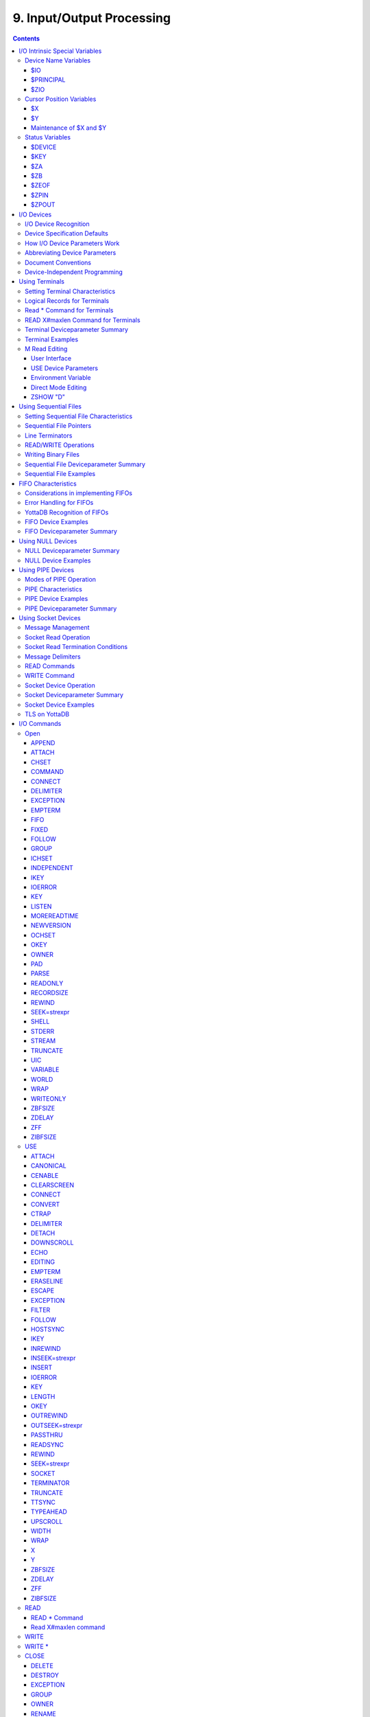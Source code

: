 .. ###############################################################
.. #                                                             #
.. # Copyright (c) 2020 YottaDB LLC and/or its subsidiaries.     #
.. # All rights reserved.                                        #
.. #                                                             #
.. #     This source code contains the intellectual property     #
.. #     of its copyright holder(s), and is made available       #
.. #     under a license.  If you do not know the terms of       #
.. #     the license, please stop and do not read further.       #
.. #                                                             #
.. ###############################################################

.. index::
   Input/Output Processing

===========================
9. Input/Output Processing
===========================

.. contents::
   :depth: 5

This chapter describes the following topics which relate to input and output processing:

* Input/Output Intrinsic Special Variables, and their Maintenance : YottaDB provides several intrinsic special variables that allow processes to examine, and in some cases change, certain aspects of the input/output (I/O) processing. The focus in this chapter is how YottaDB handles the standard ones, such as $IO, $X, $Y, and those that are YottaDB-specific (for example, $ZA, $ZB).

* Input/Output Devices: Each device type supported by YottaDB responds to a particular subset of deviceparameters, while ignoring others. Devices may be programmed in a device-specific manner, or in a device-independent manner. This chapter discusses each device type, and provides tables of their deviceparameters.

* Input/Output Commands and their Deviceparameters: YottaDB bases its I/O processing on a simple character stream model. YottaDB does not use any pre-declared formats. This chapter describes the YottaDB I/O commands OPEN, USE, READ, WRITE, and CLOSE.

OPEN, USE, and CLOSE commands accept deviceparameters, which are keywords that permit a YottaDB program to control the device state. Some deviceparameters require arguments. The current ANSI standard for YottaDB does not define the deviceparameters for all devices. This chapter includes descriptions of the YottaDB deviceparameters in the sections describing each command.

.. note::
   The term "device" can refer to an entity manipulated by application code using Open, Use, Close, Read and Write commands as well as a device from the perspective of the operating system.  We endeavor to always make it clear from the context which meaning is intended.

----------------------------------
I/O Intrinsic Special Variables
----------------------------------

YottaDB intrinsic special variables provide a means for application code to communicate and manage the state of a device.

++++++++++++++++++++++++
Device Name Variables
++++++++++++++++++++++++

YottaDB provides three intrinsic special variables that identify devices.

~~~~
$IO
~~~~

$I[O] contains the name of the current device specified by the last USE command. A SET command cannot modify $IO. USE produces the same $IO as USE $PRINCIPAL, but $P is the preferred construct.

~~~~~~~~~~~
$PRINCIPAL
~~~~~~~~~~~

A process inherits three open file descriptors from its parent - STDIN, STDOUT and STDERR - which can all map to different files or devices. YottaDB provides no way for M application to access STDERR. Although STDIN and STDOUT may map to different devices, files, sockets, pipes, etc. in the operating system, M provides for only device $PRINCIPAL, to refers to both. At process startup, and when $PRINCIPAL is selected with a USE command, READ commands apply to STDIN and WRITE commands apply to STDOUT. The device type of the standard input determines which USE deviceparameters apply to $PRINCIPAL.

For an interactive process, $PRINCIPAL is the user's terminal. YottaDB ignores a CLOSE of the principal device. YottaDB does not permit a SET command to modify $PRINCIPAL.

0 is an alternate for $PRINCIPAL (for example, USE 0). YottaDB recommends that application code use $PRINCIPAL. The environment variable ydb_principal can be used to set a string reported by YottaDB for $PRINCIPAL and which can be used in lieu of $PRINCIPAL for the USE command.

~~~~~
$ZIO
~~~~~

$ZIO contains the translated name of the current device, in contrast to $IO, which contains the name as specified by the USE command.

++++++++++++++++++++++++++
Cursor Position Variables
++++++++++++++++++++++++++

YottaDB provides two intrinsic special variables for determining the virtual cursor position. $X refers to the current column, while $Y refers to the current row.

~~~
$X
~~~

$X contains an integer value ranging from 0 to 65,535, specifying the horizontal position of a virtual cursor in the current output record. $X=0 represents the initial position on a new record or row.

Every OPENed device has a $X. However, YottaDB only has access to $X of the current device.

Generally, in M mode YottaDB increments $X for every character written to and read from the current device; see below for behavior of a UTF-8 mode device. YottaDB format control characters, FILTER, and the device WIDTH and WRAP also have an effect on $X.

As $X is only a counter to help a program track output, SET $X does not reposition the cursor or perform any other IO. Conversely, if a sequence of characters sent to a terminal or other device with a WRITE causes it to be repositioned except as described below, $X will not reflect this change.

~~~
$Y
~~~

$Y contains an integer value ranging from 0 to 65,535, specifying the vertical position of a virtual cursor in the current output record. $Y=0 represents the top row or line.

Every OPEN device has a $Y. However, YottaDB only accesses $Y of the current device.

When YottaDB finishes the logical record in progress, it generally increments $Y. YottaDB recognizes the end of a logical record when it processes certain YottaDB format control characters, or when the record reaches its maximum size, as determined by the device WIDTH, and the device is set to WRAP. The definition of "logical record" varies from device to device. For an exact definition, see the sections on each device type. FILTER and the device LENGTH also have an effect on $Y.

As $Y is only a counter to help a program track output, SET $Y does not reposition the cursor or perform any other IO. Conversely, if a sequence of characters sent to a terminal or other device with a WRITE causes it to be repositioned except as described below, $Y will not reflect this change.

~~~~~~~~~~~~~~~~~~~~~~~~~
Maintenance of $X and $Y
~~~~~~~~~~~~~~~~~~~~~~~~~

The following factors affect the maintenance of the virtual cursor position ($X and $Y):

* The bounds of the virtual "page"
* Format control characters
* YottaDB character filtering

Each device has a WIDTH and a LENGTH that define the virtual "page." The WIDTH determines the maximum size of a record for a device, while the LENGTH determines how many records fit on a page. YottaDB starts a new record when the current record size ($X) reaches the maximum WIDTH and the device has WRAP enabled. When the current line ($Y) reaches the maximum LENGTH, YottaDB starts a new page.

YottaDB has several format control characters (used in the context of a WRITE command) that allow the manipulation of the virtual cursor. For all I/O devices, the YottaDB format control characters do the following:

* ! Sets $X to zero (0) and increments $Y, and terminates the logical record in progress. The definition of "logical record" varies from device to device, and is discussed in each device section.
* # Sets $X and $Y to zero (0), and terminates the logical record in progress.
* ?n If n is greater than $X, writes n-$X spaces to the device, bringing $X to n. If n is less than or equal to $X, ?n has no effect. When WRAP is enabled and n exceeds the WIDTH of the line, WRITE ?n increments $Y and sets $X equal to n#WIDTH, where # is the YottaDB modulo operator.

In UTF-8 mode, YottaDB maintains $X in the following measurement units:

+--------------------------------------------+--------------------------------------------------+---------------------------------------------------+
| Devices                                    | Input                                            | Output                                            |
+============================================+==================================================+===================================================+
| FIFO                                       | code points                                      | display columns                                   |
+--------------------------------------------+--------------------------------------------------+---------------------------------------------------+
| PIPE                                       | code points                                      | display columns                                   |
+--------------------------------------------+--------------------------------------------------+---------------------------------------------------+
| SD                                         | code points                                      | display columns                                   |
+--------------------------------------------+--------------------------------------------------+---------------------------------------------------+
| SOC                                        | code points                                      | code points                                       |
+--------------------------------------------+--------------------------------------------------+---------------------------------------------------+
| TRM                                        | display columns                                  | display columns                                   |
+--------------------------------------------+--------------------------------------------------+---------------------------------------------------+

YottaDB provides two modes of character filtering. When filtering is enabled, certain <CTRL> characters and/or escape sequences have special effects on the cursor position (for example, <BS> (ASCII 8) may decrement $X, if $X is non-zero). For more information on write filtering, refer to `FILTER`_.

+++++++++++++++++++++++++++++++++
Status Variables
+++++++++++++++++++++++++++++++++

~~~~~~~~
$DEVICE
~~~~~~~~

If the last commanded resulted in no error-condition, the value of $DEVICE, when interpreted as a truth-value is 0 (FALSE). If the status of the device reflects an error-condition, the value of $DEVICE, when interpreted as a truth-value is 1 (TRUE). When $DEVICE starts with 1, it is followed by a comma (,) and then by the text that would be in $ZSTATUS at the time of the error.

Examples:

0 indicates for READ with a zero (0) timeout that the available data has been read.

"1 , Device detected EOF" indicates the device reached an end-of-file condition.

~~~~~
$KEY
~~~~~

$K[EY] contains the string that terminated the most recent READ command from the current device (including any introducing and terminating characters). If no READ command is issued to the current device or if no terminator is used, the value of $KEY is an empty string.

* For PIPE devices:

  * $KEY contains the UNIX process id of the created process shell which executes the command connected to the PIPE.

* For SOCKET devices:

  * $KEY includes information about a new socket in the form of CONNECT|handle|<address> where <address> is the IP address for TCP sockets and path for LOCAL sockets. Read more about `Socket Device Operation`_.

  * As an OPEN deviceparameter: For LISTEN, $KEY is set to the format of “LISTENING|<socket_handle>|{<portnumber>|</path/to/LOCAL_socket>}” when listening for a connection is successful. Otherwise, $KEY is assigned the empty string. Read more about `LISTEN deviceparameter <./ioproc.html#listen>`_.


~~~
$ZA
~~~

$ZA contains the status of the last read on the device. The value is a decimal integer with a meaning as follows:

For Terminal I/O:

0: Indicates normal termination of a read operation

1: Indicates a parity error

2: Indicates the terminator sequence was too long

9: Indicates a default for all other errors

For Sequential Disk :

0: Indicates normal termination of a read operation

9: Indicates a failure of a read operation

For FIFO:

0: Indicates normal termination or time out

9: Indicates a failure of a read operation

For SOCKET:

0: Indicates normal termination or time out

9: Indicates failure of a read operation

For PIPE:

0: Indicates normal termination or time out when using READ x:n, where n >0

9: Indicates failure of a READ x or READ x:n, where n>0

9: Indicates failure of a WRITE where the pipe is full and the WRITE would block

.. note::
   $ZA refers to the status of the current device. Therefore, exercise care in sequencing USE commands and references to $ZA.

~~~~
$ZB
~~~~

$ZB contains a string specifying the input terminator for the last terminal READ. $ZB is null, and it is not maintained for devices other than terminals. $ZB may contain any legal input terminator, such as <CR> (ASCII 13) or an escape sequence starting with <ESC> (ASCII 27), from zero (0) to 15 bytes in length. $ZB is null for any READ terminated by a timeout or any fixed-length READ terminated by input reaching the maximum length.

$ZB contains the actual character string, not a sequence of numeric ASCII codes.

If a device is opened with CHSET set to UTF-8 or UTF-16*, $ZB contains the bad character if one is encountered. This holds true for sockets, sequential files (and thus FIFOs and PIPEs) and terminals.

Example:

.. code-block:: none

   set zb=$zb for i=1:1:$length(zb) write !,i,?5,$ascii(zb,i)

This example displays the series of ASCII codes for the characters in $ZB.

$ZB refers to the last READ terminator of the current device. Therefore, be careful when sequencing USE commands and references to $ZB.

~~~~~~
$ZEOF
~~~~~~

$ZEOF contains a truth-valued expression indicating whether the last READ operation reached the end-of-file. $ZEOF is TRUE(1) at EOF and FALSE (0) at other positions. YottaDB does not maintain $ZEOF for terminal devices.

$ZEOF refers to the end-of-file status of the current device. Therefore, be careful when sequencing USE commands and references to $ZEOF.

$ZEOF is set for terminals if the connection dropped on read.

~~~~~~
$ZPIN
~~~~~~

When $PRINCIPAL has different input/output devices, the USE command recognizes intrinsic special variable $ZPIN to apply appropriate deviceparameters to the input side of $PRINCIPAL. A USE with $ZPIN sets $IO to $PRINCIPAL for READs and WRITEs from the input and output side of $PRINCIPAL. $ZSOCKET() also accepts $ZPIN as its first argument and, if the device is a split SOCKET device, supplies information on the input SOCKET device. In any context other than USE or $ZSOCKET(), or if $PRINCIPAL is not a split device, $PRINCIPAL, $ZPIN and $ZPOUT are synonyms. In the case of a split $PRINCIPAL, $ZPIN returns the value of $PRINCIPAL followed by the string "< /" Any attempt to OPEN $ZPIN results in a DEVOPENFAIL error.

~~~~~~
$ZPOUT
~~~~~~

When $PRINCIPAL has different input/output devices, the USE command recognizes intrinsic special variables $ZPOUT to apply appropriate deviceparameters to the output side of $PRINCIPAL. A USE with $ZPOUT sets $IO to $PRINCIPAL for READs and WRITEs from the input and output side of $PRINCIPAL. $ZSOCKET() also accepts $ZPOUT as its first argument and, if the device is a split SOCKET device, supplies information on the output SOCKET device. In any context other than USE or $ZSOCKET(), or if $PRINCIPAL is not a split device, $PRINCIPAL, $ZPIN and $ZPOUT are synonyms. In the case of a split $PRINCIPAL, $ZPOUT returns the value of $PRINCIPAL followed by the string "> /" Any attempt to OPEN $ZPOUT results in a DEVOPENFAIL error.

-------------------
I/O Devices
-------------------

Each device type supported by YottaDB responds to a particular subset of deviceparameters, while ignoring others. Devices may be programmed in a device-specific manner, or in a device-independent manner. Device-specific I/O routines are intended for use with only one type of device. Device-independent I/O routines contain appropriate deviceparameters for all devices to be supported by the function, so the user can redirect to a different device output while using the same program.

YottaDB supports the following I/O device types:

* Terminals and Printers
* Sequential Disk Files
* FIFOs
* Null Devices
* Socket Devices
* PIPE Devices

++++++++++++++++++++++++
I/O Device Recognition
++++++++++++++++++++++++

YottaDB OPEN, USE, and CLOSE commands have an argument expression specifying a device name.

During an OPEN, YottaDB attempts to resolve the specified device names to physical names. When YottaDB successfully resolves a device name to a physical device, that device becomes the target of the OPEN. If the device name contains a dollar sign ($), YottaDB attempts an environment variable translation; the result becomes the name of the device. If it does not find such an environment variable, it assumes that the dollar sign is a part of the filename, and opens a file by that name.

.. note::
   YottaDB resolves the device name argument for menemonicspace devices (SOCKET or PIPE) to a arbitrary handle instead of a physical name.

Once a device is OPEN, YottaDB establishes an internal correspondence between a name and the device or file. Therefore, while the device is OPEN, changing the translation of an environment variable in the device specification does not change the device.

The following names identify the original $IO for the process:

* $PRINCIPAL
* 0

++++++++++++++++++++++++++++++
Device Specification Defaults
++++++++++++++++++++++++++++++

YottaDB uses standard filenames for device specifiers.

The complete format for a filename is:

.. code-block:: none

   /directory/file

If the expression specifying a device does not contain a complete filename, the expression may start with an environment variable that translates to one or more leading components of the filename. YottaDB applies default values for the missing components.

If the specified file is not found, it is created unless READONLY is specified.

The YottaDB filename defaults are the following:

Directory: Current working directory

File: No default (user-defined filename)

Filetype: No default (user-defined filetype)

+++++++++++++++++++++++++++++++
How I/O Device Parameters Work
+++++++++++++++++++++++++++++++

I/O deviceparameters either perform actions that cause the device to do something (for example, CLEARSCREEN), or specify characteristics that modify the way the device subsequently behaves (for example, WIDTH). When an I/O command has multiple action deviceparameters, YottaDB performs the actions in the order of the deviceparameters within the command argument. When a command has characteristic deviceparameters, the last occurrence of a repeated or conflicting deviceparameter determines the characteristic.

Deviceparameters often relate to a specific device type. YottaDB ignores any deviceparameters that do not apply to the type of the device specified by the command argument. Specified device characteristics are in force for the duration of the YottaDB image, or until modified by an OPEN, USE, or CLOSE command.

When reopening a device that it previously closed, a YottaDB process restores all characteristics not specified on the OPEN to the values the device had when it was last CLOSEd. YottaDB treats FIFO, PIPE, and SD differently and uses defaults for unspecified device characteristics on every OPEN (that is, YottaDB does not retain devices characteristics on a CLOSE of SD, FIFO, and PIPE).

The ZSHOW command with an argument of "D" displays the current characteristics for all devices OPENed by the process. ZSHOW can direct its output into a YottaDB variable. For more information on ZSHOW, refer to `ZSHow <./commands.html#zshow>`_.

+++++++++++++++++++++++++++++++
Abbreviating Device Parameters
+++++++++++++++++++++++++++++++

.. note::
   Most Z* deviceparameters have the same functionality as their counterparts and are supported for compatibility reasons.

YottaDB deviceparameters do not have predefined abbreviations. YottaDB recognizes deviceparameters using a minimum recognizable prefix technique. Most deviceparameters may be represented by four leading characters, except ERASELINE, all deviceparameters starting with WRITE, and Z* deviceparameters in a mnemonicspace (such as SOCKET). The four leading characters recognized do not include a leading NO for negation.

For compatibility with previous versions, YottaDB may recognize certain deviceparameters by abbreviations shorter than the minimum. While it is convenient in Direct Mode to use shorter abbreviations, YottaDB may add additional deviceparameters, and therefore, recommends all programs use at least four characters. Because YottaDB compiles the code, spelling out deviceparameters completely has no performance penalty, except when used with indirection or XECUTEd arguments.

+++++++++++++++++++++++++++
Document Conventions
+++++++++++++++++++++++++++

This chapter uses the following mnemonics to describe when a deviceparameter applies:

TRM: Valid for terminals

SD: Valid for sequential disk files

FIFO: Valid for FIFOs

NULL: Valid for null devices

SOC: Valid for both socket devices (TCP and LOCAL)

SOC(LOCAL): Valid for LOCAL sockets devices

SOC(TCP): Valid for TCP sockets devices

PIPE: Valid for PIPE devices

.. note::
   Lower case "pipe" refers to a UNIX pipe and the upper case "PIPE" to the YottaDB device.

Some of the deviceparameter defaults shown are the basic operating system defaults, and may be subject to modification before the invocation of YottaDB.

+++++++++++++++++++++++++++++++
Device-Independent Programming
+++++++++++++++++++++++++++++++

When a user may choose a device for I/O, YottaDB routines can take one of two basic programming approaches.

* The user selection directs the program into different code branches, each of which handles a different device type.
* The user selection identifies the device. There is a single code path written with a full complement of deviceparameters to handle all selectable device types.

The latter approach is called device-independent programming. To permit device independent programming, YottaDB uses the same deviceparameter for all devices that have an equivalent facility, and ignores deviceparameters applied to a device that does not support that facility.

Example:

.. code-block:: none

   OPEN dev:(EXCE=exc:REWIND:VARIABLE:WRITEONLY)

This example OPENs a device with deviceparameters that affect different devices. The EXCEPTION has an effect for all device types. When dev is a terminal or a null device, YottaDB ignores the other deviceparameters. When dev is a sequential file on disk, YottaDB uses REWIND and VARIABLE. This command performs a valid OPEN for all the different device types.

------------------------------
Using Terminals
------------------------------

A YottaDB process assigns $PRINCIPAL to the UNIX standard input of the process (for READ) and standard output (for WRITE). For a local interactive process, $PRINCIPAL identifies the "terminal" from which the user is signed on.

While all terminals support the CTRAP deviceparameter, only $PRINCIPAL supports CENABLE. While CTRAP allows terminal input to redirect program flow, CENABLE allows the terminal user to invoke the Direct Mode.

Directly connected printers often appear to YottaDB as a terminal (although printers generally do not provide input) regardless of whether the printer is connected to the computer with a high speed parallel interface, or an asynchronous terminal controller.

+++++++++++++++++++++++++++++++++
Setting Terminal Characteristics
+++++++++++++++++++++++++++++++++

YottaDB does not isolate its handling of terminal characteristics from the operating system environment at large. YottaDB inherits the operating system terminal characteristics in effect at the time the YottaDB image is invoked. When YottaDB exits, the terminal characteristics known by the operating system are restored.

However, if the process temporarily leaves the YottaDB environment with a ZSYSTEM command , YottaDB does not recognize any changes to the terminal characteristics left by the external environment. This may cause disparities between the physical behavior of the terminal, and the perceived behavior by YottaDB.

UNIX enforces standard device security for explicit OPENs of terminals other than the sign-in terminal ($PRINCIPAL). If you are unable to OPEN a terminal, contact your system manager.

USE of a terminal causes the device driver to flush the output buffer. This feature of the USE command provides routine control over the timing of output, which is occasionally required. However, it also means that redundant USE commands may induce an unnecessary performance penalty. Therefore, YottaDB recommends restricting USE commands to redirecting I/O, modifying deviceparameters, and initiating specifically required flushes.

The terminal input buffer size is fixed at 1024 on UNIX and a variable read terminates after 1023 characters.

**Setting the Environment Variable TERM**

The environment variable $TERM must specify a terminfo entry that accurately matches the terminal (or terminal emulator) settings. Refer to the terminfo man pages for more information on the terminal settings of the platform where YottaDB needs to run.

Some terminfo entries may seem to work properly but fail to recognize function key sequences or position the cursor properly in response to escape sequences from YottaDB. YottaDB itself does not have any knowledge of specific terminal control characteristics. Therefore, it is important to specify the right terminfo entry to let YottaDB communicate correctly with the terminal. You may need to add new terminfo entries depending on their specific platform and implementation. The terminal (emulator) vendor may also be able to help.

YottaDB uses the following terminfo capabilities. The full variable name is followed by the capname in parenthesis:

.. code-block:: none

   auto_right_margin(am), clr_eos(ed), clr_eol(el), columns(cols), cursor_address(cup), cursor_down(cud1),cursor_left(cub1), cursor_right(cuf1), cursor_up(cuu1), eat_newline_glitch(xenl), key_backspace(kbs), key_dc(kdch1),key_down(kcud1), key_left(kcub1), key_right(kcuf1), key_up(kcuu1), key_insert(kich1), keypad_local(rmkx),keypad_xmit(smkx), lines(lines).

YottaDB sends keypad_xmit before terminal reads for direct mode and READs (other than READ \*) if EDITING is enabled. YottaDB sends keypad_local after these terminal reads.

++++++++++++++++++++++++++++++
Logical Records for Terminals
++++++++++++++++++++++++++++++

A logical record for a terminal equates to a line on the physical screen. The WIDTH device characteristic specifies the width of the screen, while the LENGTH device characteristic specifies the number of lines on the screen.

+++++++++++++++++++++++++++++
Read \* Command for Terminals
+++++++++++++++++++++++++++++

If the terminal has ESCAPE sequencing enabled, and the input contains a valid escape sequence or a terminator character, YottaDB stores the entire sequence in $ZB and returns the ASCII representation of the first character.

Example:

.. code-block:: bash

   YDB>kill
   YDB>use $principal:escape
   YDB>read *x set zb=$zb zwrite
   (Press the F11 key on the VT220 terminal keyboard)
   x=27
   zb=$C(27)_"[23~"

This enters an escape sequence in response to a READ \*. The READ * assigns the code for <ESC> to the variable X. YottaDB places the entire escape sequence in $ZB. As some of the characters are not graphic, that is, visible on a terminal, the example transfers the contents of $ZB to the local variable ZB and uses a ZWRITE so that the non-graphic characters appear in $CHAR() format.

When escape processing is disabled, READ \*x returns 27 in x for an <ESC>. If the escape introducer is also a TERMINATOR, $ZB has a string of length one (1), and a value of the $ASCII() representation of the escape introducer; otherwise, $ZB holds the empty string. YottaDB stores the remaining characters of the escape sequence in the input stream. A READ command following a READ * command returns the remaining characters of the escape sequence.

Example:

.. code-block:: bash

   YDB>kill
   YDB>use $principal:(noescape:term=$char(13))
   YDB>read *x set zb=$zb read y:0 zwrite
   (Press the F11 key on the terminal keyboard)
   [23~x=27
   y="[23~"
   zb=""
   YDB>use $principal:noecho read *x set zb=$zb read y:0 use $principal:echo zwrite
   x=27
   y="[23~"
   zb=""
   YDB>read *x set zb=$zb use $principal:flush read y:0 zwrite
   x=27
   y=""
   zb=""

While the first READ Y:0 picks up the sequence after the first character, notice how the graphic portion of the sequence appears on the terminal – this is because the READ \*X separated the escape character from the rest of the sequence thus preventing the terminal driver logic from recognizing it as a sequence, and suppressing its echo. The explicit suppression of echo removes this visual artifact. In the case of the final READ \*X, the FLUSH clears the input buffer so that it is empty by the time of the READ Y:0.

++++++++++++++++++++++++++++++++++++
READ X#maxlen Command for Terminals
++++++++++++++++++++++++++++++++++++

Generally, YottaDB performs the same maintenance on $ZB for a READ X#maxlen as for a READ. However, if the READ X#maxlen terminates because the input has reached the maximum length, YottaDB sets $ZB to null. When the terminal has ESCAPE sequencing enabled, and the input contains an escape sequence, YottaDB sets $ZB to contain the escape sequence.

+++++++++++++++++++++++++++++++++
Terminal Deviceparameter Summary
+++++++++++++++++++++++++++++++++

The following tables provide a brief summary of deviceparameters for terminals, grouped into related areas. For detailed information, refer to `Open`_, `USE`_, and `CLOSE`_.

**Error Processing Deviceparameters**

+-----------------------------------------+-----------------------------+------------------------------------------------+
| Device Parameter                        | Command                     | Comment                                        |
+=========================================+=============================+================================================+
| EXCEPTION=expr                          | O/U/C                       | Controls device-specific error handling.       |
+-----------------------------------------+-----------------------------+------------------------------------------------+

**Interaction Management Deviceparameters**

+-------------------------------+--------------------------+---------------------------------------------------------------------------------------------------+
| Device Parameter              | Command                  | Comment                                                                                           |
+===============================+==========================+===================================================================================================+
| [NO]CENABLE                   | U                        | Controls whether <CTRL-C> on $PRINCIPAL causes YottaDB to go to direct mode.                      |
+-------------------------------+--------------------------+---------------------------------------------------------------------------------------------------+
| CTRAP=expr                    | U                        | Controls vectoring on trapped <CTRL> characters.                                                  |
+-------------------------------+--------------------------+---------------------------------------------------------------------------------------------------+
| [NO]EDITING                   | U                        | Controls the editing mode for $PRINCIPAL.                                                         |
+-------------------------------+--------------------------+---------------------------------------------------------------------------------------------------+
| [NO]EMPTERM                   | U                        | Control whether an "Erase" character on an empty input line should terminate a READ or READ #     |
|                               |                          | command.                                                                                          |
+-------------------------------+--------------------------+---------------------------------------------------------------------------------------------------+
| [NO]ESCAPE                    | U                        | Controls escape sequence processing.                                                              |
+-------------------------------+--------------------------+---------------------------------------------------------------------------------------------------+
| [NO]INSERT                    | U                        | Controls insert or overstrike on input.                                                           |
+-------------------------------+--------------------------+---------------------------------------------------------------------------------------------------+
| [NO]PASTHRU                   | U                        | Controls interpretation by the operating system of special control characters (for example        |
|                               |                          | <CTRL-B>).                                                                                        |
+-------------------------------+--------------------------+---------------------------------------------------------------------------------------------------+
| [NO]TERMINATOR[=expr]         | U                        | Controls characters that end a READ                                                               |
+-------------------------------+--------------------------+---------------------------------------------------------------------------------------------------+

**Flow Control Deviceparameters**

+-------------------------------+--------------------------+---------------------------------------------------------------------------------------------------+
| Device Parameter              | Command                  | Comment                                                                                           |
+===============================+==========================+===================================================================================================+
| [NO]CONVERT                   | U                        | Controls forcing input to uppercase.                                                              |
+-------------------------------+--------------------------+---------------------------------------------------------------------------------------------------+
| [NO]FILTER                    | U                        | Controls some $X, $Y maintenance.                                                                 |
+-------------------------------+--------------------------+---------------------------------------------------------------------------------------------------+
| FLUSH                         | U                        | Clears the typeahead buffer.                                                                      |
+-------------------------------+--------------------------+---------------------------------------------------------------------------------------------------+
| [NO]HOSTSYNC                  | U                        | Controls host's use of XON/XOFF.                                                                  |
+-------------------------------+--------------------------+---------------------------------------------------------------------------------------------------+
| [NO]READSYNC                  | U                        | Controls wrapping READs in XON/XOFF.                                                              |
+-------------------------------+--------------------------+---------------------------------------------------------------------------------------------------+
| [NO]TTSYNC                    | U                        | Controls input response to XON/XOFF.                                                              |
+-------------------------------+--------------------------+---------------------------------------------------------------------------------------------------+
| [NO]TYPEAHEAD                 | U                        | Controls unsolicited input handling.                                                              |
+-------------------------------+--------------------------+---------------------------------------------------------------------------------------------------+

**Screen Management Deviceparameters**

+-------------------------------+--------------------------+---------------------------------------------------------------------------------------------------+
| Device Parameter              | Command                  | Comment                                                                                           |
+===============================+==========================+===================================================================================================+
| CLEARSCREEN                   | U                        | Clears from cursor to end-of-screen.                                                              |
+-------------------------------+--------------------------+---------------------------------------------------------------------------------------------------+
| DOWNSCROLL                    | U                        | Moves display down one line.                                                                      |
+-------------------------------+--------------------------+---------------------------------------------------------------------------------------------------+
| [NO]ECHO                      | U                        | Controls the host echo of input.                                                                  |
+-------------------------------+--------------------------+---------------------------------------------------------------------------------------------------+
| ERASELINE                     | U                        | Clears from cursor to end-of-line.                                                                |
+-------------------------------+--------------------------+---------------------------------------------------------------------------------------------------+
| [Z]LENGTH=intexpr             | U                        | Controls maximum number of lines on a page ($Y).                                                  |
+-------------------------------+--------------------------+---------------------------------------------------------------------------------------------------+
| UPSCROLL                      | U                        | Moves display up one line.                                                                        |
+-------------------------------+--------------------------+---------------------------------------------------------------------------------------------------+
| [Z]WIDTH=intexpr              | U                        | Controls the maximum width of an output line ($X).                                                |
+-------------------------------+--------------------------+---------------------------------------------------------------------------------------------------+
| [Z][NO]WRAP                   | U                        | Controls handling of output lines longer than the maximum width.                                  |
+-------------------------------+--------------------------+---------------------------------------------------------------------------------------------------+
| X=intexpr                     | U                        | Positions the cursor to column intexpr.                                                           |
+-------------------------------+--------------------------+---------------------------------------------------------------------------------------------------+
| Y=intexpr                     | U                        | Positions the cursor to row intexpr.                                                              |
+-------------------------------+--------------------------+---------------------------------------------------------------------------------------------------+

**O** : Applies to the OPEN command

**U** : Applies to the USE command

**C** : Applies to the CLOSE command

+++++++++++++++++++++
Terminal Examples
+++++++++++++++++++++

This section contains examples of YottaDB terminal handling.

Example:

.. code-block:: none

   use $principal:(exception="zg "_$zl_":C^MENU")

This example USEs the principal device, and sets up an EXCEPTION handler. When an error occurs, it transfers control to label C in the routine ^MENU at the process stack level where the EXCEPTION was established.

Example:

.. code-block:: none

   use $principal:(x=0:y=0:clearscreen)

This example positions the cursor to the upper left-hand corner and clears the entire screen.

Example:

.. code-block:: none

   use $principal:(noecho:width=132:wrap)

This example disables ECHOing, enables automatic WRAPping, and sets the line width to 132 characters.

Note that YottaDB enables WRAP automatically when you specify the WIDTH deviceparameter.

Example:

.. code-block:: none

   use $principal:nocenable

This example disables <CTRL-C>.

+++++++++++++++
M Read Editing
+++++++++++++++

An editing capability similar to that available at the direct mode prompt exists for the READ statement when reading from the $PRINCIPAL device if that device is a terminal. In addition to the functions currently available in direct mode, it is possible to select whether characters typed other than at the end of the current input will overwrite existing characters (overwrite mode) or be inserted at the cursor as is the case currently (insert mode). Only the previous input may be recalled during a READ unlike the multiple lines available during direct mode.

The default EDITING and INSERT modes can be specified with an environment variable. Unless these features are enabled, the current functionality, which provides no line editing during M READ and insert mode during direct mode, will be retained.

Like the direct mode line editing functions, the proper functioning of editing for READ depends on setting the TERM environment variable to select a terminfo entry which matches the terminal (or terminal emulator) settings. There are some terminfo entries that may seem to work but which will fail to properly recognize function key sequences or fail to properly position the cursor in response to escape sequences from YottaDB. YottaDB itself does not have any knowledge of specific terminal functions. In some cases, new terminfo entries may need to be added. The terminfo man pages for the specific platform should be consulted for the details if this is needed. The terminal (emulator) manufacturer may be able to help.

~~~~~~~~~~~~~~~~~~
User Interface
~~~~~~~~~~~~~~~~~~

**Editing Functions**

+----------------------------------------------------------+-------------------------------------------------------+---------------------------------------------------------------+
| Editing Function                                         | Key / Character                                       | Direct Mode Difference                                        |
+==========================================================+=======================================================+===============================================================+
| Delete character to left of cursor                       | Delete character [a]_ [b]_ (ASCII 127)                | Backspace character (ASCII 8) is also recognized.             |
+----------------------------------------------------------+-------------------------------------------------------+---------------------------------------------------------------+
| Move left one character                                  | Left arrow key or <ctrl> B character                  | \-                                                            |
+----------------------------------------------------------+-------------------------------------------------------+---------------------------------------------------------------+
| Move right one character                                 | Right arrow key or <ctrl> F character                 | \-                                                            |
+----------------------------------------------------------+-------------------------------------------------------+---------------------------------------------------------------+
| Insert/overstrike toggle within a direct mode line or    | Insert key                                            | Not previously available in direct mode                       |
| READ argument                                            |                                                       |                                                               |
+----------------------------------------------------------+-------------------------------------------------------+---------------------------------------------------------------+
| Recall previous input string                             | Up Arrow key                                          | Multiple lines can be scrolled through using both up and down |
|                                                          |                                                       | arrow keys                                                    |
+----------------------------------------------------------+-------------------------------------------------------+---------------------------------------------------------------+
| Erase entire text to left of cursor                      | <ctrl>-U character (erases entire line)               | \-                                                            |
+----------------------------------------------------------+-------------------------------------------------------+---------------------------------------------------------------+
| Position cursor at start of line                         | <ctrl>-A character                                    | \-                                                            |
+----------------------------------------------------------+-------------------------------------------------------+---------------------------------------------------------------+
| Position cursor at end of line                           | <ctrl>-E character                                    | \-                                                            |
+----------------------------------------------------------+-------------------------------------------------------+---------------------------------------------------------------+
| Deletes all characters from the cursor to the end of the | <ctrl>-K character                                    | \-                                                            |
| line                                                     |                                                       |                                                               |
+----------------------------------------------------------+-------------------------------------------------------+---------------------------------------------------------------+
| Delete character at the cursor position                  | <ctrl>-D character                                    | \-                                                            |
+----------------------------------------------------------+-------------------------------------------------------+---------------------------------------------------------------+

.. [a] The terminal or terminal emulator may remap the backspace key to send the delete character.

.. [b] The actual character recognized for this function depends on the setting of the erase character as shown by "stty -a" which is usually the delete character.

~~~~~~~~~~~~~~~~~~~~~~
USE Device Parameters
~~~~~~~~~~~~~~~~~~~~~~

**[NO]EDITING**

Applies to : TRM

When EDITING mode is enabled for the $PRINCIPAL device, the use of the left and right cursor movement keys and certain <CTRL> characters are allowed within the current input line. The last input can be recalled using the up or down arrow key. The editing functions are the same as during direct mode command input as described in the `"Line Editing" section of the "Operating & Debugging in Direct Mode" chapter <./opdebug.html#line-editing>`_ except backspace is not treated the same as the erase character from termcap which is usually delete (ASCII 127).

When EDITING mode is enabled, escape sequences do not terminate READs.

Enabling PASTHRU mode supersedes EDITING mode.

NOECHO disables EDITING mode.

If any of the EDITING <CTRL> characters are in the CTRAP list, their editing functions will not be available since CTRAP takes precedence. However the EDITING <CTRL> characters will take precedence over the TERMINATOR list.

By default, EDITING mode is disabled.

.. note::
   M READ EDITING depends on the values of $X and $Y being correct. If the application sends its own escape sequences or control characters, which change the cursor position, it must properly update $X and $Y before doing a M READ with EDITING enabled to ensure correct formatting during input.

**[NO]INSERT**

Applies to : TRM

Enables or disables insert mode for the $PRINCIPAL device. When a terminal has INSERT mode enabled, input characters are inserted at the logical position in the input stream designated by the cursor, for example in the middle of the line/record. When a terminal has INSERT mode disabled, input characters overwrite existing characters in the input stream at the logical position designated by the cursor. The insert mode can be toggled within a direct mode line or if EDITING is enabled, a single READ argument’s input using the terminal’s INSERT key. The INSERT mode is reset to the default or what was last specified with USE at the beginning of each direct mode line or READ argument.

By default, INSERT mode is enabled.

**OVERSTRIKE**

Applies to : TRM

Disables INSERT mode for a terminal. OVERSTRIKE is a synonym for NOINSERT.

By default, INSERT mode is enabled.

**[NO]ECHO**

Applies to: TRM

Disabling ECHO disables the EDITING functions and any input is not available for later recall.

**[NO]PASTHRU**

Applies to: TRM

PASTHRU supersedes line editing.

~~~~~~~~~~~~~~~~~~~~~
Environment Variable
~~~~~~~~~~~~~~~~~~~~~

By defining the environment variable "ydb_principal_editing", the defaults for EDITING and INSERT modes can be changed for the $PRINCIPAL device when it is a terminal. The value of the variable can be [NO]EDITING and/or [NO]INSERT. If both modes are specified they should be separated by a colon (i.e. “:”) and can be in any order.

Examples:

.. code-block:: bash

   ydb_principal_editing=”NOINSERT:EDITING”
   export ydb_principal_editing

   ydb_principal_editing=”EDITING”
   export ydb_principal_editing

~~~~~~~~~~~~~~~~~~~~~
Direct Mode Editing
~~~~~~~~~~~~~~~~~~~~~

When entering commands at the direct mode prompt, the insert mode can be toggled for that line by using the insert key. When YottaDB starts, insert mode is enabled unless the value of the ydb_principal_editing environment variable includes the string NOINSERT. If insert mode is disabled or enabled for the $PRINCIPAL device by a USE statement before returning to direct mode, it will remain disabled or enabled at direct mode. The insert mode can be toggled within a direct mode line using the terminal’s INSERT key.

~~~~~~~~~~~~~~~~~~~~
ZSHOW "D"
~~~~~~~~~~~~~~~~~~~~

When EDITING mode is enabled or INSERT mode is disabled, the ZSHOW “D” output for the $PRINCIPAL device will include this information.

Example:

.. code-block:: bash

   YDB>zshow “D”
   /dev/pts/4 OPEN TERMINAL NOPAST NOESCA NOREADS TYPE WIDTH=80 LENG=24 EDIT NOINSE


--------------------------
Using Sequential Files
--------------------------

YottaDB provides access to sequential files. These files allow linear access to records. Sequential files are used to create programs, store reports, and to communicate with facilities outside of YottaDB.

+++++++++++++++++++++++++++++++++++++++++
Setting Sequential File Characteristics
+++++++++++++++++++++++++++++++++++++++++

The ANSI standard specifies that when a process CLOSEs and then reOPENs a device, YottaDB restores any characteristics not explicitly specified with deviceparameters to the values they had prior to the last CLOSE. However, because it is difficult for a large menu-driven application to ensure the previous OPEN state, YottaDB always sets unspecified sequential file characteristics to their default value on OPEN. This approach also reduces potential memory overhead imposed by OPENing and CLOSEing a large number of sequential files during the life of a process.

YottaDB does not restrict multiple OPEN commands. However, if a file is already open, YottaDB ignores attempts to modify sequential file OPEN characteristics, except for RECORDSIZE and for deviceparameters that also exist for USE.

Sequential files can be READONLY, or read/write (NOREADONLY).

Sequential files can be composed of either FIXED or VARIABLE (NOFIXED) length records. By default, records have VARIABLE length.

UNIX enforces its standard security when YottaDB OPENs a sequential file. This includes any directory access required to locate or create the file. If you are unable to OPEN a file, contact your system manager.

++++++++++++++++++++++++++++++
Sequential File Pointers
++++++++++++++++++++++++++++++

Sequential file I/O operations use a construct called a file pointer. The file pointer logically identifies the next record to read or write. OPEN commands position the file pointer at the beginning of the file (REWIND) or at the end-of-file (APPEND). APPEND cannot reposition a file currently open. Because the position of each record depends on the previous record, a WRITE destroys the ability to reliably position the file pointer to subsequent records in a file. Therefore, by default (NOTRUNCATE), YottaDB permits WRITEs only when the file pointer is positioned at the end of the file.

A file that has been previously created and contains data that should be retained can also be opened with the device parameter APPEND.

If a device has TRUNCATE enabled, a WRITE issued when the file pointer is not at the end of the file causes all contents after the current file pointer to be discarded. This effectively moves the end of the file to the current position and permits the WRITE.

++++++++++++++++++++++++
Line Terminators
++++++++++++++++++++++++

LF ($CHAR(10)) terminates the logical record for all M mode sequential files, TRM, PIPE, and FIFO. For non FIXED format sequential files and terminal devices for which character set is not M, all the standard Unicode® line terminators terminate the logical record. These are U+000A (LF), U+0000D (CR), U+000D followed by U+000A (CRLF), U+0085 (NEL), U+000C (FF), U+2028 (LS) and U+2029 (PS).

++++++++++++++++++++++++
READ/WRITE Operations
++++++++++++++++++++++++

The following table describes all READ and WRITE operations for STREAM, VARIABLE, and FIXED format sequential files having automatic record termination enabled (WRAP) or disabled (NOWRAP).

+-------------------------------+-------------------------------+-------------------------------------------------------------------------------------------------+------------------------------------------------------------------+
| Command                       | WRAP or NOWRAP                | STREAM or VARIABLE format file behavior                                                         | FIXED format file behavior                                       |
+===============================+===============================+=================================================================================================+==================================================================+
| READ format or WRITE or WRITE | WRAP                          | Write the entire argument, but anytime $X is about to exceed WIDTH: insert a <LF> character,    | Similar to VARIABLE but no <LF>                                  |
| \*                            |                               | set $X to 0, increment $Y                                                                       |                                                                  |
+-------------------------------+-------------------------------+-------------------------------------------------------------------------------------------------+------------------------------------------------------------------+
| READ format or WRITE or WRITE | NOWRAP                        | Update $X based on STREAM or VARIABLE format as described below:                                | Same as VARIABLE                                                 |
| \*                            |                               |                                                                                                 |                                                                  |
|                               |                               | STREAM: Write all of the argument with no truncation nor with a line terminator being inserted. |                                                                  |
|                               |                               | Add length of argument to $X.                                                                   |                                                                  |
|                               |                               |                                                                                                 |                                                                  |
|                               |                               | VARIABLE ($X=WIDTH): Write up to WIDTH-$X characters. Write no more output to the device until a|                                                                  |
|                               |                               | WRITE ! or a SET $X makes $X less than WIDTH.                                                   |                                                                  |
+-------------------------------+-------------------------------+-------------------------------------------------------------------------------------------------+------------------------------------------------------------------+
| READ or WRITE !               | either                        | Write <LF>, set $X to 0, increment $Y                                                           | Write PAD bytes to bring the current record to WIDTH             |
+-------------------------------+-------------------------------+-------------------------------------------------------------------------------------------------+------------------------------------------------------------------+
| WRITE #                       | either                        | Write <FF>,<LF>, set $X to 0, increment $Y                                                      | Write PAD bytes to bring the current record to WIDTH, then a <FF>|
|                               |                               |                                                                                                 | followed by WIDTH-1 PAD bytes                                    |
+-------------------------------+-------------------------------+-------------------------------------------------------------------------------------------------+------------------------------------------------------------------+
| CLOSE                         | either                        | After a WRITE, if $X > 0, Write <LF>                                                            | After a WRITE, if $X >0, perform an implicit "WRITE !" adding PAD|
|                               |                               |                                                                                                 | bytes to create a full record. If you need to avoid trailing PAD |
|                               |                               |                                                                                                 | bytes set $X to 0 before closing a FIXED format file.            |
+-------------------------------+-------------------------------+-------------------------------------------------------------------------------------------------+------------------------------------------------------------------+
| READ X                        | either                        | Return characters up to $X=WIDTH, or until encountering an <LF> or EOF. If <LF> encountered, set| Return WIDTH characters; no maintenance of $X and $Y, except that|
|                               |                               | $X to 0, increment $Y                                                                           | EOF increments $Y                                                |
+-------------------------------+-------------------------------+-------------------------------------------------------------------------------------------------+------------------------------------------------------------------+
| READ X#len                    | either                        | Return characters up to the first of $X=WIDTH or len characters, or encountering a <LF> or EOF; | Return MIN(WIDTH, len) characters; no maintenance of $X and $Y,  |
|                               |                               | if up to len characters or EOF update $X, otherwise set $X to 0 and increment $Y                | except that EOF increments $Y                                    |
+-------------------------------+-------------------------------+-------------------------------------------------------------------------------------------------+------------------------------------------------------------------+
| READ \*X                      | either                        | Return the code for one character and increment $X, if WIDTH=$X or <LF> encountered, set $X=0,  | Return the code for one character, if EOF return -1; no          |
|                               |                               | increment $Y; if EOF return -1                                                                  | maintenance of $X and $Y, except that EOF increments $Y          |
+-------------------------------+-------------------------------+-------------------------------------------------------------------------------------------------+------------------------------------------------------------------+

**Notes**

* EOF == end-of-file; <FF>== ASCII form feed; <LF> == ASCII line feed;
* In M mode, and by default in UTF-8 mode PAD == <SP> == ASCII space.
* "READ format" in this table means READ ? or READ <strlit>
* A change to WIDTH implicitly sets WRAP unless NOWRAP follows in the deviceparameter list
* In VARIABLE and STREAM mode, READ (except for READ \*) never returns <LF> characters
* In M mode, the last setting of RECORDSIZE or WIDTH for the device determines WIDTH
* In M Mode, a WRITE to a sequential device after setting $X to a value greater than the device WIDTH or a reducing WIDTH to less than the current $X acts as if the first character caused $X to exceed the WIDTH induces an immediate WRAP, if WRAP is enabled
* In UTF-8 mode, RECORDSIZE is in bytes and WIDTH is in characters and the smaller acts as the WIDTH limit in the table.
* In UTF-8 mode, FIXED mode writes <SP> to the RECORDSIZE when the next character won't fit.
* In UTF-8 mode, all READ forms do not return trailing  PAD characters.
* In UTF-8 mode, all characters returned by all forms of FIXED mode READ are from a single record.
* WRITE for a Sequential Disk (SD) device works at the current file position, whether attained with APPEND, REWIND or SEEK.
* YottaDB manages any BOM for UTF mode files by ensuring they are at the beginning of the file and produces a BOMMISMATCH error for an attempt to change the byte-ordering on OPEN for an existing file.
* An attempt to OPEN a non-zero length file WRITEONLY without either NEWVERSION or TRUNCATE in UTF mode produces an OPENDEVFAIL due to the fact that any existing BOM information cannot be verified.
* Note that with YottaDB SD encryption, because of the state information associated with encryption processing, encrypted files require the file to be WRITEn or READ from the beginning rather than from an arbitrary position.


++++++++++++++++++++++++++++
Writing Binary Files
++++++++++++++++++++++++++++

To write a binary data file, open it with FIXED:WRAP:CHSET="M" and set $X to zero before the WRITE to avoid filling the last record with spaces (the default PAD byte value).

.. note::
   With CHSET not "M", FIXED has a different definition. Each record is really the same number of bytes as specified by RECORDSIZE. Padding bytes are added as needed to each record.

Example:

.. code-block:: none

   bincpy(inname,outname); YottaDB routine to do a binary copy from file named in argument 1 to file named in argument 2
           ;
     new adj,nrec,rsize,x
     new $etrap
     set $ecode="",$etrap="goto error",$zstatus=""
     set rsize=32767                          ; max recordsize that keeps $X on track
     open inname:(readonly:fixed:recordsize=rsize:exception="goto eof")
     open outname:(newversion:stream:nowrap:chset="M")
     for nrec=1:1 use inname read x use outname write x
   eof
     if $zstatus["IOEOF" do  quit
     . set $ecode=""
     . close inname
     . use outname
     . set adj=$x
     . set $x=0 close outname
     . write !,"Copied ",$select((nrec-1)<adj:adj,1:((nrec-1)*rsize)+adj)," bytes from ",inname," to ",outname
     else  use $principal write !,"Error with file ",inname,":"
  error
     write !,$zstatus
     close inname,outname
     quit


++++++++++++++++++++++++++++++++++++++++
Sequential File Deviceparameter Summary
++++++++++++++++++++++++++++++++++++++++

The following tables provide a brief summary of deviceparameters for sequential files grouped into related areas. For more detailed information, refer to `Open`_, `USE`_, and `CLOSE`_.

**Error Processing Deviceparameters**

+-----------------------------------+--------------------------+---------------------------------------------------------------------+
| Deviceparameter                   | Command                  | Comment                                                             |
+===================================+==========================+=====================================================================+
| EXCEPTION=expr                    | O/U/C                    | Controls device-specific error handling.                            |
+-----------------------------------+--------------------------+---------------------------------------------------------------------+

**File Pointer Positioning Deviceparameters**

+-----------------------------------+--------------------------+------------------------------------------------------------------------------------------------------------------------------------------------------+
| Deviceparameter                   | Command                  | Comment                                                                                                                                              |
+===================================+==========================+======================================================================================================================================================+
| APPEND                            | O                        | Positions file pointer at EOF.                                                                                                                       |
+-----------------------------------+--------------------------+------------------------------------------------------------------------------------------------------------------------------------------------------+
| REWIND                            | O/U/C                    | Positions file pointer at start of the file.                                                                                                         |
+-----------------------------------+--------------------------+------------------------------------------------------------------------------------------------------------------------------------------------------+
| SEEK=strexpr                      | O/U                      | Positions the current file pointer to the location specified in strexpr. The format of strexpr is a string of the form "[+|-]integer" where unsigned |
|                                   |                          | value specifies an offset from the beginning of the file, and an explicitly signed value specifies an offset relative to the current file position.  |
|                                   |                          | For STREAM or VARIABLE format, the positive intexpr after any sign is a byte offset, while for a FIXED format, it is a record offset. In order to    |
|                                   |                          | deal with the possible presence of a Byte Order Marker (BOM), SEEK for a FIXED format file written in a UTF character set must follow at least one   |
|                                   |                          | prior READ since the device was created.                                                                                                             |
+-----------------------------------+--------------------------+------------------------------------------------------------------------------------------------------------------------------------------------------+

**File Format Deviceparameters**

+-----------------------------------+--------------------------+------------------------------------------------------------------------------------------------------------------------------------------------------+
| Deviceparameter                   | Command                  | Comment                                                                                                                                              |
+===================================+==========================+======================================================================================================================================================+
| [NO]FIXED                         | O                        | Controls whether records have fixed length.                                                                                                          |
+-----------------------------------+--------------------------+------------------------------------------------------------------------------------------------------------------------------------------------------+
| [Z]LENGTH=intexpr                 | U                        | Controls virtual page length.                                                                                                                        |
+-----------------------------------+--------------------------+------------------------------------------------------------------------------------------------------------------------------------------------------+
| RECORDSIZE=intexpr                | O                        | Specifies maximum record size.                                                                                                                       |
+-----------------------------------+--------------------------+------------------------------------------------------------------------------------------------------------------------------------------------------+
| STREAM                            | O                        | Specifies the STREAM format.                                                                                                                         |
+-----------------------------------+--------------------------+------------------------------------------------------------------------------------------------------------------------------------------------------+
| VARIABLE                          | O                        | Controls whether records have variable length.                                                                                                       |
+-----------------------------------+--------------------------+------------------------------------------------------------------------------------------------------------------------------------------------------+
| [Z]WIDTH=intexpr                  | U                        | Controls maximum width of an output line.                                                                                                            |
+-----------------------------------+--------------------------+------------------------------------------------------------------------------------------------------------------------------------------------------+
| [Z][NO]WRAP                       | O/U                      | Controls handling of records longer than device width.                                                                                               |
+-----------------------------------+--------------------------+------------------------------------------------------------------------------------------------------------------------------------------------------+

**File Access Deviceparameters**

+-----------------------------------+--------------------------+------------------------------------------------------------------------------------------------------------------------------------------------------+
| Deviceparameter                   | Command                  | Comment                                                                                                                                              |
+===================================+==========================+======================================================================================================================================================+
| DELETE                            | C                        | Specifies file be deleted by CLOSE.                                                                                                                  |
+-----------------------------------+--------------------------+------------------------------------------------------------------------------------------------------------------------------------------------------+
| GROUP=expr                        | O/C                      | Specifies file permissions for other users in the owner's group.                                                                                     |
+-----------------------------------+--------------------------+------------------------------------------------------------------------------------------------------------------------------------------------------+
| NEWVERSION                        | O                        | Specifies YottaDB create a new version of file.                                                                                                      |
+-----------------------------------+--------------------------+------------------------------------------------------------------------------------------------------------------------------------------------------+
| OWNER=expr                        | O/C                      | Specifies file permissions for the owner of file.                                                                                                    |
+-----------------------------------+--------------------------+------------------------------------------------------------------------------------------------------------------------------------------------------+
| [NO]READONLY                      | O                        | Controls read-only file access.                                                                                                                      |
+-----------------------------------+--------------------------+------------------------------------------------------------------------------------------------------------------------------------------------------+
| RENAME=expr                       | C                        | Specifies CLOSE replace name of a disk file with name specified by expression.                                                                       |
+-----------------------------------+--------------------------+------------------------------------------------------------------------------------------------------------------------------------------------------+
| SYSTEM=expr                       | O/C                      | Specifies file permissions for the owner of the file (same as OWNER).                                                                                |
+-----------------------------------+--------------------------+------------------------------------------------------------------------------------------------------------------------------------------------------+
| [NO]TRUNCATE                      | O/U                      | Controls overwriting of existing data in file.                                                                                                       |
+-----------------------------------+--------------------------+------------------------------------------------------------------------------------------------------------------------------------------------------+
| UIC=expr                          | O/C                      | Specifies file's owner ID.                                                                                                                           |
+-----------------------------------+--------------------------+------------------------------------------------------------------------------------------------------------------------------------------------------+
| WORLD=expr                        | O/C                      | Specifies file permissions for users not in the owner's group.                                                                                       |
+-----------------------------------+--------------------------+------------------------------------------------------------------------------------------------------------------------------------------------------+

O: Applies to the OPEN command

U: Applies to the USE command

C: Applies to the CLOSE command

+++++++++++++++++++++++++++
Sequential File Examples
+++++++++++++++++++++++++++

This section contains a few brief examples of YottaDB sequential file handling.

Example:

.. code-block:: none

   YDB>do ^FREAD
   FREAD;
    zprint ^FREAD
    read "File > ",sd
    set retry=0
    set $ztrap="BADAGAIN"
    open sd:(readonly:exception="do BADOPEN")
    use sd:exception="goto EOF"
    for  use sd read x use $principal write x,!
   EOF;
    if '$zeof zmessage +$zstatus
    close sd
    quit
   BADOPEN;
    set retry=retry+1
    if retry=2 open sd
    if retry=4 halt
    if $piece($zstatus,",",1)=2 do
    . write !,"The file ",sd," does not exist. Retrying in about 2 seconds ..."
    . hang 2.1
    . quit
    if $piece($zstatus,",",1)=13 do
    . write !,"The file ",sd," is not accessible. Retrying in about 3 seconds ..."
    . hang 3.1
    . quit
    quit
   BADAGAIN;
    w !,"BADAGAIN",!

  File >

This example asks for the name of the file and displays its contents. It OPENs that file as READONLY and specifies an EXCEPTION. The exception handler for the OPEN deals with file-not-found and file-access errors and retries the OPEN command on error. The first USE sets the EXCEPTION to handle end-of-file. The FOR loop reads the file one record at a time and transfers each record to the principal device. The GOTO in the EXCEPTION terminates the FOR loop. At label EOF, if $ZEOF is false, the code reissues the error that triggered the exception. Otherwise, the CLOSE releases the file.

Example:

.. code-block:: bash

   YDB>do ^formatACCT
   formatACCT;
    zprint ^formatACCT;
    set sd="temp.dat",acct=""
    open sd:newversion
    use sd:width=132
    for  set acct=$order(^ACCT(acct)) quit:acct=""  do
    . set rec=$$FORMAT(acct)
    . write:$y>55 #,hdr write !,rec
    close sd
    quit

This OPENs a NEWVERSION of file temp.dat. The FOR loop cycles through the ^ACCT global formatting (not shown in this code fragment) lines and writing them to the file. The FOR loop uses the argumentless DO construct to break a long line of code into more manageable blocks. The program writes a header record (set up in initialization and not shown in this code fragment) every 55 lines, because that is the application page length, allowing for top and bottom margins.


------------------------
FIFO Characteristics
------------------------

FIFOs have most of the same characteristics as other sequential files, except that READs and WRITEs can occur in any order.

The following characteristics of FIFO behavior may be helpful in using them effectively.

With READ:

* If a READ is done while there is no data in the FIFO:
* The process hangs until data is put into the FIFO by another process, or the READ times out, when a timeout is specified.

The following table shows the result and the values of I/O status variables for different types of READ operations on a FIFO device.

+-------------------------+-----------------------------------------+----------------------------------+----------------------------+-------------------+------------------+------------------+
| Operation               | Result                                  | $DEVICE                          | $ZA                        | $TEST             | X                | $ZEOF            |
+=========================+=========================================+==================================+============================+===================+==================+==================+
| READ X:n                | Normal Termination                      | 0                                | 0                          | 1                 | DATA READ        | 0                |
+-------------------------+-----------------------------------------+----------------------------------+----------------------------+-------------------+------------------+------------------+
| READ X:n                | Timeout with no data read               | 0                                | 0                          | 0                 | empty string     | 0                |
+-------------------------+-----------------------------------------+----------------------------------+----------------------------+-------------------+------------------+------------------+
| READ X:n                | Timeout with partial data read          | 0                                | 0                          | 0                 | partial data     | 0                |
+-------------------------+-----------------------------------------+----------------------------------+----------------------------+-------------------+------------------+------------------+
| READ X:n                | End of File                             | 1,Device detected EOF            | 9                          | 1                 | empty string     | 1                |
+-------------------------+-----------------------------------------+----------------------------------+----------------------------+-------------------+------------------+------------------+
| READ X:0                | Normal Termination                      | 0                                | 0                          | 1                 | DATA READ        | 0                |
+-------------------------+-----------------------------------------+----------------------------------+----------------------------+-------------------+------------------+------------------+
| READ X:0                | No data available                       | 0                                | 0                          | 0                 | empty string     | 0                |
+-------------------------+-----------------------------------------+----------------------------------+----------------------------+-------------------+------------------+------------------+
| READ X:0                | Timeout with partial data read          | 0                                | 0                          | 0                 | Partial data     | 0                |
+-------------------------+-----------------------------------------+----------------------------------+----------------------------+-------------------+------------------+------------------+
| READ X:0                | End of File                             | 1,Device detected EOF            | 9                          | 1                 | empty string     | 1                |
+-------------------------+-----------------------------------------+----------------------------------+----------------------------+-------------------+------------------+------------------+
| READ X                  | Error                                   | 1,<error signature>              | 9                          | n/c               | empty string     | 0                |
+-------------------------+-----------------------------------------+----------------------------------+----------------------------+-------------------+------------------+------------------+

With WRITE:

* The FIFO device does non-blocking writes. If a process tries to WRITE to a full FIFO and the WRITE would block, the device implicitly tries to complete the operation up to a default of 10 times. If the ydb_non_blocked_write_retries environment variable is defined, this overrides the default number of retries. If the retries do not succeed (remain blocked), the WRITE sets $DEVICE to "1,Resource temporarily unavailable", $ZA to 9, and produces an error. If the YottaDB process has defined an EXCEPTION, $ETRAP or $ZTRAP, the error trap may choose to retry the WRITE after some action or delay that might remove data from the FIFO device.
* While it is hung, the process will not respond to <CTRL-C>.

With CLOSE:

* The FIFO is not deleted unless the DELETE qualifier is specified.
* If a process closes the FIFO with the DELETE qualifier, the FIFO becomes unavailable to new users at that time.
* All processes currently USEing the FIFO may continue to use it, until the last process attached to it CLOSES it, and is destroyed.
* Any process OPENing a FIFO with the same name as a deleted FIFO creates a new one to which subsequent OPENs attach.
* The default access permissions on a FIFO are the same as the mask settings of the process that created the FIFO. Use the SYSTEM, GROUP, WORLD, and UIC deviceparameters to specify FIFO access permissions. File permissions have no affect on a process that already has the FIFO open.

++++++++++++++++++++++++++++++++++++++
Considerations in implementing FIFOs
++++++++++++++++++++++++++++++++++++++

As you establish FIFOs for interprocess communication, consider whether, and how, the following issues will be addressed:

* Do READs occur immediately, or can the process wait?
* Are timed READs useful to avoid system hangs and provide a way to remove the process?
* Does the WRITE process need to know whether the READ data was received?
* Will there be multiple processes READing and WRITEing into a single FIFO?

+++++++++++++++++++++++++++++
Error Handling for FIFOs
+++++++++++++++++++++++++++++

Deleting devices (or files) created by an OPEN which has an error has deeper implications when that device, especially a FIFO, serves as a means of communications between a two processes. If one process OPENs a FIFO device for WRITE, there is an interval during which another process can OPEN the same device for READ. During that interval the writer process can encounter an error (for example, an invalid parameter) causing YottaDB to delete the device, but the reader process can complete its OPEN successfully. This sequence results in a process with an orphaned device open for READ. Any other process that OPENs the same device for WRITE creates a new instance of it, so the reader can never find data to READ from the orphaned device. Since YottaDB has insufficient context to enforce process synchronization between reader and writer, the application must use appropriate communication protocols and error handling techniques to provide synchronization between processes using files and FIFOs for communication.

+++++++++++++++++++++++++++++++++
YottaDB Recognition of FIFOs
+++++++++++++++++++++++++++++++++

Like a sequential file, the path of a FIFO is specified as an argument expression to the OPEN, USE, and CLOSE commands. A device OPENed with a FIFO deviceparameter becomes a FIFO unless another device of that name is already OPEN. In that case, OPENing a device that has previously been OPENed by another process as a FIFO causes the process (the process here is the process trying to open the FIFO) to attach to the existing FIFO.

.. note::
   If an existing named pipe (fifo special file) is OPENed even without specifying the FIFO deviceparameter, it is treated as if FIFO had been specified.

+++++++++++++++++++++++++++++
FIFO Device Examples
+++++++++++++++++++++++++++++

The following two examples represent a master/slave arrangement where the slave waits in a read state on the FIFO until the master sends it some data that it then processes.

Example:

.. code-block:: none

   set x="named.pipe"
   open x:fifo
   do getres
   use x write res,!

This routine opens the FIFO, performs its own processing which includes starting the slave process (not shown in this code fragment).

Example:

.. code-block:: none

   set x="named.pipe"
   open x:fifo
   use x read res
   do process(res)

This routine waits for information from the master process, then begins processing.

+++++++++++++++++++++++++++++++++
FIFO Deviceparameter Summary
+++++++++++++++++++++++++++++++++

The following table summarizes the deviceparameters that can be used with FIFOs.

**File Format Deviceparameters**

+---------------------------+-------------------------------+-----------------------------------------------------------------------------------------------------------------------------------------+
| Deviceparameter           | Command                       | Description                                                                                                                             |
+===========================+===============================+=========================================================================================================================================+
| [NO]FIXED                 | O                             | Controls whether records have fixed length.                                                                                             |
+---------------------------+-------------------------------+-----------------------------------------------------------------------------------------------------------------------------------------+
| [Z]LENGTH=intexpr         | U                             | Controls the virtual page length.                                                                                                       |
+---------------------------+-------------------------------+-----------------------------------------------------------------------------------------------------------------------------------------+
| RECORDSIZE=intexpr        | O                             | Specifies the maximum record size                                                                                                       |
+---------------------------+-------------------------------+-----------------------------------------------------------------------------------------------------------------------------------------+
| VARIABLE                  | O                             | Controls whether records have variable length.                                                                                          |
+---------------------------+-------------------------------+-----------------------------------------------------------------------------------------------------------------------------------------+
| [Z]WIDTH=intexpr          | U                             | Sets the device's logical record size and enables WRAP.                                                                                 |
+---------------------------+-------------------------------+-----------------------------------------------------------------------------------------------------------------------------------------+
| [Z][NO]WRAP               | O/U                           | Controls the handling of records longer than the device width.                                                                          |
+---------------------------+-------------------------------+-----------------------------------------------------------------------------------------------------------------------------------------+

**File Access Deviceparameters**

+---------------------------+-------------------------------+------------------------------------------------------------------------------------------------------------------------------------------+
| Deviceparameter           | Command                       | Description                                                                                                                              |
+===========================+===============================+==========================================================================================================================================+
| DELETE                    | C                             | Specifies that the FIFO should be deleted when the last user closes it. If specified on an OPEN, DELETE is activated only at the time of |
|                           |                               | the close. No new attachments are allowed to a deleted FIFO and any new attempt to use a FIFO with the name of the deleted device creates|
|                           |                               | a new device.                                                                                                                            |
+---------------------------+-------------------------------+------------------------------------------------------------------------------------------------------------------------------------------+
| GROUP=expr                | O/C                           | Specifies file permissions for other users in owner's group.                                                                             |
+---------------------------+-------------------------------+------------------------------------------------------------------------------------------------------------------------------------------+
| [NO]READONLY              | O                             | OPENs a device for reading only (READONLY) or reading and writing (NOREADONLY).                                                          |
+---------------------------+-------------------------------+------------------------------------------------------------------------------------------------------------------------------------------+
| OWNER=expr                | O/C                           | Specifies file permissions for owner of file.                                                                                            |
+---------------------------+-------------------------------+------------------------------------------------------------------------------------------------------------------------------------------+
| RENAME=expr               | C                             | Specifies that CLOSE replace the name of a disk file with the name specified by the expression.                                          |
+---------------------------+-------------------------------+------------------------------------------------------------------------------------------------------------------------------------------+
| SYSTEM=expr               | O/C                           | Specifies file permissions for owner of file (same as OWNER).                                                                            |
+---------------------------+-------------------------------+------------------------------------------------------------------------------------------------------------------------------------------+
| UIC=expr                  | O/C                           | Specifies the file's owner ID.                                                                                                           |
+---------------------------+-------------------------------+------------------------------------------------------------------------------------------------------------------------------------------+
| WORLD=expr                | O/C                           | Specifies file permissions for users not in the owner's group.                                                                           |
+---------------------------+-------------------------------+------------------------------------------------------------------------------------------------------------------------------------------+

-----------------------------------
Using NULL Devices
-----------------------------------

Null devices comprise of a collection of system purpose devices that include /dev/null, /dev/zero, /dev/random, and /dev/urandom.

* /dev/null returns a null string on READ and sets $ZEOF
* /dev/random and /dev/urandom return a random value on READ and set $ZEOF
* /dev/zero returns 0's on READ and does not set $ZEOF

A null device discards all output. YottaDB maintains a virtual cursor position for null devices as it does for terminals on output. Use null devices for program testing and debugging, or for jobs that permit I/O to be discarded under certain circumstances. For example, JOB processes must have input and output devices associated with them, even though they do not use them. Null devices are low overhead never-fail alternatives for certain classes of I/O.

++++++++++++++++++++++++++++
NULL Deviceparameter Summary
++++++++++++++++++++++++++++

The following table provides a brief summary of deviceparameters for null devices. For more detailed information, refer to `Open`_, `USE`_, and `CLOSE`_.

+----------------------------+------------------------------+---------------------------------------------------------------------------------------------------------------------------------------------+
| Deviceparameter            | Command                      | Comment                                                                                                                                     |
+============================+==============================+=============================================================================================================================================+
| EXCEPTION=expr             | O/U/C                        | Controls device-specified error handling. For the null device this is only EOF handling and therefore exceptions can never be invoked except|
|                            |                              | by a READ.                                                                                                                                  |
+----------------------------+------------------------------+---------------------------------------------------------------------------------------------------------------------------------------------+
| [NO]FILTER[=expr]          | U                            | Controls some $X,$Y maintenance.                                                                                                            |
+----------------------------+------------------------------+---------------------------------------------------------------------------------------------------------------------------------------------+
| [Z]LENGTH=intexpr          | U                            | Controls the length of the virtual page.                                                                                                    |
+----------------------------+------------------------------+---------------------------------------------------------------------------------------------------------------------------------------------+
| [Z]WIDTH=intexpr           | U                            | Controls maximum size of a record.                                                                                                          |
+----------------------------+------------------------------+---------------------------------------------------------------------------------------------------------------------------------------------+
| [Z][NO]WRAP                | O/U                          | Controls handling of records longer than the maximum width.                                                                                 |
+----------------------------+------------------------------+---------------------------------------------------------------------------------------------------------------------------------------------+
| X=intexpr                  | U                            | Sets $X to intexpr.                                                                                                                         |
+----------------------------+------------------------------+---------------------------------------------------------------------------------------------------------------------------------------------+
| Y=intexpr                  | U                            | Sets $Y to intexpr.                                                                                                                         |
+----------------------------+------------------------------+---------------------------------------------------------------------------------------------------------------------------------------------+

O: Applies to the OPEN command

U: Applies to the USE command

C: Applies to the CLOSE command

++++++++++++++++++++++++
NULL Device Examples
++++++++++++++++++++++++

This section contains examples of null device usage.

Example:

.. code-block:: bash

   YDB>do ^runrep
   runrep;
    zprint ^runrep
    set dev="/dev/null"
    set hdr="********* REPORT HEADER ************"
    open dev use dev
    set x="" write hdr,!,$zdate($horolog),?30,$job,!
    for  set x=$order(^tmp($job,x)) quit:x=""  do REPORT
    quit
   REPORT;
    ;large amount of code
    quit;

This program produces a report derived from the information in the global variable ^tmp. The unspecified routine REPORT may potentially contain a large amount of code. To see that the basic program functions without error, the programmer may discard the output involved in favor of watching the function. To run the program normally, the programmer simply has to change the variable dev to name another device and the routine REPORT writes to the dev device.

Example:

.. code-block:: none

   job ^X:(in="/dev/null":out="/dev/null":err="error.log")
   JOB ^X:(IN="/dev/null":OUT="/dev/null":ERR="error.log")

This example issues a YottaDB JOB command to execute the routine ^X in another process. This routine processes a large number of global variables and produces no output. In the example, the JOBbed process takes its input from a null device, and sends its output to a null device. If the JOBbed process encounters an error, it directs the error message to error.log.

---------------------------
Using PIPE Devices
---------------------------

A PIPE device is used to access and manipulate the input and/or output of a shell command as a YottaDB I/O device. YottaDB maintains I/O status variables for a PIPE device just as it does for other devices. An OPEN of the device starts a sub-process. Data written to the device by the M program is available to the process on its STDIN. The M program can read the STDOUT and STDERR of the sub-process. This facilitates output only applications, such as printing directly from a YottaDB program to an lp command; input only applications, such as reading the output of a command such as ps; and co-processing applications, such as using iconv to convert data from one encoding to another.

A PIPE is akin to a FIFO device. Both FIFO and PIPE map YottaDB devices to UNIX pipes, the conceptual difference being that whereas a FIFO device specifies a named pipe, but does not specify the process on the other end of the pipe, a PIPE device specifies a process to communicate with, but the pipes are unnamed. Specifically, an OPEN of a PIPE creates a subprocess with which the YottaDB process communicates.

A PIPE device is specified with a "PIPE" value for mnemonicspace on an OPEN command.

.. note::
   YottaDB ignores the mnemonicspace specification on an OPEN of a previously OPEN device and leaves the existing device with its original characteristics.

++++++++++++++++++++++++
Modes of PIPE Operation
++++++++++++++++++++++++

The OPEN command for a PIPE provides a number of variations in the use of UNIX pipes shown below as Examples 1-4.

Example:

.. code-block:: none

   set p="Printer"
   open p:(command="lpr":writeonly)::"PIPE"

This shows the use of a PIPE device to spool data to the default printer by spooling to the lpr command, opened via the default shell (the shell specified by the SHELL environment variable, and the shell used to start YottaDB if SHELL is unspecified). The WRITEONLY device parameter specifies that the YottaDB process not read data back from the lpr command. Use WRITEONLY when no errors are expected from the application(s) in the pipe. WRITEONLY tends not to serve most applications well.

Example:

.. code-block:: none

   set p="MyProcs"
   open p:(command="ps -ef|grep $USER":readonly)::"PIPE"

This shows the use of a PIPE device to identify processes belonging to the current userid. The READONLY device parameter specifies that the YottaDB process only read the output of the pipe, and not provide it with any input. This example illustrates the fact that the command can be any shell command, can include environment variables and pipes within the command.

.. note::
   Flags to the ps command vary for different UNIX platforms.

Example:

.. code-block:: none

   set p="Convert"
   open p:(shell="/bin/csh":command="iconv -f ISO_8859-1 -t WINDOWS-1252")::"PIPE"

This shows the use of a process to whose input the YottaDB process writes to and whose output the YottaDB process reads back in, in this example converting data from an ISO 8859-1 encoding to the Windows 1252 encoding. This example also shows the use of a different shell from the default. If the OPEN deviceparameters don't specify a SHELL, the PIPE device uses the shell specified by the environment variable SHELL; if it does not find a definition for SHELL, the device uses the system default /bin/sh.


Example:

.. code-block:: none

   set p="Files"
   set e="Errors"
   open p:(command="find /var/log -type d -print":readonly:stderr=e)::"PIPE"

YottaDB uses the standard system utility find to obtain a list of subdirectories of /var/log, which are read back via the device with handle "Files" with any errors (for example, "Permission denied" messages for sub-directories that the find command cannot process) read back via the device with handle "Errors".

+++++++++++++++++++++++++++++++
PIPE Characteristics
+++++++++++++++++++++++++++++++

The following characteristics of PIPE may be helpful in using them effectively.

With Read:

A READ with no timeout reads whatever data is available to be read; if there is no data to be read, the process hangs until some data becomes available.

A READ with a timeout reads whatever data is available to be read, and returns; if there is no data to be read, the process waits for a maximum of the timeout period, an integer number of seconds, for data to become available (if the timeout is zero, it returns immediately, whether or not any data was read). If the READ returns before the timeout expires, it sets $TEST to TRUE(1); if the timeout expires, it sets $TEST to FALSE (0). When the READ command does not specify a timeout, it does not change $TEST. READ specifying a maximum length (for example, READ X#10 for ten characters) reads until either the PIPE has supplied the specified number of characters, or a terminating delimiter.

The following table shows the result and values of I/O status variables for various READ operations on a PIPE device.

+-----------------------+---------------------------------+-------------------------+--------------------+---------------------------+----------------------------------+---------------------------+
| Operation             | Result                          | $DEVICE                 | $ZA                | $TEST                     | X                                | $ZEOF                     |
+=======================+=================================+=========================+====================+===========================+==================================+===========================+
| READ X:n              | Normal Termination              | 0                       | 0                  | 1                         | Data Read                        | 0                         |
+-----------------------+---------------------------------+-------------------------+--------------------+---------------------------+----------------------------------+---------------------------+
| READ X:n              | Timeout with no data read       | 0                       | 0                  | 0                         | empty string                     | 0                         |
+-----------------------+---------------------------------+-------------------------+--------------------+---------------------------+----------------------------------+---------------------------+
| READ X:n              | Timeout with partial data read  | 0                       | 0                  | 0                         | Partial data                     | 0                         |
+-----------------------+---------------------------------+-------------------------+--------------------+---------------------------+----------------------------------+---------------------------+
| READ X:n              | End of File                     | 1,Device detected EOF   | 9                  | 1                         | empty string                     | 1                         |
+-----------------------+---------------------------------+-------------------------+--------------------+---------------------------+----------------------------------+---------------------------+
| READ X:0              | Normal Termination              | 0                       | 0                  | 1                         | Data Read                        | 0                         |
+-----------------------+---------------------------------+-------------------------+--------------------+---------------------------+----------------------------------+---------------------------+
| READ X:0              | No data available               | 0                       | 0                  | 0                         | empty string                     | 0                         |
+-----------------------+---------------------------------+-------------------------+--------------------+---------------------------+----------------------------------+---------------------------+
| READ X:0              | Timeout with partial data read  | 0                       | 0                  | 0                         | Partial data                     | 0                         |
+-----------------------+---------------------------------+-------------------------+--------------------+---------------------------+----------------------------------+---------------------------+
| READ X:0              | End of File                     | 1,Device detected EOF   | 9                  | 1                         | empty string                     | 1                         |
+-----------------------+---------------------------------+-------------------------+--------------------+---------------------------+----------------------------------+---------------------------+
| READ X                | Error                           | 1,<error signature>     | 9                  | n/c                       | empty string                     | 0                         |
+-----------------------+---------------------------------+-------------------------+--------------------+---------------------------+----------------------------------+---------------------------+

With WRITE:

The PIPE device does non-blocking writes. If a process tries to WRITE to a full PIPE and the WRITE would block, the device implicitly tries to complete the operation up to a default of 10 times. If the ydb_non_blocked_write_retries environment variable is defined, this overrides the default number of retries. If the retries do not succeed (remain blocked), the WRITE sets $DEVICE to "1,Resource temporarily unavailable", $ZA to 9, and produces an error. If the YottaDB process has defined an EXCEPTION, $ETRAP or $ZTRAP, the error trap may choose to retry the WRITE after some action or delay that might remove data from the PIPE device.

With WRITE /EOF:

WRITE /EOF to a PIPE device flushes, sets $X to zero (0) and terminates output to the created process, but does not CLOSE the PIPE device. After a WRITE /EOF, any additional WRITE to the device discards the content, but READs continue to work as before. A WRITE /EOF signals the receiving process to expect no further input, which may cause it to flush any output it has buffered and terminate. You should explicitly CLOSE the PIPE device after finishing all READs. If you do not want WRITE /EOF to flush any pending output including padding in FIXED mode or a terminating EOL in NOFIXED mode, SET $X=0 prior to the WRITE /EOF.

To avoid an indefinite hang doing a READ from a created process that buffers its output to the input of the PIPE device, READ with timeout (typically 0).

With CLOSE:

The CLOSE of a PIPE device prevents all subsequent access to the pipes associated with the device. Unless the OPEN that created the device specified INDEPENDENT, the process terminates. Note that any subsequent attempt by the created process to read from its stdin (which would be a closed pipe) returns an EOF and typical UNIX behavior would be to terminate on such an event.

++++++++++++++++++++++++++++
PIPE Device Examples
++++++++++++++++++++++++++++

The following examples show the use of deviceparameters and status variables with PIPE devices.

Example:

.. code-block:: none

   pipe1;
  set p1="test1"
  open p1:(shell="/bin/sh":comm="cat")::"PIPE"
  for i=1:1:10 do
  . use p1
  . write i,":abcdefghijklmnopqrstuvwxyz abcdefghijklmnopqrstuvwxyz ",!
  . read x
  . use $P
  . write x,!
  close p1
  quit

This WRITEs 10 lines of output to the cat command and reads the cat output back into the local variable x. The YottaDB process WRITEs each line READ from the PIPE to the principal device. This example works because "cat" is not a buffering command. The example above would not work for a command such as tr that buffers its input.

Example :

.. code-block:: none

   pipe3;
  set p1="test1"
  open p1:(shell="/bin/sh":command="tr -d e")::"PIPE"
  for i=1:1:1000 do
  . use p1
  . write i,":abcdefghijklmnopqrstuvwxyz abcdefghijklmnopqrstuvwxyz ",!
  . read x:0
  . if '+$device use $principal write x,!
  use p1
  write /EOF
  for  read x quit:$zeof  use $principal write x,! use p1
  close p1
  quit

This shows the use of tr (a buffering command) in the created process for the PIPE device. To see the buffering effect the YottaDB process WRITEs 1000 lines to the PIPE device. Different operating systems may have different buffer sizes. Notice the use of the r x:0 and the check on $DEVICE in the loop. If $DEVICE is 0, WRITE x writes the data read to the principal device. No actual READs complete, however, until tr reaches its buffer size and writes to its stdout. The final few lines remain buffered by tr after the process finishes the first loop. The YottaDB process then issues a WRITE /EOF to the PIPE causing tr to flush its buffered lines. In the final for loop the YottaDB process uses the simple form of READ x from the PIPE followed by a WRITE of each line to the principal device until $zeof becomes TRUE.

Example :

.. code-block:: none

   pipe4;
  set a="test"
  open a:(command="nestin":independent)::"PIPE"
  use a
  set key=$KEY
  write "Show ntestin still running after CLOSE of a",!
  write "The parent process of 1 shows the parent shell has exited after CLOSE of a"
  read line1,line2
  use $principal
  write !,line1,!,line2,!,!
  set k="ps -ef | grep -v grep | grep -v sh | grep -w '"_key_"' | awk '{print $2}'"
  set b="getpid"
  open b:(command=k:readonly)::"PIPE"
  use b
  read pid
  close a
  close b
  set k2="ps -ef | grep -v grep | grep -v sh | grep -w '"_pid_"'"
  set c="psout"
  open c:(command=k2:writeonly)::"PIPE"
  close c
  quit

This demonstrates that the created process nestin keeps running as an INDEPENDENT process after the YottaDB process CLOSEs the pipe. This YottaDB process uses another PIPE device to return the process id of ntestin and READ it into pid so that it may be killed by this or another process, should that be appropriate.

.. note::
   "nestin.c" is a program which reads from standard input and writes to standard output until it see and EOF.  It then loops for 300 1sec sleeps doing nothing.  The purpose of using independent is as a server process which continues until it receives some other signal for termination.

Example:

.. code-block:: bash

   YDB>kill ^a
   YDB>zprint ^indepserver
   indepserver;
     read x
     write "received = ",x,!
     set ^quit=0
     for  do  quit:^quit
     . if $data(^a) write "^a = ",^a,!
     . Hang 5
   YDB>set a="test"
   YDB>open a:(command="yottadb -run ^indepserver>indout":independent)::"pipe"
   YDB>use a
   YDB>write "instructions",!
   YDB>close a
   YDB>zsystem "cat indout"
   received = instructions
   YDB>set ^a=1
   YDB>zsystem "cat indout"
   received = instructions
   ^a = 1
   ^a = 1
   ^a = 1
   YDB>s ^quit=1
   YDB>zsystem "cat indout"
   received = instructions
   ^a = 1
   ^a = 1
   ^a = 1
   ^a = 1
   YDB>

This is a simple example using a yottadb process as a server.

Example:

.. code-block:: none

   pipe5;
  set p1="test1"
  set a=0
  open p1:(shell="/bin/sh":command="cat":exception="goto cont1")::"PIPE"
  set c=":abcdefghijklmnopqrstuvwxyz abcdefghijklmnopqrstuvwxyz"
  for i=1:1:10000  do
  . use p1
  . write i_c,!
  . use $principal write i,!
  use p1
  write /EOF
  for  read x quit:$zeof  use $principal write x,! use p1
  close p1
  quit
  cont1
  if $zeof quit
  if a=0 set a=i/2
  set z=$za
  ; use $device to make sure ztrap is caused by blocked write to pipe
  set d=$device
  if "1,Resource temporarily unavailable"=d DO
  . use $p
  . write "pipe full, i= ",i," $ZA = ",z,!
  . set i=i-1
  . use p1
  . for j=1:1:a  read x use $principal write j,"-",x,! use p1
  quit


This demonstrates how to deal with write blocking of a PIPE device. The loop doing the WRITE does not READ from the PIPE. Eventually causing the output of cat to block on its output and stop reading input from the pipe. When the process takes the $ZTRAP to cont1 it tests $DEVICE to determine if the trap is caused by the full pipe. If so, it uses the for loop to read half the number of lines output by the main loop. It decrements i and returns to the original WRITE loop to retry the failed line and continue with the WRITEs to the pipe. Depending upon the configuration of the environment, it may trap several times before processing all lines.

Example:

.. code-block:: none

   ; Example program that starts another program in a pipe and traps the errors. The called
   ; programs intentionally induce errors
   pipexample
     set $etrap="do readfrompipe(.pipe,.piperr) use $p zwrite $zstatus zhalt 99"
     set pipe="pipe"
     set piperr="piperr"
     set writesize=1024
     set cmd=$piece($zcmdline," ") set:'$length(cmd) cmd="induceEPIPE"
     open pipe:(shell="/bin/bash":command="$ydb_dist/yottadb -run "_cmd_"^pipexample":stderr=piperr)::"pipe"
     zshow "D":devicelist write "The active device is ",devicelist("D",2),!
     use pipe
     for i=1:1:1024 write $tr($justify(i,writesize)," ","X"),!
     close pipe
     quit
   ; Same as above, but without defining the PIPE's standard error
   nostderr
     set $etrap="do readfrompipe(.pipe) use $p zshow ""*"" zhalt 99"
     set pipe="pipe"
     set writesize=1024
     set cmd=$piece($zcmdline," ",2) set:'$length(cmd) cmd="induceEAGAIN"
     open pipe:(shell="/bin/bash":command="$ydb_dist/yottadb -run "_cmd_"^pipexample")::"pipe"
     zshow "D":devicelist write "The active device is ",devicelist("D",2),!
     write !,!
     use pipe
     for i=1:1:1024 write $tr($justify(i,writesize)," ","X"),!
     close pipe
     quit
   ; This routine intentionally delays reading from the pipe to induce an EAGAIN
   induceEAGAIN
     set $etrap="use $p zwrite $zstatus zhalt 99"
     set hangtime=+$zcmdline set:'hangtime hangtime=5 set add=1
     for i=1:1:1024 read x(i) quit:$zeof  do
     . set delay(i)=1/(add+$random(hangtime))
     . hang delay(i)
     . set:i=30 add=10
     halt
   ; This routine intentionally induces an EPIPE by immediately sending a SIGTERM to itself causing
   ; a FORCEDHALT error which goes to STDERR. Subsequently, a random DIVZERO error occurs, but this
   ; error goes to STDOUT since it is not a fatal error
   induceEPIPE
     set $etrap="use $p zwrite $zstatus zhalt 99"
     set divzero=150373210 ; DIVZERO goes to stdout
     write "My PID is ",$job,!
     zsystem:'$zcmdline "kill -15 "_$job  ; FORCEDHALT error goes to stderr
     for i=1:1 read x(i) quit:$zeof  zmessage:'$random(1000) divzero
     halt
   ; Read the contents of the pipe on failure. Messages from the programs inside the pipe aid
   ; in undestanding the underlying problem(s)
   readfrompipe(pipe,piperr)
     new i
     new $etrap
     set $etrap="set x=$zjobexam() zhalt 88"
     use pipe
     for i=1:1  read pipe(i):0 quit:'$test!$zeof
     zkill pipe(i)
     do:$data(piperr)
     . use piperr
     . for i=1:1  read piperr(i):0 quit:'$test!$zeof
     . zkill piperr(i)
     close pipe
     use $p
     for i=1:1  quit:'$data(pipe(i))  write ?4,"stdout:",pipe(i),!
     for i=1:1  quit:'$data(piperr(i))  write ?4,"stderr:",piperr(i),!
     quit
   ; Example of trapping an error and retrying the operation as necessary. Error conditions
   ; used are EPIPE ("Broken pipe" or ENO32) and EAGAIN ("Resource temporarily unavailable" or ENO11).
   retry
     set $etrap="use $p zshow ""*"" zhalt 99"
     set pipe="pipe"
     set piperr="piperr"
     set writesize=1024
     set cmd=$piece($zcmdline," ") set:'$length(cmd) cmd="induceEPIPE"
     for try=0:1  do  quit:$get(readcomplete,0)
     . new $etrap set $etrap="goto retryEPIPE"
     . open pipe:(shell="/bin/bash":command="$ydb_dist/yottadb -run "_cmd_"^pipexample "_try:stderr=piperr)::"pipe"
     . zshow "D":devicelist write "Try ",try,$char(9),devicelist("D",2),!
     . use pipe
     . for i=1:1:1024 do
     . . new $etrap set $etrap="goto retryEAGAIN^pipexample"
     . . write $tr($justify(i,writesize)," ","X"),!
     . set readcomplete=1
     close pipe
     use $p
     write ?4,"Writes completed",!
     quit
     retryEPIPE
     quit:$zstatus'["ENO32"
     use $p
     write "...Caught on try ",try,", write ",i,"... ",$zstatus,!
     set $ecode=""
     do readfrompipe(.pipe,.piperr)
     quit
   retryEAGAIN
     quit:$zstatus'["ENO11"
     use $p
     write "...Failed to perform non-blocked writes... Retrying write # ",$increment(i,-1),!
     set $ecode=""
     hang 1+$random(5)
     use pipe
     quit

This example demonstrates how to handle PIPE device errors, whether with the device itself or from programs inside the PIPE device.

Example:

.. code-block:: bash

   sh> yottadb -run pipexample induceEAGAIN
   The active device is pipe OPEN PIPE SHELL="/bin/bash" COMMAND="$ydb_dist/yottadb -run induceEAGAIN^pipexample" STDERR="piperr"
   $ZSTATUS="11,pipexample+9^pipexample,%SYSTEM-E-ENO11, Resource temporarily unavailable"

   sh> yottadb -run retry^pipexample induceEAGAIN
   Try 0   pipe OPEN PIPE SHELL="/bin/bash" COMMAND="$ydb_dist/yottadb -run induceEAGAIN^pipexample 0" STDERR="piperr"
   ...Failed to perform non-blocked writes... Retrying write # 54
   ...Failed to perform non-blocked writes... Retrying write # 63
   ...Failed to perform non-blocked writes... Retrying write # 69
   ...Failed to perform non-blocked writes... Retrying write # 78
       Writes completed

This example demonstrates handling WRITE errors, like ENO11 or EAGAIN, that do not terminate the PIPE device. The PIPE device does non-blocking writes. If a process tries to WRITE to a full PIPE and the WRITE would block, the device implicitly tries to complete the operation up to a default of 10 times. YottaDB sleeps 100 milliseconds between each retry. When dealing with programs that can take a while to process input, it's a good idea to either schedule a delay between WRITEs or come up with a mechanism to back off the WRITEs when the buffer fills up.

.. code-block:: bash

   sh> yottadb -run pipexample induceEPIPE
   The active device is pipe OPEN PIPE SHELL="/bin/bash" COMMAND="$ydb_dist/yottadb -run induceEPIPE^pipexample" STDERR="piperr"
       stdout:My PID is 12808
       stderr:%YDB-F-FORCEDHALT, Image HALTed by MUPIP STOP
   $ZSTATUS="32,pipexample+9^pipexample,%SYSTEM-E-ENO32, Broken pipe"

   sh> yottadb -run retry^pipexample induceEPIPE
   Try 0   pipe OPEN PIPE SHELL="/bin/bash" COMMAND="$ydb_dist/yottadb -run induceEPIPE^pipexample 0" STDERR="piperr"
   ...Caught on try 0, write 49... 32,retry+13^pipexample,%SYSTEM-E-ENO32, Broken pipe
       stdout:My PID is 16252
       stderr:%YDB-F-FORCEDHALT, Image HALTed by MUPIP STOP
   Try 1   pipe OPEN PIPE SHELL="/bin/bash" COMMAND="$ydb_dist/yottadb -run induceEPIPE^pipexample 1" STDERR="piperr"
   ...Caught on try 1, write 697... 32,retry+13^pipexample,%SYSTEM-E-ENO32, Broken pipe
       stdout:My PID is 16403
       stdout:$ZSTATUS="150373210,induceEPIPE+5^pipexample,%YDB-E-DIVZERO, Attempt to divide by zero"
   Try 2   pipe OPEN PIPE SHELL="/bin/bash" COMMAND="$ydb_dist/yottadb -run induceEPIPE^pipexample 2" STDERR="piperr"
       Writes completed

This example demonstrates how to create a separate STDERR pipe device from which to read the STDERR output of the program(s) inside the pipe. Reading the STDERR is important when dealing with failures from Unix programs. It is possible to read the errors without creating a STDERR pipe device, however the error messages are commingled with the output of the programs inside the pipe which could make diagnosis of the underlying problem harder. Notice that YottaDB writes fatal errors, YDB-F types, to STDERR, but all others go to STDOUT.

Additionally, this example demonstrates handling errors that terminate the PIPE device. In this example, the PIPE device is terminated when a program inside the pipe terminates before reading all of the driving M program's output causing an EPIPE or ENO32, a broken pipe. In such a situation the M program must capture the error that caused the termination and respond accordingly. The program may need to call out to other programs to determine the status of a service it is using or to alert the operator of an error with an external program or service. To operate successfully, the program must recreate the pipe and retry the operation.


++++++++++++++++++++++++++++
PIPE Deviceparameter Summary
++++++++++++++++++++++++++++

The following table summarizes the PIPE format deviceparameters.

+---------------------------------+---------------------------------+-------------------------------------------------------------------------------+
| Deviceparameter                 | Command                         | Description                                                                   |
+=================================+=================================+===============================================================================+
| [NO]FIXED                       | O                               | Controls whether records have fixed length                                    |
+---------------------------------+---------------------------------+-------------------------------------------------------------------------------+
| RECORDSIZE=intexpr              | O                               | Specifies the maximum record size.                                            |
+---------------------------------+---------------------------------+-------------------------------------------------------------------------------+
| VARIABLE                        | O                               | Controls whether records have variable length.                                |
+---------------------------------+---------------------------------+-------------------------------------------------------------------------------+
| [Z]WIDTH=intexpr                | U                               | Sets the device's logical record size and enables WRAP.                       |
+---------------------------------+---------------------------------+-------------------------------------------------------------------------------+
| [Z][NO]WRAP                     | O/U                             | Controls the handling of records longer than the device width.                |
+---------------------------------+---------------------------------+-------------------------------------------------------------------------------+

The following table summarizes PIPE access deviceparamters.

+-------------------------+----+-------------------------------------------------------------------------------------------------------------------------------------------------------+
| COMMAND=string          | o  | Specifies the command string to execute in a created process for the PIPE device. YottaDB uses the default searching mechanism of the UNIX shell      |
|                         |    | for creating the process and initiating its command(s).                                                                                               |
+-------------------------+----+-------------------------------------------------------------------------------------------------------------------------------------------------------+
| SHELL=string            | o  | Specifies the path to a shell to be used instead of the default shell                                                                                 |
+-------------------------+----+-------------------------------------------------------------------------------------------------------------------------------------------------------+
| STDERR=string           | o  | Specifies a device handle for a return pipe to which the created process writes any standard error output. The YottaDB process can USE, READ, and     |
|                         |    | CLOSE it, but cannot WRITE to it. When the YottaDB process CLOSEs the PIPE device, the PIPE device CLOSEs STDERR, if still OPEN.                      |
+-------------------------+----+-------------------------------------------------------------------------------------------------------------------------------------------------------+
| WRITEONLY               | o  | Specifies that the YottaDB process may only WRITE to the created process via the PIPE device.                                                         |
+-------------------------+----+-------------------------------------------------------------------------------------------------------------------------------------------------------+
| READONLY                | o  | Specifies that the YottaDB process may only READ from the created process via the PIPE device. Output from both the standard output and the           |
|                         |    | standard error output of the created process is available unless STDERR is specified.                                                                 |
+-------------------------+----+-------------------------------------------------------------------------------------------------------------------------------------------------------+
| PARSE                   | o  | Specifies that YottaDB parse the COMMAND and issue an OPEN exception for any invalid command.                                                         |
+-------------------------+----+-------------------------------------------------------------------------------------------------------------------------------------------------------+
| INDEPENDENT             | o  | Specifies that the created process continues to execute after the PIPE device is CLOSEd.                                                              |
+-------------------------+----+-------------------------------------------------------------------------------------------------------------------------------------------------------+

-------------------------------
Using Socket Devices
-------------------------------

SOCKET devices are used to access and manipulate sockets. A SOCKET device can have unlimited associated sockets. The default limit is 64. Set the environment variable ydb_max_sockets to the number of maximum associated sockets sockets that you wish to set for a YottaDB process. $VIEW("MAX_SOCKETS") returns the current value of the maximum number of associated sockets.

At any time, only one socket from the collection can be the current socket. If there is no current socket, an attempt to READ from, or WRITE to the device, generates an error.

Sockets can be attached and detached from the collection of sockets associated with a device. Detached sockets belong to a pseudo-device called the "socketpool". SOCKET devices use "YGTMSOCKETPOOL" to identify the socket pool; an attempt to OPEN a device of that name produces a DEVNAMERESERVED error. A process can detach a socket from a device and later attach it to the same device or another device.

.. note::
   Currently, YottaDB does not produce an error if a socket is attached to a device having a different CHSET.

.. note::
   Exception handler (EXCEPTION) operates at the SOCKET device level and error trapping (IOERROR) operates at the socket-level. So, one EXCEPTION operates on all sockets of a SOCKET device and IOEROR can be individually turned on or off for each socket.

+++++++++++++++++++++++++++++
Message Management
+++++++++++++++++++++++++++++

From an application perspective, the transport layers used by a socket device are stream-oriented, with no provisions for implicit application messages. Therefore, the following are two common protocols used to segment application messages.

1. One method is to use a, typically small, fixed length message containing the length of the next, variable length, message. In YottaDB a simplistic writer might be:

   .. code-block:: none

      Write $Justify($Length(x),4),x

A corresponding simplistic reader might be:

   .. code-block:: none

      read len#4,x#len

The advantage of this approach is that the message content (the value of x in the code fragments above) can contain any character. The disadvantage is that detecting that the protocol has become desynchronized is a problem.

2. The other common method is to place a delimiter between each application message. The protocol breaks if a message ever includes a delimiter as part of its content.

The SOCKET device provides a facility for recognizing delimiters to simplify parsing messages.

+++++++++++++++++++++++
Socket Read Operation
+++++++++++++++++++++++

TCP/IP is a stream-based protocol that guarantees that bytes arrive in the order in which they were sent. However, it does not guarantee that they will be grouped in the same packets.

If packets arrive infrequently, or at varying rates that are sometimes slow, a short interval can waste CPU cycles checking for an unlikely event. On the other hand, if the handling of packets is time critical, a long interval can introduce an undesirable latency. If packets arrive in a rapid and constant flow (an unusual situation), the interval doesn't matter as much, as there is always something in the buffer for the READ to work with. If you do not specify MOREREADTIME, SOCKET READ implements a dynamic approach of using a longer first interval of 200 ms when it finds no data, then shortening the interval to 10 ms when data starts to arrive. If you specify an interval, the SOCKET device always uses the specified interval and does not adjust dynamically. For more information on MOREREADTIME, refer to `MOREREADTIME`_.

Most SOCKET READ operations terminate as a result of the first condition detected from (a) receipt of delimiters, (b) receipt of the maximum number of characters, or (c) expiration of a timeout. Note that all of these conditions are optional, and a specific READ may specify zero or more of them. This section refers to these three conditions as "defined terminating conditions". If a SOCKET READ is not subject to any of the defined terminating conditions, it terminates after it has received at least one character followed by an interval with no new characters. An error can also terminate a READ. While none of the terminating conditions is satisfied, the READ continues.

The following flowchart represents the logic of a SOCKET READ.

.. image:: morereadtime.png

+++++++++++++++++++++++++++++++++++
Socket Read Termination Conditions
+++++++++++++++++++++++++++++++++++

A SOCKET READ operation terminates if any of the following conditions are met:

+-----------------------------------+------------------------------------------------------------------------------------------------------+------------------+-----------------+----------------+
| Terminating Conditions            | Argument Conditions                                                                                  | $Device          | $Key            | $Test          |
+===================================+======================================================================================================+==================+=================+================+
| Error                             | Empty String                                                                                         | Error String     | Empty String    | 1              |
+-----------------------------------+------------------------------------------------------------------------------------------------------+------------------+-----------------+----------------+
| Timeout\*                         | Data received before timeout                                                                         | Empty String     | Empty String    | 0              |
+-----------------------------------+------------------------------------------------------------------------------------------------------+------------------+-----------------+----------------+
| Delimiter\*                       | Data up to, but not including the delimiter                                                          | Empty String     | Delimiter String| 1              |
+-----------------------------------+------------------------------------------------------------------------------------------------------+------------------+-----------------+----------------+
| Fixed Length Met\*                | String of Fixed Length                                                                               | Empty String     | Empty String    | 1              |
+-----------------------------------+------------------------------------------------------------------------------------------------------+------------------+-----------------+----------------+
| Width                             | Full width String                                                                                    | Empty String     | Empty String    | 1              |
+-----------------------------------+------------------------------------------------------------------------------------------------------+------------------+-----------------+----------------+
| Buffer Emptied                    | One (1) to as many characters as provided by the transport interface before waiting for an interval  | Empty String     | Empty String    | 1              |
|                                   | (in milliseconds) specified by MOREREADTIME with no additional input. If MOREREADTIME is not         |                  |                 |                |
|                                   | specified, buffer is checked every 200 milliseconds for its first input and then every 10            |                  |                 |                |
|                                   | milliseconds until no new input arrives and no other terminating conditions are met.                 |                  |                 |                |
|                                   |                                                                                                      |                  |                 |                |
|                                   | IF MOREREADTIME is specified, READ uses that value exclusively for buffer checks.                    |                  |                 |                |
+-----------------------------------+------------------------------------------------------------------------------------------------------+------------------+-----------------+----------------+

\* denotes Defined Terminating Conditions

A non-fixed-length read, with no timeout and no delimiters (the sixth row in the above table) requires a complex implementation of sequence of READs to ensure a predictable result. This is because the transport layer stream fragments delivered to the reader has only accidental correspondence with the operations performed by the writer. For example, the following:

Write "Message 1","Message 2" is presented to the reader as the stream "Message1Message2" but it can take from one (1) to 18 READ commands to retrieve the entire stream.

Messaging protocol should implement READ in any of the following ways:

1. Use a delimiter to separate messages (generic READ and possibly a larger value for MOREREADTIME).
2. Specify messages as <length, value> pairs (a pair of fixed-length READs (READ # ) and possibly a larger value for MOREREADTIME).
3. Parse the bytes or characters as they come in (possibly a smaller value for MOREADTIME)

+++++++++++++++++++++++
Message Delimiters
+++++++++++++++++++++++

Each device can have from zero (0) to 64 delimiters associated with it. Each delimiter can be from one (1) to 64 characters. All the delimiters declared for a device are valid for any READ from any associated socket, which means, any of the defined delimiters terminate the READ. The actual terminating delimiter is available in $KEY. A WRITE to a socket associated with a device with one or more delimiters inserts the first of the delimiters for any WRITE ! format.

+++++++++++++++++++++++++
READ Commands
+++++++++++++++++++++++++

The READ command may be used to obtain data from a socket. A READ operation terminates if any of the following are detected, in the order specified below:

+-------------------------------------+----------------------------------------------------------------------------------------------------+------------------+---------------------+
| Terminating Conditions              | Argument Conditions                                                                                | $Device          | $Key (Continued)    |
+=====================================+====================================================================================================+==================+=====================+
| Error                               | Empty String                                                                                       | Error String     | Empty String        |
+-------------------------------------+----------------------------------------------------------------------------------------------------+------------------+---------------------+
| Timeout                             | Data received before timeout                                                                       | Empty String     | Empty String        |
+-------------------------------------+----------------------------------------------------------------------------------------------------+------------------+---------------------+
| Delimiter                           | Data up to, but not including the delimiter                                                        | Empty String     | Delimiter String    |
+-------------------------------------+----------------------------------------------------------------------------------------------------+------------------+---------------------+
| Fixed Length Met                    | String of fixed length                                                                             | Empty String     | Empty String        |
+-------------------------------------+----------------------------------------------------------------------------------------------------+------------------+---------------------+
| Buffer Emptied                      | One (1) to as many characters as happen to be provided by the transport interface                  | Empty String     | Empty String        |
+-------------------------------------+----------------------------------------------------------------------------------------------------+------------------+---------------------+

A non-fixed-length read, with no timeout and no delimiters requires a complex implementation of sequence of READs to ensure a predictable result. This is because the transport layer stream fragments delivered to the reader has only accidental correspondence with the operations performed by the writer. For example, the following:

.. code-block:: none

   Write "Message 1","Message 2"

is presented to the reader as the stream "Message1Message2" but it can take from one (1) to 18 READ commands to retrieve the entire stream.

++++++++++++++++++++++
WRITE Command
++++++++++++++++++++++

The WRITE command sends data to a socket.

WRITE ! inserts the character(s) of the first I/O delimiter (if any) to the sending buffer. If "ZFF=expr" has been specified, WRITE # inserts the characters of expr. Otherwise WRITE # has no effect. WRITE ! and WRITE # always maintain $X and $Y in a fashion that emulates a terminal cursor position except when the device is OPENed with a UTF CHSET because the units for $X and $Y for terminals are in display columns while for sockets they are in codepoints.

The WRITE command for SOCKET devices accepts the following control mnemonics:

.. code-block:: none

   /L[ISTEN][(numexpr)]

where numexpr specifies the listen queue depth for a listening socket. The value will be between 1 and the system-enforced maximum. By default, an OPEN or USE with LISTEN immediately sets the listen queue size to 1. For vendor-specific information on how to change your system's maximum queue length, refer to the listen manpage..

.. code-block:: none

   /W[AIT][(timeout)]

where timeout is a numeric expression that specifies how long in seconds a server waits for a connection or data to become available on one of the sockets in the current Socket Device.

.. note::
   If the current Socket Device is $PRINCIPAL and input and output are different SOCKETs, WRITE /WAIT applies to the input side of the device.

.. code-block:: none

   WRITE /PASS([targetpid],[timeout],handle[,handle]...)

WRITE /PASS allows a YottaDB process to send DETACHed TCP or LOCAL sockets (that is, sockets in the socket pool) to another YottaDB process. The receiving process should execute WRITE /ACCEPT to receive the socket.

* If a numeric target pid is specified, YottaDB matches the value against the process id ($JOB) of the process receiving the sockets. YottaDB uses a system service to perform this check on platforms that support it. If the pids do not match, YottaDB issues a PEERPIDMISMATCH error and does not transfer the sockets.
* If a numeric timeout is specified, YottaDB sets $TEST to 1 if the transfer completes within the specified time, and otherwise sets $TEST to 0 and does not transfer any of the sockets.
* Each handle specifies a socket in the socket pool.
* On a successful transfer, YottaDB eliminates access by the sending process to the specified and sent sockets. In any case where the transfer does not complete, YottaDB retains all the sockets in the socket pool of the sender.

.. code-block:: none

   WRITE /ACCEPT(.lvar,[sourcepid],[timeout][,[handle]]...)

WRITE /ACCEPT allows a YottaDB process to receive a DETACHed TCP or LOCAL sockets (that is, sockets in the socket pool) from another YottaDB process . The sending process should execute WRITE /PASS to send the socket.

* lvar is an unsubscripted local variable name (lvn) which must be passed by reference indicated with a period (".") prefix. On successful completion, the specified unsubscripted lvn contains the handles of the received socket, in the order they were sent, delimited with a vertical bar ("|"). YottaDB places the sockets in the socket pool, so the process can ATTACH them to an appropriate SOCKET device for subsequent use.
* If a numeric sourcepid is specified, YottaDB matches the value against the process id ($JOB) of the process sending the sockets. If the pids do not match, YottaDB issues a PEERPIDMISMATCH error and does not transfer the sockets.
* If a numeric timeout is specified, YottaDB sets $TEST to 1 if the transfer completes within the specified time, and otherwise sets $TEST to 0 and does not transfer the sockets.
* If any handles are specified, YottaDB assigns the provided handles to the received sockets in the order in which they appear in the WRITE /PASS of the sending process; empty items in the comma delimited handle list act to preserve ordering. Where the list provides no handle, the socket retains the handle provided by the sender. In either case, if there is already a socket with the transfer handle in the socket pool, YottaDB generates a new handle for the transfer socket. YottaDB ignores excess handles specified beyond the number of incoming sockets.

Both WRITE /PASS and WRITE /ACCEPT require the current $IO to be a SOCKET device with a CONNECTed (not LISTENing) and LOCAL domain (not TCP) current socket. YottaDB issues CONNSOCKREQ or LOCALSOCKREQ errors, respectively, when those conditions are not met.

SOCKET devices do not support mixing other READs and WRITEs with socket passing on the same CONNECTED LOCAL socket and produce SOCKPASSDATAMIX errors. The application may perform multiple WRITE /PASS and WRITE /ACCEPT operations in either direction on the socket before issuing a CLOSE.

Note that the receiving process must establish desired deviceparameters (e.g., DELIMITER) for a socket either by ATTACHing it to a SOCKET device that provides the characteristic for all its sockets, or by a subsequent USE that specifies the appropriate deviceparameter(s). YottaDB transfers only the socket connection itself, the socket handle, and buffered socket data (if any).

.. code-block:: none

   WRITE /TLS(option[,[timeout][,tlsid[,cfg-file-options]])

SOCKET devices support encrypted connections with TLS using an encryption plugin. YottaDB ships with a reference implementation of the plugin which uses OpenSSL; the reference implementation also supports TLS for YottaDB replication streams. OpenSSL options are controlled by a configuration file. The WRITE /TLS command activates this feature for connected sockets.

* option is "server", "client", or "renegotiate". "server" or "client" indicates which TLS role to assume. The server role requires a certificate specified in the configuration file section with the label matching tlsid. The client role may require a certificate depending on the OpenSSL options. If a timeout is specified for options "client" or "server", YottaDB sets $TEST to 1 if the command successfully completed or to 0 if it timed out. $DEVICE provides status information in case of an error. ZSHOW "D" includes "TLS" in the second line of the output for an encrypted socket.
* "renegotiate" applies only to a server socket. It allows applications to request a TLS renegotiation. Renegotiation requires the suspension of application communication and the application must read all pending data before initiating a renegotiation. This means that in the communication protocol used, both parties must be at a known state when renegotiating keys. For example, in YottaDB replication, one party sends a renegotiation request and waits for an acknowledgement before initiating the renegotiation.
* tlsid refers to the name of a section in the configuration file specified by the ydb_crypt_config environment variable. If tlsid is not specified with the "renegotiate" option and cfg-file-options are specified, YottaDB creates a virtual section by appending "-RENEGOTIATE" to the tlsid used to enable TLS on the socket. For the renegotiate option, if no section named tlsid is present in the configuration file, YottaDB creates a virtual section with that name for the life of the process.
* cfg-file-options specifies configuration file options. Note cfg-file-options override those options if they are already specified in the configuration file except ssl-options and verify-level which are merged.
* Supported cfg-file-options for the "renegotiate" command are (case-sensitive): verify-depth, verify-level, verify-mode, session-id-hex, and CAfile. WRITE /TLS ignores all other configuration file options whether given on the command or in the configuration file. For more information on the supported configuration options, refer to `Creating a TLS Configuration File <https://docs.yottadb.com/AdminOpsGuide/tls.html>`_ in the Administration and Operations Guide.

.. note::
   Note that SOCKET device actions may produce the following errors: TLSDLLOPEN, TLSINIT, TLSCONVSOCK, TLSHANDSHAKE, TLSCONNINFO, TLSIOERROR, and TLSRENEGOTIATE.

The TLS plugin uses OpenSSL options in the configuration file specified under the tls: label as the default for all TLS connections and under the specific labels to override the defaults for corresponding connections.

YottaDB buffers WRITEs to TLS enabled sockets until a subsequent USE :FLUSH, WRITE !, WRITE #, or an internal 400 millisecond timer expires.

.. note::
   Because this functionality has a wide variety of user stories (use cases) and has substantial complexity, although the code appears robust, we are not confident that we have exercised a sufficient breadth of use cases in testing. Also we may make changes in future releases that are not entirely backwards compatible. We encourage you to use with this facility in development and testing, and to provide us with feedback. If you are a YottaDB customer and wish to use this in production, please contact us beforehand to discuss your use case(s).

.. note::
   Owing to the range of OpenSSL versions in use across the breadth of platforms and versions supported by YottaDB, on all platforms, but especially on non-Linux UNIX platforms, YottaDB recommends rebuilding the plugin from sources included with the YottaDB binary distribution with the specific version of OpenSSL installed on your systems for any production or production staging environments that use TLS. For more information on recompiling the reference implementation, refer to the `Installing YottaDB chapter of the Administration and Operations Guide <https://docs.yottadb.com/AdminOpsGuide/installydb.html>`_.

++++++++++++++++++++++++++
Socket Device Operation
++++++++++++++++++++++++++

Each socket may be in one of the following states (observable through $KEY):

* CREATE-indicates that the socket exists.
* ESTABLISHED-After a successful OPEN or USE with the CONNECT device parameter or when YottaDB was started with a socket as the $PRINCIPAL device.
* LISTENING-indicates that the OPEN or USE with the LISTEN deviceparameter was successful and a listen queue was established.

A listening socket used for accepting new connections goes through these three states in one step with a single OPEN or USE. When a server does a WRITE /WAIT, a client can establish a connection which creates a new server socket. $KEY includes information about this new socket in the form of CONNECT|handle|<address> where <address> is the IP address for TCP sockets and path for LOCAL sockets.

Each socket may have one or more sockets waiting for either an incoming connection or data available to READ (observable through $ZKEY). $ZKEY contains semi- colon (";") separated list of entries detailing any waiting sockets for a current SOCKET device.

For more information on $KEY and $ZKEY, refer to `“Intrinsic Special Variables” <./isv.html>`_.

+++++++++++++++++++++++++++++++
Socket Deviceparameter Summary
+++++++++++++++++++++++++++++++

The following table provides a brief summary of deviceparameters for socket devices.

**Error Processing Deviceparameters**

+------------------------+--------------------------------+------------------------------------------------------------------------------------------+
| Deviceparameter        | Command                        | Comment                                                                                  |
+========================+================================+==========================================================================================+
| EXCEPTION=expr         | O/U/C                          | Controls device-specific error handling.                                                 |
+------------------------+--------------------------------+------------------------------------------------------------------------------------------+
| IOERROR=strexpr        | O/U                            | use [NO]TRAP as strexpr                                                                  |
|                        |                                |                                                                                          |
|                        |                                | If $LENGTH(strexpr)&("Tt"[$EXTRACT(strexpr)) then Error Trapping is enabled; otherwise   |
|                        |                                | the application must check $DEVICE for errors.                                           |
+------------------------+--------------------------------+------------------------------------------------------------------------------------------+

**Socket Management Deviceparameters**

+------------------------+--------------------------------+-------------------------------------------------------------------------------------------+
| Deviceparameter        | Command                        | Comment                                                                                   |
+========================+================================+===========================================================================================+
| ATTACH=strexpr         | O/U                            | With OPEN, ATTACH assigns expr as the handle name to the newly created socket             |
|                        |                                |                                                                                           |
|                        |                                | With USE, expr specifies the handle of a socket in the socketpool.                        |
+------------------------+--------------------------------+-------------------------------------------------------------------------------------------+
| CONNECT                | O/U                            | Creates a client connection with a server, which is located by the information provided   |
|                        |                                | by expr.                                                                                  |
+------------------------+--------------------------------+-------------------------------------------------------------------------------------------+
| [NO]DELIMITER[=strexpr]| O/U                            | Establishes or replaces the list of delimiters used by the newly created socket.          |
+------------------------+--------------------------------+-------------------------------------------------------------------------------------------+
| DETACH                 | U                              | Removes the socket identified by expr from the current socket device, without affecting   |
|                        |                                | any existing connection of that socket, and places it in the socketpool.                  |
+------------------------+--------------------------------+-------------------------------------------------------------------------------------------+
| LISTEN=expr            | O/U                            | Allocate a new socket to listen for a connection.                                         |
+------------------------+--------------------------------+-------------------------------------------------------------------------------------------+
| MOREREADTIME=intexpr   | O/U                            | The polling interval (in milliseconds) that a SOCKET device uses to check for arriving    |
|                        |                                | packets                                                                                   |
+------------------------+--------------------------------+-------------------------------------------------------------------------------------------+
| SOCKET=expr            | U                              | Makes the socket specified by the handle named in expr the current socket for the Socket  |
|                        |                                | device.                                                                                   |
+------------------------+--------------------------------+-------------------------------------------------------------------------------------------+
| Z[NO]DELAY             | U                              | Controls buffering of data packets by the system TCP stack using the TCP_NODELAY option   |
|                        |                                | to the setsockopt system call. ZNODELAY must be fully spelled out.                        |
+------------------------+--------------------------------+-------------------------------------------------------------------------------------------+


**Format Deviceparameters**

+------------------------+--------------------------------+-------------------------------------------------------------------------------------------+
| Deviceparameter        | Command                        | Comment                                                                                   |
+========================+================================+===========================================================================================+
| [NO]DELIMITER[=strexpr]| O/U                            | strexpr specifies socket delimiter(s); use a colon (:) to separate a list.                |
+------------------------+--------------------------------+-------------------------------------------------------------------------------------------+
| [NO]FILTER[=strexpr]   | U                              | strexpr specifies character filtering for socket output.                                  |
+------------------------+--------------------------------+-------------------------------------------------------------------------------------------+
| LENGTH=intexpr or      | U                              | Sets virtual page length for socket device.                                               |
| ZLENGTH=intexpr        |                                |                                                                                           |
+------------------------+--------------------------------+-------------------------------------------------------------------------------------------+
| ICHSET=strexpr         | O/U/C                          | strexpr specifies input character set                                                     |
+------------------------+--------------------------------+-------------------------------------------------------------------------------------------+
| OCHSET=strexpr         | O/U/C                          | strexpr specifies output character set                                                    |
+------------------------+--------------------------------+-------------------------------------------------------------------------------------------+
| [NO]WRAP               | O/U                            | Controls handling of records longer than the device width.                                |
+------------------------+--------------------------------+-------------------------------------------------------------------------------------------+
| WIDTH=intexpr          | U                              | Controls the maximum length of an output message.                                         |
+------------------------+--------------------------------+-------------------------------------------------------------------------------------------+
| Z[NO]FF[=strexpr]      | O/U                            | Controls whether and what characters to send in response to a WRITE #.                    |
+------------------------+--------------------------------+-------------------------------------------------------------------------------------------+

**Buffer Deviceparameters**

+------------------------+--------------------------------+-------------------------------------------------------------------------------------------+
| Deviceparameter        | Command                        | Comment                                                                                   |
+========================+================================+===========================================================================================+
| ZBFSIZE =intexpr       | O/U                            | Allocates a buffer used by YottaDB when reading from a socket.                            |
+------------------------+--------------------------------+-------------------------------------------------------------------------------------------+
| ZIBFSIZE=intexpr       | O/U                            | Sets the buffer size used by the network software (setsockopt SO_RCVBUF).                 |
+------------------------+--------------------------------+-------------------------------------------------------------------------------------------+

++++++++++++++++++++++++++++++++++
Socket Device Examples
++++++++++++++++++++++++++++++++++

The sockexamplemulti31.m routine shows the use of $KEY and $ZKEY in a basic socket I/O setup. It's functionality is atypical in order to demonstrate a number of features. It launches two jobs: a server process which opens a listening socket and a client process which makes five connections to the server. The server sends a message to each connection socket. Even-numbered client sockets read the message partially but do not send a response back to the server. Odd-numbered client sockets receive the full message and respond to the server with the message "Ok.". The server reads two characters (but the client sends three) and $ZKEY shows sockets with unread characters.

You can download `sockexamplemulti31.m <https://gitlab.com/YottaDB/DB/YDBDoc/raw/master/ProgGuide/sockexamplemulti31.m>`_ from GitLab and follow the instructions in the comments near the top of the program file.

You can start a YottaDB process in response to a connection request made using inetd/xinetd. The following example uses inetd/xinetd to implement a listener which responds to connections and messages just as the prior example.

In the configuration file for xinetd, define a new service called ydbserver. Set socket_type to "stream" and wait to "no" as in the following snippet:

.. code-block:: none

   service ydbserver
   {
   disable = no
   type = UNLISTED
   port = 7777
   socket_type = stream
   wait = no
   user = yottadbuser
   server = /path/to/startyottadb
   }

If you define the server in /etc/services, the type and port options are not needed. For more information, the xinetd.conf man page for more details.

If you are using inetd, add a line to /etc/inetd.conf with the sockettype "stream", protocol "tcp", and specify the "nowait" flag as in the example below, which assumes a ydbserver service is defined in /etc/services:

.. code-block:: none

   ydbserver stream tcp nowait yottadbuser /path/to/startyottadb

In both of the above examples, "yottadbuser" is the name of the user to own and run the ydbserver service, and "/path/to/startyottadb" is the name of a script which defines some environment variables needed before invoking YottaDB. Please check the man page for inetd.conf on your system as the details may be slightly different.

The minimum variables are: $ydb_dist, which specifies the directory containing the YottaDB distribution, and $ydb_routines, which specifies the paths used to locate the YottaDB routines. As an example:

.. code-block:: bash

   #!/bin/bash
   cd /path/to/workarea
   export ydb_dist=/usr/local/ydb
   export ydb_routines="/var/myApp/o(/var/myApp/r) $ydb_dist"
   export ydb_gbldir=/var/myApp/g/yottadb.dat
   $ydb_dist/yottadb -r start^server

When start^server begins, the $PRINCIPAL device is the current device which is the incoming connection and $KEY contains "ESTABLISHED|socket_handle| remote_ip_address". In most cases, a USE command near the beginning of the routine sets various device parameters such as delimiters.

The ZSHOW "D" command reports available information on both the local and remote sides of a TCP socket including local and remove addresses and ports.

.. code-block:: none

   0 OPEN SOCKET TOTAL=1 CURRENT=0
   SOCKET[0]=h11135182870 DESC=0 CONNECTED ACTIVE NOTRAP
   REMOTE=10.1.2.3@53731 LOCAL=10.2.3.4@7777
   ZDELAY ZIBFSIZE=1024 ZIBFSIZE=0


++++++++++++++++++++
TLS on YottaDB
++++++++++++++++++++

TLS (Transport Layer Security) can be turned on for YottaDB using the following steps:

* As root, go to the following directory and extract source.tar:

  .. code-block:: bash

     cd $ydb_dist/plugin/gtmcrypt
     tar x < source.tar

* Make sure the openssl-dev, libconfig-dev, and gpgme-dev libraries are installed before the next step.

  .. code-block:: bash

     ydb_dist=../.. make
     ydb_dist=../.. make install

* In your application directory, make a directory for certificates.

  .. code-block:: bash

     mkdir certs

* Create your certificate with a key that has a password.

  .. code-block:: bash

      openssl genrsa -aes128 -passout pass:ydbpass -out ./mycert.key 2048
      openssl req -new -key ./mycert.key -passin pass:ydbpass -subj '/C=US/ST=Pennsylvania/L=Malvern/CN=www.yottadb.com' -out ./mycert.csr
      openssl req -x509 -days 365 -sha256 -in ./mycert.csr -key .//mycert.key -passin pass:ydbpass -out ./mycert.pem
      mv cert* certs/

* Create a file called ydb_crypt_config.libconfig with the following contents.

  .. code-block:: none

     tls: {
       dev: {
           format: "PEM";
           cert: "/home/ydbuser/workspace/db/certs/mycert.pem";
           key:  "/home/ydbuser/workspace/db/certs/mycert.key";
             }
          }

* Set the environment variable ydb_crypt_config to be the path to your config file:

  .. code-block:: bash

     export ydb_crypt_config=ydb_crypt_config.libconfig"

* Find out the hash of your key password using the maskpass utility.

  .. code-block:: bash

     echo "ydbpass" | $ydb_dist/plugin/gtmcrypt/maskpass | cut -d ":" -f2 | tr -d ' '
     7064420FDCAEE313B222

* In your environment file, set ydb_tls_passwd_{section name} to be that hash.

  .. code-block:: bash

     export ydb_tls_passwd_dev="7064420FDCAEE313B222"

* Start the server

For more documentation on TLS, see `Appendix H: Creating a TLS Configuration File <https://docs.yottadb.com/AdminOpsGuide/tls.html>`_ in the Administration and Operations Guide.

----------------------------
I/O Commands
----------------------------

This section describes the following YottaDB I/O commands:

* OPEN establishes a connection from a YottaDB process to a device.
* USE declares a device as the current source of input and destination for output.
* READ accepts characters from the current device into a global or local variable.
* WRITE sends characters to the current device.
* CLOSE breaks the connection between a YottaDB process and a device.

+++++++++++++
Open
+++++++++++++

The OPEN command establishes a connection from a YottaDB process to a device.

The format of the OPEN command is:

.. code-block:: none

  O[PEN][:tvexpr] expr[:[(keyword[=expr][:...])][:numexpr][:expr]][,...]

* The optional truth-valued expression immediately following the command is a command postconditional that controls whether or not YottaDB executes the command.
* The required expression specifies the device to OPEN.
* The optional keywords specify deviceparameters that control device behavior; some deviceparameters take arguments delimited by an equal sign (=); if the argument only contains one deviceparameter, the surrounding parentheses are optional.
* The optional numeric expression specifies a time in seconds after which the command should timeout if unsuccessful; 0 provides a single attempt to open the device.
* When an OPEN command specifying a timeout contains no deviceparameters, double colons (::) separate the timeout numeric expression from the device expression.
* The optional expression specifies a mnemonicspace that selects a device binding. The only mnemonicspaces that YottaDB currently accepts are SOCKET and PIPE.
* When an OPEN command specifies a mnemonicspace with no timeout, double colons separate the mnemonicspace string expression from the deviceparameters; if there are neither a timeout nor deviceparameters, triple colons separate the SOCKET mnemonicspace from the device expression.
* A triple colon for the PIPE menemonicspace produces an error.
* An indirection operator and an expression atom evaluating to a list of one or more OPEN arguments form a legal argument for an OPEN.
* For sequential files, multiple processes can open the same file for reading with the OPEN command.

By default, when a device is unavailable, YottaDB retries the OPEN indefinitely at approximately one second intervals. A device is unavailable when another process is using it exclusively, or when the OPENing process does not have the resources left to open the device.

All other errors on OPEN raise an error condition and interrupt program flow. A timeout is a tool that lets a YottaDB routine regain program control when a device remains unavailable. When the OPEN specifies a timeout, YottaDB keeps retrying until either the OPEN succeeds or the timeout expires.

If OPEN establishes a connection with a device before the timeout expires, YottaDB sets $TEST to TRUE (1). If the timeout expires, YottaDB sets $TEST to FALSE (0). If an OPEN command does not specify a timeout, the execution of the command does not affect $TEST.

If a process has not previously OPENed a device, any deviceparameters not supplied on the OPEN take their default values. When reOPENing a device that it previously closed, a YottaDB process restores all characteristics not specified on the OPEN to the values the device had when it was last CLOSEd, except with SD, FIFO, and PIPE. YottaDB treats sequential disk files differently and uses defaults for unspecified sequential disk file characteristics on every OPEN; in other words, by default CLOSE of a sequential disk file acts as if DESTROY were specified and it requires an explicit NODESTROY to retain sequential disk file characteristics on a CLOSE.

For a sequential disk device CLOSEd with the NODESTROY deviceparameter, a subsequent OPEN of the device with no deviceparameters restores the device state including its file position; or to the file position specified by a SEEK deviceparameter. Note that when $ZCHSET specifies a UTF character set in FIXED format, the device must have done at least one READ prior to its close. An OPEN with additional deviceparameters positions the device to the beginning of the file or to the end of file if APPEND is specified. Any SEEK specified as a deviceparameter is then applied.

If you have a menu-driven application that OPENs and CLOSEs devices based on user selections, take care that every OPEN explicitly includes all deviceparameters important to the application.

If a process OPENs an already OPEN device, YottaDB modifies any characteristics that accept changes when a device is OPEN to reflect any new deviceparameter specifications.

In UTF-8 mode, the OPEN command recognizes ICHSET, OCHSET, and CHSET as three additional deviceparameters to determine the encoding of the the input / output devices.

In M mode, the OPEN command ignores ICHSET, OCHSET, CHSET, and PAD device parameters.

If an I/O device uses a multi-byte character encoding, every READ and WRITE operation of that device checks for well-formed characters according to the specified character encoding with ICHSET or OCHSET. If the I/O commands encounter an illegal sequence of bytes, they always trigger a run-time error; a VIEW "NOBADCHAR" does not prevent such errors. Strings created by $ZCHAR() and other Z equivalent functions may contain illegal sequences. The only way to input or output such illegal sequences is to specify character set "M" with one of these deviceparameters.

Example:

.. code-block:: none

   set sd="report.dat" open sd:newversion

This OPENs a NEWVERSION of a sequential disk file named report.dat for both read and write access.


**OPEN Deviceparameters**

~~~~~~~
APPEND
~~~~~~~

APPEND Applies to: SD

Positions the file pointer at the end-of-file. This deviceparameter only affects the device on the first OPEN command or OPEN command if the file is CLOSEd NODESTROY. Re-OPENing an already OPEN device with this deviceparameter has no effect. By default, OPEN sets the file pointer to the beginning-of-file.

.. note::
   If an APPEND is combined with a SEEK deviceparameter the APPEND is done first - regardless of deviceparameter order.

Example:

.. code-block:: none

   set sd="foo.txt"
   open sd:(append:recordsize=70:wrap)
   use sd

This example opens file foo.txt and positions the file pointer at the end of the file.

~~~~~~~
ATTACH
~~~~~~~

ATTACH=expr Applies to: SOC

ATTACH assigns expr as the handle name to the newly created socket. When ATTACH is used and one of LISTEN or CONNECT is specified on the same OPEN, the value of expr becomes the identifier of the newly created socket. If neither LISTEN nor CONNECT is specified, ATTACH is ignored.

For information on using the ATTACH with USE, refer to `ATTACH in the USE Deviceparameters section <./ioproc.html#id20>`_.

Example:

.. code-block:: none

   open tcpdev:(ichset="M":connect=hostname_":"_portno_":TCP":attach="client"):timeout:"SOCKET"

This example uses the ATTACH deviceparameter to specify "client" as the identifier of the newly created socket. Note that YottaDB recognizes ICHSET only in UTF-8 mode.

~~~~~~
CHSET
~~~~~~

CHSET=expr Applies to: All devices

Establishes a common encoding for both input and output devices for the device being OPENed in UTF-8 mode. The value of the expression can be M, UTF-8, UTF-16, UTF-16LE, or UTF-16BE. For more information, refer to `ICHSET`_ and `OCHSET`_.

~~~~~~~~
COMMAND
~~~~~~~~

COMMAND=expr Applies to: PIPE

Specifies the UNIX command the newly created shell process performs. An invalid command value triggers an error in the new process, not the process issuing the OPEN. This can make diagnosis difficult - see the `PARSE`_ deviceparameter for potential assistance.

~~~~~~~~
CONNECT
~~~~~~~~

CONNECT=expr Applies to: SOC

Creates a client connection with a server, which is located by the information provided by expr. A new socket is allocated for the client connection and is made the current socket for the device, if the operation is successful.

expr specifies the protocol and the protocol-specific information. Currently, YottaDB supports TCP/IP and LOCAL (also known as UNIX domain) socket protocols. For TCP/IP sockets, specify expr in the form of "<host>:<port>:TCP", where host is an IPv4 or IPv6 address optionally encapsulated by square-brackets ([]) like "127.0.0.1", "::1", "[127.0.0.1]", or "[::1]" or a IPv4 or IPv6 hostname like server.yottadb.com. When a hostname is specified, YottaDB uses the IP version of the first address returned by DNS:

* that is supported by the operating system, and
* for which a network interface exists.

For LOCAL sockets, specify expr in the form of "<pathname>:LOCAL", where <pathname> is the name of the file to be used for communication. <pathname> may contain a dollar sign ($) followed by the name of an environment variable which YottaDB expands in the same way as the device name for a sequential file. The maximum allowed length of the expanded path name depends on the OS.

For LOCAL sockets, CONNECT attempts to open the specified file. If it doesn't exist or there is no listener, CONNECT retries until it succeeds or a specified timeout expires.

.. note::
   CONNECT is not compatible with LISTEN.

If the OPEN does not specify a timeout, a SOCKET OPEN waits for the connection to complete or an event that terminates the attempt.

Example:

.. code-block:: none

   open tcpdev:(connect=hostname_":"_portno_":TCP":attach="client":ioerror="TRAP"):timeout:"SOCKET"

This example establishes a client connect with the server using the connection string in the format of "hostname:port:TCP".

~~~~~~~~~~
DELIMITER
~~~~~~~~~~

[NO]DELIMITER=expr Applies to: SOC

DELIMITER establishes or replaces the list of delimiters used by the newly created socket. The default is NODELIMITER. The delimiter list on a preexisting device remains the same until it is explicitly replaced or deleted.

expr is a string where the following characters have special interpretation:

* ':' is used to separate delimiters (it is the delimiter for delimiters).
* '/' serves as an character, so use /: to use colon as part of a delimiter and // to use slash as part of a delimiter.

.. code-block:: none

   expr "ab:/:://:bc" is interpreted as four delimiters, which are "ab", ":", "/", and "bc". One socket can have 0-64 delimiters and each delimiter can contain 1-64 characters.

Example:

.. code-block:: none

   open tcpdev:(connect=host_":"_portno_":TCP":delim=$c(13):attach="client"):timeout:"SOCKET"

This command specifies $CHAR(13) as the delimiter for the socket tcpdev.

~~~~~~~~~~
EXCEPTION
~~~~~~~~~~

EXCEPTION=expr Applies to: All devices

Defines an error handler for an I/O device. The expression must contain a fragment of YottaDB code (for example, GOTO ERRFILE) that YottaDB XECUTEs when YottaDB detects an error, or an entryref to which YottaDB transfers control, as appropriate for the current ydb_ztrap_form, setting except that there is never any implicit popping with EXCEPTION action.

A device EXCEPTION gets control after a non-fatal device error and $ETRAP/$ZTRAP get control after other non-fatal errors.

Example:

.. code-block:: none

   YDB>do ^FREAD
   FREAD;
    zprint ^FREAD
    read "File > ",sd
    set retry=0
    set $ztrap="BADAGAIN"
    open sd:(readonly:exception="do BADOPEN")
    use sd:exception="goto EOF"
    for  use sd read x use $principal write x,!
   EOF;
    if '$zeof zmessage +$zstatus
    close sd
    quit
   BADOPEN;
    set retry=retry+1
    if retry=2 open sd
    if retry=4 halt
    if $piece($zstatus,",",1)=2 do
    . write !,"The file ",sd," does not exist. Retrying in about 2 seconds ..."
    . hang 2.1
    . quit
    if $piece($zstatus,",",1)=13 do
    . write !,"The file ",sd," is not accessible. Retrying in about 3 seconds ..."
    . hang 3.1
    . quit
    quit
   BADAGAIN;
    w !,"BADAGAIN",!

   File >

This example asks for the name of the file and displays its contents. It OPENs that file as READONLY and specifies an EXCEPTION. The exception handler for the OPEN deals with file-not-found and file-access errors and retries the OPEN command on error. The first USE sets the EXCEPTION to handle end-of-file. The FOR loop reads the file one record at a time and transfers each record to the principal device. The GOTO in the EXCEPTION terminates the FOR loop. At label EOF, if $ZEOF is false, the code reissues the error that triggered the exception. Otherwise, the CLOSE releases the file.

~~~~~~~~
EMPTERM
~~~~~~~~

[NO]EMPT[ERM] Applies to: TRM

Allows an "Erase" character on an empty input line to terminate a READ or READ # command. The default is NOEMPTERM. The ydb_principal_editing environment variable specifies the initial setting of [NO]EMPTERM. The TERMINFO specified by the current value of the TERM environment variable defines capnames values "kbs" and/or "kdch1" with character sequences for "Erase." If "kbs" or "kdch1" are multi-character values, you must also specify the ESCAPE or EDIT deviceparameters for EMPTERM recognition.

The erase character as set and shown by stty also terminates a READ command with an empty input line. You can set this erase character to various values using the stty shell command. Typical values of an erase character are <CTRL-H> and <CTRL-?>. Characters set and shown with stty setting must match what the terminal emulator sends.

The environment variable TERM must specify a terminfo entry that matches both what the terminal (or terminal emulator) sends and expects.

~~~~~
FIFO
~~~~~

FIFO Applies to: FIFO

Specifies that the device for the OPEN is a FIFO name. YottaDB creates the FIFO if it does not already exist and if the process has adequate privileges. However, in the event that the process does not have adequate privileges, the process generates a run-time error. A process does not require any special privileges to OPEN an existing FIFO. The FIFO needs to be readable (or writeable) just like any other file.

Example:

.. code-block:: none

   open file:(fifo:read:recordsize=1048576):100

~~~~~~
FIXED
~~~~~~

[NO]FIXED Applies to: SD FIFO PIPE

Selects a fixed-length record format for sequential disk files. FIXED does not specify the actual length of a record. Use RECORDSIZE to specify the record length.

NOFIXED specifies a variable-length record format for sequential disk files. NOFIXED is a synonym for VARIABLE. FIXED is incompatible with STREAM and VARIABLE. By default, records have VARIABLE length record format.

.. note::
   FIXED length records do not implicitly use embedded record terminators such as line feeds.

In UTF-8 mode, YottaDB I/O enforces a more record-oriented view of the file, treating each record as RECORDSIZE bytes long. Note that a Unicode code-point never splits across records. If a multi-byte character (when CHSET is UTF-8) or a surrogate pair (when CHSET is UTF-16) does not fit into the record (either logical as given by WIDTH or physical as given by RECORDSIZE), the WRITE command uses the byte values as specified by the PAD deviceparameter to fill the physical record. A combining character may end up in the subsequent record if it does not fit in the current record.

.. note::
   PAD is effective only for devices opened with a CHSET related to Unicode® characters. In M mode PAD is always <SP>

Example:

.. code-block:: bash

   YDB>do ^fixedex
   fixedex;
     zprint ^fixedex
     set file="fix.txt"
     open file:(newversion:fixed:recordsize=4)
     use file
     write "Hello, World",!
     close file
     set file="fixnowrap.txt"
     open file:(newversion:fixed:recordsize=4:nowrap)
     use file
     write "Hel",!
     write "lo, World",! ; This writes only 'lo, '
     close file
     zsystem ("more fix*.txt")
     zsystem ("od -cb fix.txt")
     zsystem ("od -cb fixnowrap.txt")
     quit
   ::::::::::::::
   fix.txt
   ::::::::::::::
   Hello, World
   ::::::::::::::
   fixnowrap.txt
   ::::::::::::::
   Hel lo,
   0000000   H   e   l   l   o   ,       W   o   r   l   d
           110 145 154 154 157 054 040 127 157 162 154 144
   0000014
   0000000   H   e   l       l   o   ,
           110 145 154 040 154 157 054 040
   0000010

Example:

.. code-block:: bash

   YDB>zprint ^ydbcp
   ydbcp ; Copy a binary file using YottaDB
     new dest,line,max,src
     if 2>$length($zcmdline," ") write "$ydb_dist/yottadb -r source target",!
     set dest=$piece($zcmdline," ",2)
     set src=$piece($zcmdline," ",1)
     set max=1024*1024 ; the maximum YottaDB string size
     open src:(readonly:FIXED:WRAP:CHSET="M") ;
     open dest:(newversion:FIXED:WRAP:CHSET="M") ; use FIXED format because it does not insert carriage control characters after $X reaches its maximum value.
     for  use src read line#max quit:$zeof  use dest write line
     close src
     use dest
     set $x=0
     close dest
     quit

This example copies a binary file using YottaDB.

~~~~~~~
FOLLOW
~~~~~~~

[NO]FOLLOW Applies to: SD

Configures READ to return only when it has a complete record or reaches any specified timeout; it waits for more input rather than terminating on an EOF (end-of-file) condition.

The USE command can switch a device from NOFOLLOW to FOLLOW or from FOLLOW to NOFOLLOW. This provides a READ mode of operation similar to a tail -f in UNIX.

~~~~~~
GROUP
~~~~~~

GROUP=expr Applies to: SOC(LOCAL) SD FIFO

Specifies access permission on a UNIX file for other users in the file owner's group. The expression is a character string evaluating to null or to any combination of the letters RWX, indicating respectively Read, Write, and eXecute access. When permission controlling deviceparameters (OWNER,GROUP,WORLD) appears on an OPEN of a new file, any user category (OWNER, SYSTEM, WORLD), that is not explicitly specified is given the default access permissions. When any one of these deviceparameters appears on an OPEN of an existing device, any user category that is not explicitly specified remains unchanged.

In order to modify file security, the user who issues the OPEN must have ownership.

If none of GROUP, SYSTEM, OWNER, or WORLD are specified on OPEN, YottaDB does not modify the permissions on an existing file and new files are created using the standard UNIX rules.

Example:

.. code-block:: none

   open "test52.txt":(append:group="rw")

This examples open file test52.txt in append mode with Read Write group access. Note that the user who opens file text52.txt must have ownership permissions for it.

~~~~~~~
ICHSET
~~~~~~~

ICHSET=expr

Applies to: All devices

Establishes the character encoding of an input device being OPENed and USEed in the UTF-8 mode. The value of the expression can be M, UTF-8, UTF-16, UTF-16LE, or UTF-16BE. In M mode, ICHSET has no effect.

If ICHSET is not specified, YottaDB assumes UTF-8 as the default character set for input from the device.

If expr is set to a value other than M, UTF-8, UTF-16, UTF-16LE or UTF-16BE, YottaDB produces a run-time error. UTF-16, UTF-LE, and UTF-16BE are not supported for $Principal and Terminal devices.

.. note::
   ICHSET is a deviceparameter of both the OPEN and USE commands. As ICHSET can change the character set of an already OPENed device, it can help deal with binary data intermixed with character data.

~~~~~~~~~~~~
INDEPENDENT
~~~~~~~~~~~~

INDEPENDENT Applies to: PIPE

The INDEPENDENT deviceparameter specifies that the newly created process will not be terminated by the CLOSE of the device. The input and output of INDEPENDENT processes should be handled in such a way that it runs independently even after the CLOSE of the device. By default, CLOSE terminates the process associated with the PIPE device.

~~~~~~
IKEY
~~~~~~

Applies to: SD, PIPE, and FIFO

IKEY allows the use of a seperate key for READ to a device; for example, when a YottaDB process is an element of a UNIX pipe. The format of the IKEY deviceparameter is:

IKEY="key_name [IV]"

key_name is case-sensitive and must match a key name in the "files" section of the ydb_crypt_config file. The optional IV specifies an initialization vector to use for encryption and decryption.

For more information, refer to the description of KEY deviceparameter of OPEN or USE.

~~~~~~~~
IOERROR
~~~~~~~~

IOERROR=expr Applies to: SOC

Enables exception handling in socket devices. expr specifies the I/O error trapping mode. A value equal to "TRAP" specifies that I/O errors on a device raise error conditions. A value equal to "NOTRAP", or when IOERROR is not specified, indicates that I/O error on a device does not raise error conditions.

.. note::
   The IOERROR setting is associated with sockets while EXCEPTION is associated with the SOCKET device. In other words, IOERROR can be turned on or off for each of the sockets associated with a SOCKET device but there is only one EXCEPTION value which is used for all the sockets.

Example:

.. code-block:: none

   open sock:(connect=host_":"_port_":TCP":delim=$char(13,10):ioerror="TRAP")::"SOCKET"

This example opens a socket connection and specifies that I/O errors on the device raises error conditions.

If $LENGTH(strexpr)&("Tt"[$EXTRACT(strexpr)) then Error Trapping is enabled; otherwise the application must check $DEVICE and other ISVs for errors.

Note that an OPEN command does not change the current device. Therefore, $DEVICE does not have the status information when an error occurs on OPEN. An application should check $TEST and other ISVs for errors on OPEN.

$DEVICE holds status information only after a socket is successfully ATTACHed to a socket device. To properly trap IOERRORs related to connection handling, it is best to create an empty SOCKET device (with something like open tcpdev::timeout:"SOCKET") before opening a socket connection with the OPEN (with LISTEN or CONNECT deviceparameters) command. Then, use ATTACH to bring it to the current SOCKET device. This method ensures that a device exists that would update $DEVICE with status information.

~~~~
KEY
~~~~

Applies to: SD, PIPE, and FIFO

Specifies information about the key file to use for reading and writing encrypted data. The syntax of the KEY deviceparameter is as follows:

KEY="key_name [IV]"

key_name is case-sensitive and must match a key name in the "files" section of the ydb_crypt_config file. The optional IV specifies an initialization vector to use for encryption and decryption.

To perform encryption and description, YottaDB calls an encryption plugin using the YottaDB encryption API and can use any library that conforms to the API. The encryption plugin in turn can call user-selected cryptographic libraries for cryptographic functionality. The key name and IV are passed as binary sequences of bytes to the reference implementation plugin. Because YottaDB only uses the first space in the deviceparameter to delimit the end of the key, the IV can include any content, including spaces. The YottaDB runtime system uses the plugin to pass the IV to the cryptographic libraries used, which use the length of the IV, to determine whether an IV less than the required size it is zero padded, and whether an IV that is longer than the required length generates an error. YottaDB suggests using $ZCHAR() in preference to $CHAR() when building IV byte sequences, and to make sure that IV sequences are not unintentionally subjected to numeric conversion.

A USE command with a KEY/IKEY/OKEY deviceparameter that attempts to change the cipher key or IV, including disabling encryption (by specifying an empty key), only succeeds prior to the first WRITE or READ, or after the encryption or decryption state has been reset, such as after a REWIND (only for READ) or a TRUNCATE at the start of a file (for both READ and WRITE).

Separate IKEY and OKEY deviceparameters allow different keys for READ from and WRITE to a device; for example, when a YottaDB process is an element of a UNIX pipe. Because encryption ciphers use state machines (which are initialized with the IV at the beginning of the file), YottaDB permits READ and WRITE operations only either starting at the beginning of a file, or at the position at which the last READ or WRITE operation completed. In particular, non-empty files cannot be opened in APPEND mode; the SEEK deviceparameter is prohibited; and the TRUNCATE is only permitted at the beginning of a file or at the end, the former deleting the contents, and the latter effectively a no-op.

.. code-block:: none

   Encrypted files must be written and read sequentially from the beginning (including the Byte Order Marker for UTF files); YottaDB supports READ and WRITE operations at arbitrary locations in a file only for unencrypted files.

Example:

The basic steps to use a key and IV to create an encrypted file and decrypt its data in a testing environment are as follows. These steps are solely for demonstration purposes. You must understand and appropriately adjust the steps before using them in a production environment. For example, in a production environment you should keep the key files in a secure location, protected with appropriate permissions from unauthorized access (such as 0500 for directories and 0400 for individual files). File encryption is just one of many components of a comprehensive security plan.

.. code-block:: bash

   export LD_LIBRARY_PATH=/usr/local/lib
   export GNUPGHOME=$PWD/mygnupg
   $ydb_dist/plugin/gtmcrypt/gen_keypair.sh mykeypair@yottadb Keymaster
   $ydb_dist/plugin/gtmcrypt/gen_sym_key.sh 0 Sunday.key
   $ydb_dist/plugin/gtmcrypt/gen_sym_key.sh 0 Monday.key
   $ydb_dist/plugin/gtmcrypt/gen_sym_key.sh 0 Tuesday.key
   $ydb_dist/plugin/gtmcrypt/gen_sym_key.sh 0 Wednesday.key
   $ydb_dist/plugin/gtmcrypt/gen_sym_key.sh 0 Thursday.key
   $ydb_dist/plugin/gtmcrypt/gen_sym_key.sh 0 Friday.key
   $ydb_dist/plugin/gtmcrypt/gen_sym_key.sh 0 Saturday.key
   echo -n "Enter password for ydb_passwd";export ydb_passwd="`$ydb_dist/plugin/gtmcrypt/maskpass|cut -f 3 -d " "`"
   export ydb_crypt_config=mygtmcryptfile
   cat mygtmcryptfile
    files: {
    CustomerReportKey1: "Sunday.key";
    CustomerReportKey2: "Monday.key";
    CustomerReportKey3: "Tuesday.key";
    CustomerReportKey4: "Wednesday.key";
    CustomerReportKey5: "Thursday.key";
    CustomerReportKey6: "Friday.key";
    CustomerReportKey7: "Saturday.key";
   };
   $ydb_dist/yottadb -dir
   YDB>zprint ^encrfile
   encrfile
    set now=$horolog
    set timestamp=$zdate(now,"YYYYMMDDAM1260SS")
    set dayofweek=$zdate(now,"DAY","","1,2,3,4,5,6,7")
    set file="Customers"_timestamp_".log"
    open file:(newversion:key="CustomerReportKey"_dayofweek_" "_timestamp)
    use file
    write "Customer Report - Page 1",!
    close file
    write "IV : ",timestamp,!,"Key : CustomerReportKey"_dayofweek
   YDB>do ^encrfile
   IV : 20140911AM042419
   Key : CustomerReportKey5
   YDB>zprint ^readencrfile
   readencrfile(key,iv)
    set file="Customers"_iv_".log"
    open file:(key=key_" "_iv)
    use file
    for read data use $principal write data,! use file quit:$zeof
    close file
   YDB>do ^readencrfile("CustomerReportKey5","20140911AM042419")
   Customer Report - Page 1
   YDB>

In this example, the key name is CustomerReportKey followed by the number representing the day of the week, and IV is a timestamp, which is also a part of the file name. Although all reports start with the same string "Customer Report - Page 1", using a different IV for each file ensures that encrypted data begins with a different sequence of bytes, and making that IV a part of the file name ensures that the recipient of a report (who would have access to the key) can easily deduce the IV needed to decrypt the contents.

~~~~~~~
LISTEN
~~~~~~~

LISTEN=expr Applies to: SOC

A new socket is allocated to listen for a connection. It is made the current socket for the device, if the operation is successful. Upon successful completion, $KEY is set to the format of "LISTENING|<socket_handle>|{<portnumber>|</path/to/LOCAL_socket>}" otherwise, $KEY is assigned the empty string.

expr specifies the protocol and protocol specific information. Currently, YottaDB supports TCP/IP and LOCAL (also known as UNIX domain) socket protocols. For TCP/IP sockets, specify expr in the form of "<port>:TCP".

If <port>=0 is specified, the system chooses the port for the TCP/IP socket.

For LOCAL sockets:

* Specify expr in the form of "<pathname>:LOCAL", where <pathname> is the name of the file to be used for communication. <pathname> may contain a dollar sign ($) followed by the name of an environment variable which YottaDB expands in the same way as the device name for a sequential file. The maximum allowed length of the expanded path name depends on the OS.
* LISTEN creates the file if it doesn't exist. If the OPEN command specifies the NEWVERSION deviceparameter, the file specified by the pathname exists, and is a socket file, that file is deleted and YottaDB creates a new file.
* LISTEN with an OPEN processes the GROUP, OWNER, SYSTEM, WORLD, UIC, and NEWVERSION deviceparameters the same as OPEN for sequential files.

.. note::
   To access the listening socket through $KEY, one needs to USE the value of the socket device first, otherwise $KEY will show the value of the current device instead. i.e.

.. code-block:: bash

  > cat x.m
   set s="socketdev" open s:(LISTEN="5000:TCP"):1:"SOCKET"
   if $test  use s set x=$key  use $p  write x,!
  > yottadb -run x
   LISTENING|h1537723881000|5000


~~~~~~~~~~~~~
MOREREADTIME
~~~~~~~~~~~~~

MOREREADTIME=intexpr Applies to: SOC

MOREREADTIME specifies the polling interval (in milliseconds) that a SOCKET device uses to check for arriving packets.

With no MOREREADTIME specified, SOCKET READ implements a dynamic approach of using a longer first interval of 200 ms when it finds no data, then shortening the interval to 10 ms when data starts to arrive.

If an interval is specified, the SOCKET device always uses the specified interval and doesn't adjust dynamically. This applies to any SOCKET READ. For more information on implementing SOCKET READ, refer to `Socket Read Operation`_.

If a SOCKET READ is not subject to any of the defined terminating conditions, it terminates either after it has at least one character followed by an interval with no new packets, or reading 1,048,576 bytes.

If you use the MOREREADTIME behavior, bear in mind that:

* Usually, it is more efficient and responsive for an application to wait and process input in larger chunks. Therefore, a larger value for MOREREADTIME can bring larger chunks of input to the application. However, large values may make for sluggish response.
* A short value for MOREREADTIME may consume considerable CPU cycles, especially on a lightly loaded system.
* The maximum value of MORETREADTIME is 999 (basically 1 second). Never set MOREREADTIME to 0 as it causes excessive CPU "spinning".

Example:

.. code-block:: none

   Use tcpdev:morereadtime=200

This example specifies that all READs for socket device tcpdev must wait for 200 milliseconds for input.

~~~~~~~~~~~
NEWVERSION
~~~~~~~~~~~

NEWVERSION Applies to: SD FIFO SOC(LOCAL)

The NEWVERSION deviceparameter assures that when an existing file is used, it is empty upon the OPEN.

By default, if any version of the file exists, OPEN accesses the current version. If no version of the file exists, OPEN without READONLY creates a new file.

Example:

.. code-block:: bash

   YDB>file1="foo.txt"
   YDB>open file1:newversion:recordsize=5000
   YDB>

This example creates a new version of sequential file foo.txt with a RECORDSIZE of 5000 bytes.

Example:

.. code-block:: bash

   YDB>set delim=$c(13)
   YDB>set tcpdev="server$"_$j,timeout=30
   YDB>open tcpdev:(LISTEN="local.socket"_":LOCAL":delim=$c(13):attach="server":newversion):timeout:"SOCKET"

This example deletes the old local.socket file (if it exists) and creates a new LISTENING local.socket file.

~~~~~~~
OCHSET
~~~~~~~

OCHSET=expr Applies to: All devices

Establishes the character encoding of the output device OPENed and USEed in the UTF-8 mode. The value of the expression can be M, UTF-8, UTF-16, UTF-16LE, or UTF-16BE. In M mode, OCHSET has no effect.

If \*CHSET is not specified, YottaDB assumes UTF-8 as the default character set for all the input/output devices.

If expr is set to a value other than M, UTF-8, UTF-16, UTF-16LE or UTF-16BE, YottaDB produces a run-time error. UTF-16, UTF-LE, and UTF-16BE are not supported for $Principal and Terminal devices.

.. note::
   OCHSET is a deviceparameter of both the OPEN and USE commands. As OCHSET can change the character set of an already OPENed device, it can help deal with binary data intermixed with character data.

Example:

.. code-block:: bash

   YDB>SET file1="mydata.out"
   YDB>SET expr="UTF-16LE"
   YDB>OPEN file1:(ochset=expr)
   YDB>SET DS=$CHAR($$FUNC^%HD("0905"))_$CHAR($$FUNC^%HD("091A"))
   YDB>SET DS=DS_$CHAR($$FUNC^%HD("094D"))_$CHAR($$FUNC^%HD("091B"))_$CHAR($$FUNC^%HD("0940"))
   YDB>USE file1 WRITE DS,!
   YDB>CLOSE file1

This example opens a new file called mydata.out and writes Devanagari characters in the UTF-16LE encoding.

~~~~~
OKEY
~~~~~

Applies to: SD, PIPE, and FIFO

OKEY allows the use of a seperate key for WRITE to a device; for example, when a YottaDB process is an element of a UNIX pipe. The format of the IKEY deviceparameter is:

OKEY="key_name [IV]"

key_name is case-sensitive and must match a key name in the "files" section of the ydb_crypt_config file. The optional IV specifies an initialization vector to use for encryption and decryption.

For more information, refer to the description of `KEY <./ioproc.html#id3>`_ deviceparameter of OPEN or USE.

~~~~~~
OWNER
~~~~~~

OWNER=expr Applies to: SOC(LOCAL) SD FIFO

Specifies access permission on a UNIX file for the owner of the file. The expression is a character string evaluating to null or to any combination of the letters RWX, indicating Read, Write, and eXecute access. When any one of these deviceparameters appears on an OPEN of a new file, any user category that is not explicitly specified is given the default mask. When any one of these deviceparameters (OWNER, GROUP, , WORLD) appears on an OPEN of an existing file, any user category that is not explicitly specified remains unchanged.

To modify file security, the user who issues the OPEN must have ownership.

If none of GROUP, OWNER, or WORLD are specified on OPEN, YottaDB does not modify the permissions on an existing file and new files are created using the standard UNIX rules.

Example:

.. code-block:: none

   open "test49.txt":(newversion:owner="rw":group="rw":world="rw")

This example opens a new version of test49.txt with Read Write acess for the owner.

~~~~
PAD
~~~~

PAD=expr Applies to: SD FIFO PIPE

For FIXED format sequential files when the character set is not M, if a multi-byte character (when CHSET is UTF-8) or a surrogate pair (when CHSET is UTF-16) does not fit into the record (either logical as given by WIDTH or physical as given by RECORDSIZE) the WRITE command uses bytes with the value specified by the PAD deviceparameter to fill out the physical record. READ ignores the pad bytes when found at the end of the record. The value for PAD is given as an integer in the range 0-127 (the ASCII characters). PAD is always a byte value and the default is $ZCHAR(32) or [SPACE].

In UTF-8 mode, there are three cases that cause YottaDB to insert PAD characters when WRITEing. When READing, YottaDB attempts to strip any PAD characters. This stripping only works properly if the RECORDSIZE and PAD are the same for the READ as when the WRITEs occurred. WRITE inserts PAD characters when:

* The file is closed and the last record is less than the RECORDSIZE. Records are padded (for FIXED) by WRITE ! as well as when the file is closed.
* $X exceeds WIDTH before the RECORDSIZE is full.
* The next character won't fit in the remaining RECORDSIZE.

.. note::
   In all UTF-16 character sets, RECORDSIZE must be even and PAD bytes occupy two bytes with the high order byte zero.

Example:

.. code-block:: bash

   YDB>do ^padexample
   padexample
    zprint ^padexample
    set a="主要雨在西班牙停留在平原"
    set encoding="UTF-8"
    set filename="bom"_encoding_".txt"
    open filename:(newversion:fixed:record=8:pad=66:chset=encoding)
    use filename
    write a
    close filename
    halt
   $ cat bomUTF-8.txt
   主要BB雨在BB西班BB牙停BB留在BB平原
   $ od -tcd1 bomUTF-8.txt
   0000000  344  270  273  350  246  201    B    B  351  233  250  345  234  250    B    B
            -28  -72  -69  -24  -90 -127   66   66  -23 -101  -88  -27 -100  -88   66   66
   0000020  350  245  277  347  217  255    B    B  347  211  231  345  201  234    B    B
            -24  -91  -65  -25 -113  -83   66   66  -25 -119 -103  -27 -127 -100   66   66
   0000040  347  225  231  345  234  250    B    B  345  271  263  345  216  237
            -25 -107 -103  -27 -100  -88   66   66  -27  -71  -77  -27 -114  -97   32   32

In this example, the local variable a is set to a string of three-byte characters. PAD=66 sets padding byte value to $CHAR(66)

~~~~~~
PARSE
~~~~~~

PARSE Applies to: PIPE

The PARSE deviceparameter invokes preliminary validation of the COMMAND value. When debugging, PARSE provides more accessible diagnosis for COMMAND values. By default, OPEN does not validate command values before passing them to the newly created process. PARSE has certain limitations, which may, or may not map to, those of the shell.

* PARSE searches for the command in the environment variables PATH and ydb_dist and produces an error if it is not found.
* PARSE does not resolve aliases, so they produce an error.
* PARSE does not resolve environment variables, except $ydb_dist (as mentioned above), so they trigger an error.
* PARSE does not recognize built-in commands other than nohup and cd unless $PATH or $ydb_dist contain a version with the same name (as the built-in). In the case of nohup, PARSE looks for the next token in $PATH and $ydb_dist. "When PARSE encounters cd it ignores what follows until the next "|" token (if one appears later in the COMMAND value).
* PARSE rejects parentheses around commands.

The following example fails:

* OPEN p:(COMM="(cd; pwd)":WRITEONLY)::"PIPE"

  which could be specified without a PARSE error as:

  OPEN p:(COMM="cd; pwd":WRITEONLY)::"pipe"

  This restriction does not include parentheses embedded in character strings as in:

* OPEN p:(COMM="echo ""(test)""":WRITEONLY)::"pipe"

  or parameters to a command as in:

  OPEN p:(COMM="tr -d '()'":WRITEONLY)::"PIPE"

* The following are examples of valid OPEN commands using PARSE:

  .. code-block:: none

     OPEN a:(COMM="tr e j | echoback":STDERR=e:exception="g BADOPEN":PARSE)::"PIPE"
     OPEN a:(SHELL="/usr/local/bin/tcsh":COMM="/bin/cat |& nl":PARSE)::"PIPE"
     OPEN a:(COMM="mupip integ -file yottadb.dat":PARSE)::"PIPE"
     OPEN a:(COMM="$ydb_dist/mupip integ -file yottadb.dat":PARSE)::"PIPE"
     OPEN a:(COMM="nohup cat":PARSE)::"PIPE"

~~~~~~~~~
READONLY
~~~~~~~~~

[NO]READONLY Applies to: SD FIFO PIPE

OPENs a device for reading only (READONLY) or reading and writing (NOREADONLY).

To open a sequential file using the READONLY parameter, the file must exist on the disk. If it does not, YottaDB issues a run-time error.

When YottaDB encounters a WRITE directed to a file, OPENed READONLY, YottaDB issues a run-time error.

By default, OPEN accesses the device or file NOREADONLY (read-write).

Example:

.. code-block:: bash

   YDB>set filename="foo.txt"
   YDB>open filename:(readonly:recordsize=1048576)
   YDB>

This example opens the file foo.txt with read permission.

~~~~~~~~~~~
RECORDSIZE
~~~~~~~~~~~

RECORDSIZE=intexpr Applies to: SD FIFO PIPE

Overrides the default record size for a disk.

RECORDSIZE specifies an initial WIDTH. Note because RECORDSIZE is in bytes that in UTF-8 mode it produces a WIDTH that assumes one-byte characters.

The RECORDSIZE of a fixed length record for a YottaDB sequential disk device is always specified in bytes, rather than characters.

For all UTF-16 CHSET values, RECORDSIZE must be even and PAD characters each occupy two bytes in the record.

The maximum size of intexpr is 1,048,576 bytes. YottaDB produces an error if you specify a value greater than 1,048,576.

When a CHSET related to Unicode® characters is in use, YottaDB treats RECORDSIZE as a byte limit at which to wrap or truncate output depending on [Z][NO]WRAP. For any Unicode character set, YottaDB ignores RECORDSIZE for a device which is already open if any I/O has been done.

If the character set is not UTF-16, UTF-16LE, UTF-16BE, the default RECORDSIZE is 32K-1bytes.

If the character set is UTF-16, UTF-16LE or UTF16-BE, the RECORDSIZE must always be in multiples of 2. For these character sets, the default RECORDIZE is 32K-4 bytes.

For all UTF-16 CHSET values, RECORDSIZE must be even and PAD characters each occupy two bytes in the record.

~~~~~~~~
REWIND
~~~~~~~~

REWIND Applies to: SD

REWIND positions the file pointer of a sequential disk.

When $PRINCIPAL identifies a device that supports REWIND, the REWIND or INREWIND device parameters perform a REWIND of the input and OUTREWIND performs a REWIND of the output.

By default, OPEN does not REWIND.

Example:

.. code-block:: none

   OPEN "test40.txt":(REWIND:RECORDSIZE=70:NOWRAP)

This example opens file test40.txt and places the file pointer at the beginning of the file.

~~~~~~~~~~~~~
SEEK=strexpr
~~~~~~~~~~~~~

SEEK Applies to: SD

Positions the current file pointer to the location specified in strexpr. The format of strexpr is a string of the form "[+|-]integer" where unsigned value specifies an offset from the beginning of the file, and an explicitly signed value specifies an offset relative to the current file position. For STREAM or VARIABLE format, the positive intexpr after any sign is a byte offset, while for a FIXED format, it is a record offset. In order to deal with the possible presence of a Byte Order Marker (BOM), SEEK for a FIXED format file written in a UTF character set must follow at least one prior READ since the device was created.

.. note::
   If an APPEND is combined with a SEEK deviceparameter the APPEND is done first - regardless of deviceparameter order.

Example:

.. code-block:: bash

   YDB>zprint ^seekdemo
   seekdemo
     new x,p
     set p="seekfixed"
     open p:(newversion:fixed:recordsize=60)
     use p
     ; create file with 9 records of length 60 bytes each
     ; number from 0 to correspond to record offset

     for i=0:1:8 write $justify(i_" - [-05-|-10-|-15-|-20-|-25-|-30-|-35-|-40-|-45-|-50-|-55-|",60)
     use p:rewind
     for i=0:1:8 read x set zk=$zkey use $p write "x= ",x," $zkey= ",zk,! use p
     close p
     write !!,"** OPEN with FIXED:RECORDSIZE=60:seek=""5""",!
     open p:(fixed:recordsize=60:seek="5")
     use p
     read x set ZKEY=$zkey
     ;expect: $ZKEY= 6,0
     use $p write "x= ",x," $zkey= ",ZKEY,!
     write !,"** use with SEEK=""-3""",!
     use p:seek="-3"
     read x set ZKEY=$zkey
     ;expect: $ZKEY= 4,0
     use $p write "x= ",x," $zkey= ",ZKEY,!
     write !,"** use with SEEK=""-1"" to read from the same record. read x#20 to read a partial record",!
     use p:seek="-1"
     read x#20 set ZKEY=$zkey
     ;expect: $ZKEY= 3,20
     use $p write "x= ",x," $zkey= ",ZKEY,!
     write !,"** read x#40 to finish reading the record",!
     use p
     read x#40 set ZKEY=$zkey
     ;expect: $ZKEY= 4,0
     use $p write "x= ",x," $zkey= ",ZKEY,!
     write !,"** CLOSE NODESTROY and reOPEN with no deviceparameters",!
     close p:nodestroy
     open p
     use p
     read x set ZKEY=$zkey
     ;expect: $ZKEY= 5,0
     use $p write "x= ",x," $zkey= ",ZKEY,!
     write !,"** CLOSE NODESTROY and reOPEN with SEEK=""+2""",!
     close p:nodestroy
     open p:seek="+2"
     use p
     read x set ZKEY=$zkey
     ;expect: $ZKEY= 8,0
     use $p write "x= ",x," $zkey= ",ZKEY,!
     write !,"** CLOSE NODESTROY and reOPEN with M:SEEK=""+3""",!
     close p:nodestroy
     open p:(M:seek="+3")
     use p
     read x set ZKEY=$zkey
     ;expect: $ZKEY= 4,0
      use $p write "x= ",x," $zkey= ",ZKEY,!
     write !,"** CLOSE NODESTROY and reOPEN with APPEND:SEEK=""-1""",!
     close p:nodestroy
     open p:(append:seek="-1")
     use p
     read x set ZKEY=$zkey
     ;expect: $ZKEY= 9,0
     use $p write "x= ",x," $zkey= ",ZKEY,!
     close p
     write !,"** CLOSE DESTROY and OPEN non-fixed with SEEK=""120"" and read 60 bytes",!
      open p:seek="120"
     use p
     read x#60 set ZKEY=$zkey
     ;expect: $ZKEY= 180
     use $p write "x= ",x," $zkey= ",ZKEY,!
     write !,"** CLOSE NODESTROY and reOPEN with append:SEEK=""-60"" and read last 60 bytes",!
     close p:nodestroy
     open p:(append:seek="-60")
     use p
     read x#60 set ZKEY=$zkey
     ;expect: $ZKEY= 540
     use $p write "x= ",x," $zkey= ",ZKEY,!
     close p
     quit



   YDB>do ^seekdemo
   x= 0 - [-05-|-10-|-15-|-20-|-25-|-30-|-35-|-40-|-45-|-50-|-55-| $zkey= 1,0
   x= 1 - [-05-|-10-|-15-|-20-|-25-|-30-|-35-|-40-|-45-|-50-|-55-| $zkey= 2,0
   x= 2 - [-05-|-10-|-15-|-20-|-25-|-30-|-35-|-40-|-45-|-50-|-55-| $zkey= 3,0
   x= 3 - [-05-|-10-|-15-|-20-|-25-|-30-|-35-|-40-|-45-|-50-|-55-| $zkey= 4,0
   x= 4 - [-05-|-10-|-15-|-20-|-25-|-30-|-35-|-40-|-45-|-50-|-55-| $zkey= 5,0
   x= 5 - [-05-|-10-|-15-|-20-|-25-|-30-|-35-|-40-|-45-|-50-|-55-| $zkey= 6,0
   x= 6 - [-05-|-10-|-15-|-20-|-25-|-30-|-35-|-40-|-45-|-50-|-55-| $zkey= 7,0
   x= 7 - [-05-|-10-|-15-|-20-|-25-|-30-|-35-|-40-|-45-|-50-|-55-| $zkey= 8,0
   x= 8 - [-05-|-10-|-15-|-20-|-25-|-30-|-35-|-40-|-45-|-50-|-55-| $zkey= 9,0
   ** OPEN with FIXED:RECORDSIZE=60:seek="5"
   x= 5 - [-05-|-10-|-15-|-20-|-25-|-30-|-35-|-40-|-45-|-50-|-55-| $zkey= 6,0
   ** use with SEEK="-3"
   x= 3 - [-05-|-10-|-15-|-20-|-25-|-30-|-35-|-40-|-45-|-50-|-55-| $zkey= 4,0
   ** use with SEEK="-1" to read from the same record. read x#20 to read a partial record
   x= 3 - [-05-|-10-|-15-| $zkey= 3,20
   ** read x#40 to finish reading the record
   x= -20-|-25-|-30-|-35-|-40-|-45-|-50-|-55-| $zkey= 4,0
   ** CLOSE NODESTROY and reOPEN with no deviceparameters
   x= 4 - [-05-|-10-|-15-|-20-|-25-|-30-|-35-|-40-|-45-|-50-|-55-| $zkey= 5,0
   ** CLOSE NODESTROY and reOPEN with SEEK="+2"
   x= 7 - [-05-|-10-|-15-|-20-|-25-|-30-|-35-|-40-|-45-|-50-|-55-| $zkey= 8,0
   ** CLOSE NODESTROY and reOPEN with M:SEEK="+3"
   x= 3 - [-05-|-10-|-15-|-20-|-25-|-30-|-35-|-40-|-45-|-50-|-55-| $zkey= 4,0
   ** CLOSE NODESTROY and reOPEN with APPEND:SEEK="-1"
   x= 8 - [-05-|-10-|-15-|-20-|-25-|-30-|-35-|-40-|-45-|-50-|-55-| $zkey= 9,0
   ** CLOSE DESTROY and OPEN non-fixed with SEEK="120" and read 60 bytes
   x= 2 - [-05-|-10-|-15-|-20-|-25-|-30-|-35-|-40-|-45-|-50-|-55-| $zkey= 180
   ** CLOSE NODESTROY and reOPEN with append:SEEK="-60" and read last 60 bytes
   x= 8 - [-05-|-10-|-15-|-20-|-25-|-30-|-35-|-40-|-45-|-50-|-55-| $zkey= 540

   YDB>

This program demonstrates the use of the SEEK deviceparameter on OPEN and USE and reOPEN after CLOSE NODESTROY. This test is shown as an M program which may be executed, followed by the expected test output. First the test creates the file called "seekfixed" with 9, 60-byte records and then REWINDs and reads each record and outputs the record followed by $ZKEY which is a record,byte pair. Note that the records are numbered from 0 to match the SEEK record offset. Later in the test the same file is OPENed VARIABLE so $ZKEY will be a byte offset in that case. Details are given after the file output.

The first OPEN has deviceparameters set to (FIXED:RECORDSIZE=60:SEEK="5") which SEEKs to record offset 5 or physical record 6. Note, FIXED length records and RECORDSIZE remain in effect after a CLOSE NODESTROY unless changed on a reOPEN. Record offset 5 is read and output along with $ZKEY= 6,0 which points to the beginning of record offset 6. Next, a USE with SEEK="-3" is done to move back 3 records to read and output record followed by $ZKEY= 4,0. A USE with SEEK="-1" moves back one record to the beginning of the record just processed. A partial read of 20 bytes is done to show a record offset 3 with a byte offset of 20 or $ZKEY= 3,20. A read of 40 bytes is then done to finish processing that record for a $ZKEY= 4,0. Next a sequence of CLOSE NODESTROY and reOPENs are done. After the first CLOSE NODESTROY a reOPEN is done with no deviceparameters. The state of the file device, including file position, is restored and a read is done of record offset 4 which is output followed by $ZKEY= 5,0. The file device is then CLOSEd NODESTROY and a reOPEN is done with the only deviceparameter being SEEK="+2". The state of the file device is restored and a relative SEEK is done 2 records later in the file with a read which outputs record offset 7 followed by $ZKEY= 8,0. The file device is then CLOSEd NODESTORY and a reOPEN is done with deviceparameters (M:SEEK="+3"). The file device is OPENed at the beginning of the file due to the presence of a deviceparameter (M) other than SEEK on reOPEN. A relative SEEK forward of 3 records is then done from the beginning of the file and record offset 3 is read and output followed by $ZKEY= 4,0. The file device is then CLOSEd NODESTORY and a reOPEN is done with the (APPEND:SEEK="-1"). APPEND moves the file position to the EOF and then the SEEK="-1" moves the file position to the beginning of record 8 - the final record in the file. Note, the APPEND is applied prior to the SEEK - regardless of deviceparameter order. The file device is then CLOSEd (DESTROY is the default) and OPENed with the only deviceparameter being absolute SEEK="120" to byte offset 120. This processing is NOFIXED by default and a read of x#60 is done and output followed by $ZKEY= 180. The output is the same as record 2 in FIXED format. Finally, the file device is then CLOSEd NODESTROY and a reOPEN is done with deviceparameters (APPEND:SEEK="-60"). This will move the file position to the EOF and go back 60 bytes which is the starting offset to the final record in the file. Another read of x#60 and is done and output followed by $ZKEY= 540 - which is the size of the file.

~~~~~~
SHELL
~~~~~~

SHELL Applies to: PIPE

The SHELL deviceparameter specifies the shell for the new process. By default the newly created process uses the shell specified by the $SHELL environment variable, otherwise, if the environment variable SHELL is undefined the process uses /bin/sh.

~~~~~~~
STDERR
~~~~~~~

STDERR Applies to: PIPE

The STDERR deviceparameter specifies that the stderr output from the created process goes to a PIPE device with the name of the STDERR value. This PIPE device acts as a restricted device that can appear only as the argument to USE, READ and CLOSE commands. It is implicitly READONLY and an attempt to WRITE to it triggers an error. If it has not previously acted as the argument to an explicit CLOSE command, the CLOSE of the PIPE device implicitly closes the the STDERR device.

If the OPEN command does not specify STDERR, YottaDB redirects the stderr output of the co-process created by the COMMAND to the standard output of the co-process. Specify STDERR when there is a need to read the standard error of the COMMAND separately.

~~~~~~~
STREAM
~~~~~~~

[NO]STREAM Applies to: SD FIFO PIPE

STREAM and VARIABLE are semantically equivalent unless WRAP is disabled. As long as records do not exceed the WIDTH, they are also equivalent.

When WRAP is disabled and a WRITE exceeds the WIDTH, VARIABLE format truncates the line at the WIDTH, however in STREAM format, each WRITE argument is output without truncation or line termination and the total record can be of arbitrary length.

For STREAM or VARIABLE record format files, a READ returns when it encounters an EOL, or has read #length characters for a READ #(fixed length READ), or WIDTH characters if #length is not specified, whichever occurs first.

By default, records are VARIABLE, NOSTREAM.

Example:

.. code-block:: none

   set sd="foo.txt"
   open sd:(newversion:stream)
   use sd:(width=20:nowrap)
   for i=1:1:10 write " the quick brown fox jumped over the lazy dog ",$x,!
   use sd:(rewind:width=100)
   for i=1:1 use sd read x quit:$zeof use $principal write !,i,?5,x
   close sd
   quit

The output of this example is as follows:

.. code-block:: none

   1     the quick brown fox jumped over the lazy dog 46
   2     the quick brown fox jumped over the lazy dog 46
   3     the quick brown fox jumped over the lazy dog 46
   4     the quick brown fox jumped over the lazy dog 46
   5     the quick brown fox jumped over the lazy dog 46
   6     the quick brown fox jumped over the lazy dog 46
   7     the quick brown fox jumped over the lazy dog 46
   8     the quick brown fox jumped over the lazy dog 46
   9     the quick brown fox jumped over the lazy dog 46
   10    the quick brown fox jumped over the lazy dog 46

If you change the FORMAT to VARIABLE, the same example produces the following output.

.. code-block:: none

   1     the quick brown fox
   2     the quick brown fox
   3     the quick brown fox
   4     the quick brown fox
   5     the quick brown fox
   6     the quick brown fox
   7     the quick brown fox
   8     the quick brown fox
   9     the quick brown fox
   10    the quick brown fox

If you remove the "!" format from the WRITE sequence for VARIABLE, the same example produces the following output:

.. code-block:: none

   1     the quick brown fox

With STREAM, the same example produces the following output:

.. code-block:: none

   1     the quick brown fox jumped over the lazy dog 46 the quick brown fox jumped over the lazy dog 94 the
   2     quick brown fox jumped over the lazy dog 142 the quick brown fox jumped over the lazy dog 191 the q
   3    uick brown fox jumped over the lazy dog 240 the quick brown fox jumped over the lazy dog 289 the qui
   4    ck brown fox jumped over the lazy dog 338 the quick brown fox jumped over the lazy dog 387 the quick
   5     brown fox jumped over the lazy dog 436 the quick brown fox jumped over the lazy dog 485

~~~~~~~~~
TRUNCATE
~~~~~~~~~

[NO]TRUNCATE Applies to: SD

Truncates the file destroying all data beyond the current file pointer. If APPEND is also specified, the file pointer will be positioned at the end of the file even if TRUNCATE is before APPEND in the list of device parameters.

TRUNCATE on a USE $PRINCIPAL command works on a stdout device when the device supports the action.

~~~~
UIC
~~~~

UIC=expr Applies to: SOC(LOCAL) SD FIFO

Specifies the owner and group for the file.

Specifies the group that has access to the file. The format of the string is "o,g" where g is a decimal number representing the group portion of the UIC and o is a decimal number representing the owner portion. The super-user can set the file UIC to any value. See the man page for the chown() system call for the rules for regular users since they vary by platform and system configuration.

~~~~~~~~~
VARIABLE
~~~~~~~~~

VARIABLE Applies to: SD FIFO PIPE

Specifies the VARIABLE record length format for sequential disk files.

By default, records have variable length format.

For more information, refer to `STREAM`_.

~~~~~~
WORLD
~~~~~~

WORLD=expr Applies to: SOC(LOCAL) SD FIFO

Specifies access permissions for users other than the owner who are not in the group specified for a file. This category of users is usually referred to as other in UNIX. The expression is a character string evaluating to null or to any combination of the letters RWX, indicating respectively Read, Write, and eXecute access. When any one of these deviceparameters appear on an OPEN of an existing file, any user category that is not explicitly specified remains unchanged.

To modify file security, the user who issues the OPEN must have ownership.

By default, OPEN and CLOSE do not modify the permissions on an existing file. Unless otherwise specified, when OPEN creates a new file, it establishes security using standard defaulting rules.

Example:

.. code-block:: none

   OPEN "test51.txt":(NEWVERSION:WORLD="rw")

This example opens file test51.txt and specifies Read Write permission for users not in owner's group.

~~~~~
WRAP
~~~~~

[NO]WRAP Applies to: TRM SD NULL FIFO PIPE SOC

Enables or disables automatic record termination. When the current record size ($X) reaches the maximum WIDTH and the device has WRAP enabled, YottaDB starts a new record, as if the routine had issued a WRITE ! Command. When reading, WRAP only determines whether $X remains within the range of zero to WIDTH.

Note that WRAP is enabled by default for SD, NULL, FIFO, PIPE and SOCKET. For TRM, WRAP is enabled by default if the terminfo variable auto_right_margin (capname "am") is set.

NOWRAP causes YottaDB to require a WRITE ! to terminate the record. NOWRAP allows $X to become greater than the device WIDTH for terminals and null devices.

The combination of STREAM and NOWRAP on disk files allows you to write data of arbitrary length without truncation. Without the STREAM option, the WRAP option determines the action taken when the record length exceeds the device WIDTH. NOWRAP causes YottaDB to truncate the record, while WRAP causes YottaDB to insert a format control character except for FIXED format.

NOTE: FIFO, SD and SOCKET devices opened as $PRINCIPAL (at process start-up) default to NOWRAP and for SD and FIFO devices, STREAM.

~~~~~~~~~~
WRITEONLY
~~~~~~~~~~

[NO]WRITEONLY Applies to: PIPE

The WRITEONLY deviceparameter specifies that the PIPE acts only to send its output to the created process. Any attempt to READ from such a PIPE triggers an error. Note that when you open a PIPE with both STDERR and WRITEONLY you can still READ from the STDERR device.

~~~~~~~~
ZBFSIZE
~~~~~~~~

ZBFSIZE Applies to: SOC

Allocates a buffer used by YottaDB when reading from a socket. The ZBFSIZE deviceparameter should be at least as big as the largest message expected.

By default, the size of ZBFSIZE is 1024 and the maximum it can be is 1048576.

~~~~~~~
ZDELAY
~~~~~~~

Z[NO]DELAY Applies to: SOC(TCP)

Controls buffering of data packets by the system TCP stack using the TCP_NODELAY option to the setsockopt system call. This behavior is sometimes known as the Nagle algorithm. The default is ZDELAY. This delays sending additional packets until either an acknowledgment of previous packets is received or an interval passes. If several packets are sent from one end of a connection before the other end responds, setting ZNODELAY may be desirable though at the cost of additional packets being transmitted over the network. ZNODELAY must be fully spelled out.

LOCAL sockets ignore the ZDELAY deviceparameter.

Example:

.. code-block:: none

   open tcpdev:(LISTEN=portno_":TCP":attach="server":zbfsize=2048:zibfsize=1024):timeout:"SOCKET"

This example opens the socket device tcpdev and allocates a buffer size of 2048 bytes.

~~~~
ZFF
~~~~

Z[NO]FF=expr Applied to: SOC

expr specifies a string of characters, typically in $CHAR() format to send to socket device, whenever a routine issues a WRITE #. When no string is specified or when ZFF="", then no characters are sent. The default in YottaDB is ZNOFF.

~~~~~~~~~
ZIBFSIZE
~~~~~~~~~

ZIBFSIZE Applies to: SOC

Sets the buffer size used by the network software (setsockopt SO_RCVBUF).

The default and the maximum values depend on the platform and/or system parameters.

Note that LOCAL sockets ignore the ZIBFSIZE deviceparameter.

**OPEN Deviceparameter Table**

+-----------------------------------------------------+----------+------------+---------+----------+------------+---------------+
| OPEN Deviceparameter                                | TRM      | SD         | FIFO    | PIPE     | NULL       | SOC           |
+=====================================================+==========+============+=========+==========+============+===============+
| APPEND                                              |          | X          |         |          |            |               |
+-----------------------------------------------------+----------+------------+---------+----------+------------+---------------+
| ATTACH=expr                                         |          |            |         |          |            | X             |
+-----------------------------------------------------+----------+------------+---------+----------+------------+---------------+
| CHSET=encoding                                      | X        | X          | X       | X        | X          | X             |
+-----------------------------------------------------+----------+------------+---------+----------+------------+---------------+
| COMMAND=expr                                        |          |            |         | X        |            |               |
+-----------------------------------------------------+----------+------------+---------+----------+------------+---------------+
| CONNECT=expr                                        |          |            |         |          |            | X             |
+-----------------------------------------------------+----------+------------+---------+----------+------------+---------------+
| [NO]DELIMITER                                       |          |            |         |          |            | X             |
+-----------------------------------------------------+----------+------------+---------+----------+------------+---------------+
| [NO]EMPT[ERM]                                       | X        |            |         |          |            |               |
+-----------------------------------------------------+----------+------------+---------+----------+------------+---------------+
| EXCEPTION=expr                                      | X        | X          | X       | X        | X          | X             |
+-----------------------------------------------------+----------+------------+---------+----------+------------+---------------+
| FIFO                                                |          |            | X       |          |            |               |
+-----------------------------------------------------+----------+------------+---------+----------+------------+---------------+
| [NO]FIXED                                           |          | X          | X       | X        |            |               |
+-----------------------------------------------------+----------+------------+---------+----------+------------+---------------+
| [NO]FOLLOW                                          |          | X          |         |          |            |               |
+-----------------------------------------------------+----------+------------+---------+----------+------------+---------------+
| GROUP=expr                                          |          | X          | X       |          |            |               |
+-----------------------------------------------------+----------+------------+---------+----------+------------+---------------+
| ICHSET=encoding                                     | X        | X          | X       | X        | X          | X             |
+-----------------------------------------------------+----------+------------+---------+----------+------------+---------------+
| IKEY                                                |          | X          | X       | X        |            |               |
+-----------------------------------------------------+----------+------------+---------+----------+------------+---------------+
| INDEPENDENT                                         |          |            |         | X        |            |               |
+-----------------------------------------------------+----------+------------+---------+----------+------------+---------------+
| IOERROR=expr                                        |          |            |         |          |            | X             |
+-----------------------------------------------------+----------+------------+---------+----------+------------+---------------+
| KEY                                                 |          | X          | X       | X        |            |               |
+-----------------------------------------------------+----------+------------+---------+----------+------------+---------------+
| LISTEN=expr                                         |          |            |         |          |            | X             |
+-----------------------------------------------------+----------+------------+---------+----------+------------+---------------+
| [NO]NEWVERSION                                      |          | X          | X       |          |            |               |
+-----------------------------------------------------+----------+------------+---------+----------+------------+---------------+
| OCHSET=encoding                                     | X        | X          | X       | X        | X          | X             |
+-----------------------------------------------------+----------+------------+---------+----------+------------+---------------+
| OKEY                                                |          | X          | X       | X        |            |               |
+-----------------------------------------------------+----------+------------+---------+----------+------------+---------------+
| OWNER=expr                                          |          | X          | X       |          |            |               |
+-----------------------------------------------------+----------+------------+---------+----------+------------+---------------+
| PARSE                                               |          |            |         | X        |            |               |
+-----------------------------------------------------+----------+------------+---------+----------+------------+---------------+
| [NO]READONLY                                        |          | X          | X       | X        |            |               |
+-----------------------------------------------------+----------+------------+---------+----------+------------+---------------+
| RECORDSIZE=intexpr                                  |          | X          | X       | X        |            |               |
+-----------------------------------------------------+----------+------------+---------+----------+------------+---------------+
| SEEK=strexpr                                        |          | X          |         |          |            |               |
+-----------------------------------------------------+----------+------------+---------+----------+------------+---------------+
| SHELL=expr                                          |          |            |         | X        |            |               |
+-----------------------------------------------------+----------+------------+---------+----------+------------+---------------+
| STDERR=expr                                         |          |            |         | X        |            |               |
+-----------------------------------------------------+----------+------------+---------+----------+------------+---------------+
| [NO]STREAM                                          |          | X          | X       | X        |            |               |
+-----------------------------------------------------+----------+------------+---------+----------+------------+---------------+
| [NO]TRUNCATE                                        |          | X          | X       |          |            |               |
+-----------------------------------------------------+----------+------------+---------+----------+------------+---------------+
| UIC=expr                                            |          | X          | X       |          |            |               |
+-----------------------------------------------------+----------+------------+---------+----------+------------+---------------+
| VARIABLE                                            |          | X          | X       | X        |            |               |
+-----------------------------------------------------+----------+------------+---------+----------+------------+---------------+
| WORLD=expr                                          |          | X          | X       |          |            |               |
+-----------------------------------------------------+----------+------------+---------+----------+------------+---------------+
| [NO]WRAP                                            | X        | X          | X       | X        | X          | X             |
+-----------------------------------------------------+----------+------------+---------+----------+------------+---------------+
| [NO]WRITEONLY                                       |          | X          | X       | X        |            |               |
+-----------------------------------------------------+----------+------------+---------+----------+------------+---------------+
| ZBFSIZE                                             |          |            |         |          |            | X             |
+-----------------------------------------------------+----------+------------+---------+----------+------------+---------------+
| Z[NO]DELAY                                          |          |            |         |          |            | X             |
+-----------------------------------------------------+----------+------------+---------+----------+------------+---------------+
| Z[NO]FF                                             |          |            |         |          |            | X             |
+-----------------------------------------------------+----------+------------+---------+----------+------------+---------------+
| ZIBFSIZE                                            |          |            |         |          |            | X             |
+-----------------------------------------------------+----------+------------+---------+----------+------------+---------------+

TRM: Valid for terminals and printers

SD: Valid for sequential disk files

FIFO: Valid for FIFOs

NULL: Valid for null devices

PIPE: Valid for PIPEs

SOC: Valid for Socket devices

+++
USE
+++

The USE command selects the current device for READs (input) and WRITEs (output).

The format of the USE command is:

.. code-block:: none

   U[SE][:tvexpr] expr[:(keyword[=expr][:...])][,...]

* The optional truth-valued expression immediately following the command is a command postconditional that controls whether or not YottaDB executes the command.
* The required expression specifies the device to make the current device.
* A USE that selects a device not currently OPENed by the process causes a run-time error.
* The optional keywords specify deviceparameters that control device behavior; some deviceparameters take arguments delimited by an equal sign (=). If there is only one deviceparameter, the surrounding parentheses are optional.
* An indirection operator and an expression atom evaluating to a list of one or more USE arguments form a legal argument for a USE.

The intrinsic special variable $IO identifies the current device, so YottaDB directs all READs and WRITEs to $IO. When a YottaDB image starts, $PRINCIPAL is implicitly OPENed and USEd. Once the YottaDB image USEs a device, $IO holds the name of that device until the next USE command.

A USE command modifies the device in accordance with the deviceparameters that apply to the device type and ignores those that do not apply. Characteristics set with USE deviceparameters persist until another USE for the same device with the corresponding deviceparameter. Characteristics persist through USEs of other devices and, except for SD, FIFO, and PIPE, through a subsequent CLOSE and re-OPEN.

Example:

.. code-block:: none

   USE $P:(X=0:Y=$Y-1:NOECHO)

This example USEs the principal device. If that device is a terminal, the deviceparameters turn off echo and position the cursor to the beginning of the previous line.


**USE Deviceparameters**

~~~~~~~~
ATTACH
~~~~~~~~

ATTACH=expr Applies to: SOC

expr specifies the handle for a socket in the socketpool. ATTACH looks up expr in the socketpool's collection of sockets and brings the one found to the current SOCKET device. If an ATTACH operation is successful, the attached socket becomes the current socket for the device.

ATTACH is not compatible with any other device parameters in the USE command. A socket can move from one device to another using DETACH/ATTACH.

.. note::
   A socket does not carry [I|O]CHSET with it while being moved. Such a socket uses the [I|O]CHSET of the device it is ATTACHed to. If there is input still buffered, this may cause unintentional consequences in the application if [I|O]CHSET changes. YottaDB does not detect (or report) a change in [I|O]CHSET due to DETACH/ATTACH.

For information on using the ATTACH with OPEN, refer to `ATTACH <./ioproc.html#attach>`_ in the OPEN Deviceparameters section.

~~~~~~~~~~
CANONICAL
~~~~~~~~~~

[NO]CANONICAL Applies to: TRM

Enables or disables canonical input as controlled by the ICANON terminal attribute. See the documentation on your platform for details, but in general, this would be the erase and kill edit functions, and lines delimited by NL (usually <LF>), EOF (usually ^D), and EOL (usually not defined).

By default, canonical input is enabled (that is [NO]CANONICAL is the default).

~~~~~~~~
CENABLE
~~~~~~~~

[NO]CENABLE Applies to: TRM

Enables or disables the ability to force YottaDB into Direct Mode by entering <CTRL-C> at $PRINCIPAL.

If CENABLE is set, <CTRL-C> interrupts process execution. For more information on interrupt handling, refer to `Interrupt Handling <./isv.html#interrupt-handling>`_.

By default, CENABLE is set. If CTRAP contains $C(3), CENABLE is disabled.

Example:

.. code-block:: none

   use $principal:(nocenable:ctrap="":exception="")

~~~~~~~~~~~~
CLEARSCREEN
~~~~~~~~~~~~

CLEARSCREEN Applies to: TRM

Clears the terminal screen from the present cursor position to the bottom of the screen. The CLEARSCREEN deviceparameter does not change the cursor position or the $X and $Y variables.

Example:

.. code-block:: none

   U $P:(X=0:Y=0:CLEAR)

This example positions the cursor to "home" in the upper left corner of a VDT and clears the entire current screen "page."

~~~~~~~~
CONNECT
~~~~~~~~

CONNECT=expr Applies to: SOC

Enables a client connection with a server, which is located by the information provided by expr. A new socket is allocated for the client connection and is made the current socket for the device, if the operation is successful.

expr specifies the protocol and the protocol-specific information. Currently, YottaDB supports TCP/IP and LOCAL (also known as UNIX domain) socket protocols.

For more information, refer to `CONNECT <./ioproc.html#connect>`_.

.. note::
   CONNECT is not compatible with LISTEN.

Although CONNECT can be used with USE command, YottaDB recommends not to use it that way, because unlike the OPEN command, there is no way to specify a timeout to the USE command. CONNECT in the USE command takes a default timeout value of 0.

Example:

Refer to the `CONNECT <./ioproc.html#connect>`_ example in the OPEN section.

~~~~~~~
CONVERT
~~~~~~~

[NO]CONVERT Applies to: TRM

Enables or disables YottaDB from converting lowercase input to uppercase during READs.

By default, the terminal device driver operates NOCONVERT.

Example:

.. code-block:: none

   use $principal:(convert)
   READ X

This example converts all lowercase to uppercase during READ X.

~~~~~~
CTRAP
~~~~~~

CTRAP=expr Applies to: TRM

Establishes the <CTRL> characters in the expression as trap characters for the current device. When YottaDB receives a trap character in the input from a device, YottaDB issues a run-time exception. The device does not have to be the current device, that is $IO.

The <CTRL> characters are ASCII 0 though 31. However, terminal configuration may prevent most <CTRL> characters from ever reaching YottaDB's CTRAP facility.

For example, the command U $P:CTRAP=$C(26,30,7,19) sets a trap for the ASCII characters <SUB>, <RS>, <BEL> and <DC3>.

Specifying CTRAP completely replaces the previous CTRAP list. Setting CTRAP to the null string ("") disables character trapping.

A trap character enabled by CTRAP produces one of the following actions:

* If an EXCEPTION deviceparameter has been issued for the device, the process executes the EXCEPTION argument.
* Otherwise, if $ETRAP is not the empty string, execute $ETRAP.
* Otherwise, if $ZTRAP is not the empty string, the process executes $ZTRAP.
* Otherwise, the YottaDB image terminates.

For more information on error handling, refer to `Chapter 13: “Error Processing” <./errproc.html>`_.

When CTRAP includes <CTRL-C>, [NO]CENABLE has no effect. CTRAPping <CTRL-C> also takes precedence over CENABLE.

~~~~~~~~~~
DELIMITER
~~~~~~~~~~

[NO]DELIMITER Applies to: SOC

DELIMITER establishes or replaces the list of delimiters used by the current socket. The default is NODELIMITER.

expr must be a string of the following format:

* ':' is used to separate delimiters (it is the delimiter for delimiters).
* '/' serves as an escape character.

.. note::
   expr "ab:/:://:bc" is interpreted as four delimiters, which are "ab", ":", "/", and "bc". One socket can have 0-64 delimiters and each delimiter can contain 1-64 characters.

Example:

See `Socket example <./ioproc.html#socket-device-examples>`_.

~~~~~~~
DETACH
~~~~~~~

DETACH=expr Applies to: SOC

Removes the socket identified by expr from the current socket device, without affecting any existing connection of that socket. The removed socket is placed in the socketpool and may be attached to another socket device. If the socket being removed is the current socket, then YottaDB does the following:

* The socket ATTACHed prior to the removed socket, is made current, if one such exists.
* The socket ATTACHed after the removed socket, is made current, if the removed one was the first socket.
* $PRINCIPAL is made the current device ($IO), if the removed socket was the only one in the current socket device.

.. note::
   A socket can move from one device to another using DETACH/ATTACH. A socket does not carry [I|O]CHSET with it while being moved. Such a socket uses the [I|O]CHSET of the device it is ATTACHed to. If there is input still buffered, this may cause unintentional consequences in the application if [I|O]CHSET changes. YottaDB does not detect (or report) a change in [I|O]CHSET due to DETACH/ATTACH.

Example:

.. code-block:: bash

   YDB>set tcp="serv" open tcp:(listen="6321:TCP":attach="serv")::"SOCKET"
   YDB>zshow "D"
   /dev/pts/9 OPEN TERMINAL NOPAST NOESCA NOREADS TYPE WIDTH=80 LENG=24
   seerv OPEN SOCKET TOTAL=1 CURRENT=0
       SOCKET[0]=serv DESC=3 LISTENING PASSIVE NOTRAP PORT=6321
                ZDELAY ZBFSIZE=1024 ZIBFSIZE=87380 NODELIMITER
   YDB>set tcp="seerv" o tcp:(listen="6322:TCP":attach="serv2")::"SOCKET"
   YDB>zshow "D"
   /dev/pts/9 OPEN TERMINAL NOPAST NOESCA NOREADS TYPE WIDTH=80 LENG=24
   seerv OPEN SOCKET TOTAL=2 CURRENT=1
       SOCKET[0]=serv DESC=3 LISTENING PASSIVE NOTRAP PORT=6321
                ZDELAY ZBFSIZE=1024 ZIBFSIZE=87380 NODELIMITER
       SOCKET[1]=serv2 DESC=4 LISTENING PASSIVE NOTRAP PORT=6322
                ZDELAY ZBFSIZE=1024 ZIBFSIZE=87380 NODELIMITER

At this point, the socket device "serv" has two sockets associated with it.

The following command moves the "serv" socket to the "socketpool" device.

.. code-block:: bash

   YDB>use tcp:detach="serv"
   YDB>use 0 zshow "D"
   /dev/pts/9 OPEN TERMINAL NOPAST NOESCA NOREADS TYPE WIDTH=80 LENG=24
   seerv OPEN SOCKET TOTAL=1 CURRENT=0
       SOCKET[0]=serv2 DESC=4 LISTENING PASSIVE NOTRAP PORT=6322
                ZDELAY ZBFSIZE=1024 ZIBFSIZE=87380 NODELIMITER
   socketpool OPEN SOCKET TOTAL=1 CURRENT=0
       SOCKET[0]=serv DESC=3 LISTENING PASSIVE NOTRAP PORT=6321
                ZDELAY ZBFSIZE=1024 ZIBFSIZE=87380 NODELIMITER

Notice how socket "serv" is now associated with the pseudo socket device "socketpool". Its only purpose is to hold detached sockets.

.. code-block:: bash

   YDB>set tcp2="s2" o tcp2:::"SOCKET"

This creates a new socket device.

.. code-block:: bash

   YDB>zshow "D"
   /dev/pts/9 OPEN TERMINAL NOPAST NOESCA NOREADS TYPE WIDTH=80 LENG=24
    s2 OPEN SOCKET TOTAL=0 CURRENT=0
    seerv OPEN SOCKET TOTAL=1 CURRENT=0
        SOCKET[0]=serv2 DESC=4 LISTENING PASSIVE NOTRAP PORT=6322
                ZDELAY ZBFSIZE=1024 ZIBFSIZE=87380 NODELIMITER
    socketpool OPEN SOCKET TOTAL=1 CURRENT=0
        SOCKET[0]=serv DESC=3 LISTENING PASSIVE NOTRAP PORT=6321
                ZDELAY ZBFSIZE=1024 ZIBFSIZE=87380 NODELIMITER

The following command moves the serv socket from the socketpool to the tcp2 device.

.. code-block:: bash

   YDB>use tcp2:attach="serv"
   YDB>use 0 zshow "D"
   /dev/pts/9 OPEN TERMINAL NOPAST NOESCA NOREADS TYPE WIDTH=80 LENG=24
   s2 OPEN SOCKET TOTAL=1 CURRENT=0
      SOCKET[0]=serv DESC=3 LISTENING PASSIVE NOTRAP PORT=6321
             ZDELAY ZBFSIZE=1024 ZIBFSIZE=87380 NODELIMITER
   seerv OPEN SOCKET TOTAL=1 CURRENT=0
      SOCKET[0]=serv2 DESC=4 LISTENING PASSIVE NOTRAP PORT=6322
             ZDELAY ZBFSIZE=1024 ZIBFSIZE=87380 NODELIMITER
   socketpool OPEN SOCKET TOTAL=0 CURRENT=-1

~~~~~~~~~~~
DOWNSCROLL
~~~~~~~~~~~

DOWNSCROLL Applies to: TRM

If $Y=0, DOWNSCROLL does nothing. Otherwise, DOWNSCROLL moves the cursor up one line on the terminal screen and decrements $Y by one. DOWNSCROLL does not change the column position or $X. Some terminal hardware may not support DOWNSCROLL.

~~~~~
ECHO
~~~~~

[NO]ECHO Applies to: TRM

Enables or disables the echo of terminal input. If you disable ECHO, the EDITING functions will be disabled and any input is not available for later recall.

By default, terminal input ECHOes.

Example:

.. code-block:: none

   use $principal:noecho

This example disables the echo of terminal input.

~~~~~~~~
EDITING
~~~~~~~~

[NO]EDITING Applies to: TRM

Enables the EDITING mode for the $PRINCIPAL device. If you enable EDITING, YottaDB allows the use of the left and right cursor movement keys and certain <CTRL> characters within the current input line. You can recall the last input line using the up or down arrow key. The editing functions are the same as during direct mode command input as described in the "Line Editing" section of the "Operating & Debugging in Direct Mode" chapter except that backspace is not treated the same as the erase character from terminfo which is usually delete (ASCII 127). NOECHO disables EDITING mode.

Set the environment variable ydb_principal_editing to specify the mode for EDITING. For example, ydb_principal_editing="EDITING" enables EDITING mode at YottaDB startup. You can also specify the mode for INSERT. For example, ydb_principal_editing="NOINSERT:EDITING". If you specify both modes then separate them with a colon (":") and put them in any order.

By default, EDITING mode is disabled.

If you enable the EDITING mode, escape sequences do not terminate READs.

Enabling PASTHRU mode supersedes EDITING mode.

If any of the EDITING <CTRL> characters are in the CTRAP list, their editing functions are not available since CTRAP takes precedence. However the EDITING <CTRL> characters takes precedence over the TERMINATOR list.

.. note::
   M READ EDITING depends on the values of $X and $Y being correct. If the application sends its own escape sequences or control characters, which change the cursor position, it must properly update $X and $Y before doing a M READ with EDITING enabled to ensure correct formatting during input.

~~~~~~~~
EMPTERM
~~~~~~~~

[NO]EMPT[ERM] Applies to: TRM

Allows an "Erase" character on an empty input line to terminate a READ or READ # command. The default is NOEMPTERM. The ydb_principal_editing environment variable specifies the initial setting of [NO]EMPTERM. The TERMINFO specified by the current value of the TERM environment variable defines capnames values "kbs" and/or "kdch1" with character sequences for "Erase." If "kbs" or "kdch1" are multi-character values, you must also specify the ESCAPE or EDIT deviceparameters for EMPTERM recognition.

The erase character as set and shown by stty also terminates a READ command with an empty input line. You can set this erase character to various values using the stty shell command. Typical values of an erase character are <CTRL-H> and <CTRL-?>. Characters set and shown with stty setting must match what the terminal emulator sends.

The environment variable TERM must specify a terminfo entry that matches both what the terminal (or terminal emulator) sends and expects.

~~~~~~~~~~
ERASELINE
~~~~~~~~~~

ERASELINE Applies to: TRM

Clears the current line from the physical cursor position to the end of the line. ERASELINE does not affect the physical cursor position, or $X and $Y.

~~~~~~~
ESCAPE
~~~~~~~

[NO]ESCAPE Applies to: TRM

Enables or disables YottaDB processing of escape sequences.

The following events result when a terminal has ESCAPE sequence processing enabled. When an <ESC> or <CSI> arrives in the terminal input, the device driver verifies the sequence that follows as a valid ANSI escape sequence, terminates the READ, and sets $ZB to contain the entire escape sequence. In the case of a READ * when ESCAPE sequence processing is enabled and an escape introducer is read, the entire escape sequence is returned in $ZB and the ASCII representation of the first character is returned in the argument of the READ \*.

When escape processing is disabled, READ \*x returns 27 in x for an <ESC>. If the escape introducer is also a TERMINATOR, $ZB has a string of length one (1), and a value of the $ASCII() representation of the escape introducer; otherwise, $ZB holds the empty string. For single character and short fixed reads with NOESCAPE, the remaining characters in the escape sequence will be in the input stream for subsequent READS regardless of [NO]TYPEAHEAD.

An application that operates with (NOESCAPE:TERM=$C(13)) must provide successive READ * commands to remove the remaining characters in the escape sequence from the input stream.

By default, ESCAPE processing is disabled.

Example:

.. code-block:: none

   use $principal:(noescape:term=$c(13))

This example disables the escape sequence processing and set $c(13) as the line terminator.

~~~~~~~~~
EXCEPTION
~~~~~~~~~

EXCEPTION=expr Applies to: All devices

Defines an error handler for an I/O device. The expression must contain a fragment of YottaDB code (for example, GOTO ERRFILE) that YottaDB XECUTEs when the driver for the device detects an error, or an entryref to which YottaDB transfers control, as appropriate for the current ydb_ztrap_form.

For more information on error handling, refer to `Chapter 13: “Error Processing” <./errproc.html>`_.

~~~~~~~
FILTER
~~~~~~~

[NO]FILTER[=expr] Applies to: TRM SOC NULL

Specifies character filtering for specified cursor movement sequences. Filtering requires character by character examination of all output and reduces I/O performance.

Each FILTER deviceparameter can have only one argument. However, multiple FILTER deviceparameters can appear in a single USE command, each with different arguments.

The valid values for expr:

* [NO]CHARACTERS enables or disables maintenance of $X and $Y according to the M ANSI standard for the characters <BS>, <LF>, <CR> and <FF>. CHARACTERS causes the device driver to examine all output for the above characters, and to adjust $X and $Y accordingly. By default, YottaDB performs special maintenance on $X and $Y only for M format control characters, WRAPped records, and certain action deviceparameters.
* In UTF-8 mode, FILTER recognizes the line terminators specified by the Unicode® standard.
* [NO]ESCAPE alters the effect of ANSI escape sequences on $X and $Y. ESCAPE causes YottaDB to filter the output, searching for ANSI escape sequences and preventing them from updating $X and $Y. By default, YottaDB does not screen output for escape sequences.

By default, YottaDB does not perform output filtering. For YottaDB to maintain $X for non-graphic characters as described by the standard, FILTER="CHARACTERS" must be enabled. Output filtering adds additional overhead to I/O processing.

Example:

.. code-block:: none

   use tcpdev:filter="NOESCAPE"

This example removes the effect of escape sequences on the maintenance $X and $Y.

~~~~~~~
FOLLOW
~~~~~~~

[NO]FOLLOW Applies to: SD

Configures READ to return only when it has a complete record or reaches any specified timeout; it waits for more input rather than terminating on an EOF (end-of-file) condition.

The USE command can switch a device from NOFOLLOW to FOLLOW or from FOLLOW to NOFOLLOW. This provides a READ mode of operation similar to a tail -f in UNIX.

~~~~~~~~
HOSTSYNC
~~~~~~~~

[NO]HOSTSYNC Applies to: TRM

Enables or disables the use of XON/XOFF by the host to throttle input and prevent impending buffer overruns for a terminal. This deviceparameter provides a control mechanism for the host over asynchronous communication lines to help prevent data loss when hardware is slow and/or processing load is high.

By default, HOSTSYNC is disabled.

~~~~~
IKEY
~~~~~

Applies to: SD, PIPE, and FIFO

IKEY allows the use of a seperate key to READ from a device; for example, when a YottaDB process is an element of a UNIX pipe. The format of the IKEY deviceparameter is:

IKEY="key_name [IV]"

key_name is case-sensitive and must match a key name in the "files" section of the ydb_crypt_config file. The optional IV specifies an initialization vector to use for encryption and decryption.

For more information, refer to the description of `KEY <./ioproc.html#id3>`_ deviceparameter of OPEN.

~~~~~~~~~
INREWIND
~~~~~~~~~

Applies to: SD

Performs a REWIND on input when $PRINCIPAL identifies a device that supports REWIND. Use this deviceparameter with $PRINCIPAL when redirected from a file. For more information, refer to `SEEK=strexpr <./ioproc.html#seek-strexpr>`_.

~~~~~~~~~~~~~~~
INSEEK=strexpr
~~~~~~~~~~~~~~~

Applies to: SD

Performs a SEEK on input when $PRINCIPAL identifies a device that supports SEEK. Use this deviceparameter with $PRINCIPAL when redirected from a file. For more information, refer to `SEEK=strexpr <./ioproc.html#seek-strexpr>`_.

~~~~~~~
INSERT
~~~~~~~

[NO]INSERT Applies to: TRM

Enables or disables insert mode for the $PRINCIPAL device. If INSERT mode is enabled, YottaDB inserts input characters at the logical position in the input stream designated by the virtual cursor as defined by $X and $Y, for example in the middle of the line/record. If INSERT mode is disabled, input characters overwrite the existing characters in the input stream at the logical position designated by the virtual cursor. You can toggle the insert mode within a direct mode line or if EDITING is enabled for a single READ argument's input using the terminal's INSERT key. The INSERT mode is reset to the default or what was last specified with USE at the beginning of each direct mode line or READ argument.

~~~~~~~~
IOERROR
~~~~~~~~

IOERROR=expr Applies to: SOC

Enables exception handling in socket devices. expr specifies the I/O error trapping mode. A value equal to "TRAP" specifies that I/O errors on a device raise error conditions. A value equal to "NOTRAP", or when IOERROR is not specified, indicates that an I/O error on a device does not raise error conditions.

.. note::
   YottaDB currently handles exception handling at device level instead of socket level.

Example:

.. code-block:: none

   use sock:(ioerror="TRAP":exception="zgoto "_$zlevel_":error")

This example enables exception handling in socket device sock and specifies that all I/O errors on sock raise the error condition.

If $LENGTH(strexpr)&("Tt"[$EXTRACT(strexpr)) then Error Trapping is enabled; otherwise the application must check $DEVICE for errors.

~~~~
KEY
~~~~

Applies to: SD, PIPE, and FIFO

Specifies information about the key file to use for reading and writing encrypted data. The syntax of the KEY deviceparameter is as follows:

KEY="key_name [IV]"

key_name is case-sensitive and must match a key name in the "files" section of the ydb_crypt_config file. The optional IV specifies an initialization vector to use for encryption and decryption.

For more information and an example, refer to the description of `KEY <./ioproc.html#id3>`_ deviceparameter of OPEN.

~~~~~~~
LENGTH
~~~~~~~

[Z]LENGTH=intexpr Applies to: TRM SOC SD FIFO PIPE NULL

Sets the virtual page length for an I/O device to the integer expression. You can specify the virtual page length up to 1,048,576. The page length controls the point at which the device driver automatically resets $Y to 0.

By default, for terminals, YottaDB uses the terminfo variable lines (which may be from the terminal definition or from a stty command) as the initial value for LENGTH. The default length for null device and socket device is 66.

Setting LENGTH to zero prevents resetting $Y to zero.

Example:

.. code-block:: none

   use sock:(width=80:znoff:zlength=24)

This example sets the virtual page length to 24 for socket device sock.

.. code-block:: bash

   YDB>set tcp="seerv" open tcp:(listen="6321:TCP":attach="serv")::"SOCKET"
   YDB>use tcp:listen="6322:TCP"
   YDB>use 0 zshow "D"
   /dev/pts/9 OPEN TERMINAL NOPAST NOESCA NOREADS TYPE WIDTH=80 LENG=24
   seerv OPEN SOCKET TOTAL=2 CURRENT=1
   SOCKET[0]=serv DESC=3 LISTENING PASSIVE NOTRAP PORT=6321
        ZDELAY ZBFSIZE=1024 ZIBFSIZE=87380 NODELIMITER
   SOCKET[1]=h12185825450 DESC=4 LISTENING PASSIVE NOTRAP PORT=6322
        ZDELAY ZBFSIZE=1024 ZIBFSIZE=87380 NODELIMITER

~~~~~
OKEY
~~~~~

Applies to: SD, PIPE, and FIFO

OKEY allows the use of a seperate key for WRITE to a device; for example, when a YottaDB process is an element of a UNIX pipe. The format of the IKEY deviceparameter is:

OKEY="key_name [IV]"

key_name is case-sensitive and must match a key name in the "files" section of the ydb_crypt_config file. The optional IV specifies an initialization vector to use for encryption and decryption.

For more information, refer to the description of `KEY <./ioproc.html#id3>`_ deviceparameter of OPEN.

~~~~~~~~~~
OUTREWIND
~~~~~~~~~~

Applies to: SD

Performs a REWIND on output when $PRINCIPAL identifies a device that supports REWIND. Use this deviceparameter with $PRINCIPAL when redirected to a file. For more information, refer to `REWIND <./ioproc.html#rewind>`_.

~~~~~~~~~~~~~~~~
OUTSEEK=strexpr
~~~~~~~~~~~~~~~~

Applies to: SD

Performs a SEEK on output when $PRINCIPAL identifies a device that supports SEEK. Use this deviceparameter with $PRINCIPAL when redirected to a file. For more information, refer to `SEEK=strexpr <./ioproc.html#seek-strexpr>`_.

~~~~~~~~~
PASSTHRU
~~~~~~~~~

[NO]PASTHRU Applies to: TRM

Enables or disables interpretation of the ERASE character for a terminal. PASTHRU shifts management of handling and response to ERASE characters in the input stream from YottaDB to the application code.

Exercise caution with PASTHRU in debugging, because using a PASTHRU terminal in Direct Mode is somewhat awkward.

[NO]TTSYNC must be used with [NO]PASTHRU to control XON/XOFF handling.

By default, the device driver operates NOPASTHRU.

PASTHRU supersedes line editing.

~~~~~~~~~
READSYNC
~~~~~~~~~

[NO]READSYNC Applies to: TRM

Enables or disables automatic output of <XON> before a READ and <XOFF> after a READ.

By default, the terminal drivers operate NOREADSYNC.

~~~~~~~
REWIND
~~~~~~~

REWIND Applies to: SD

REWIND places the file pointer to the beginning of the file.

By default, USE does not REWIND.

REWIND on redirected output for $PRINCIPAL is the same as OUTREWIND.

~~~~~~~~~~~~~
SEEK=strexpr
~~~~~~~~~~~~~

SEEK Applies to: SD

Positions the current file pointer to the location specified in strexpr. The format of strexpr is a string of the form "[+|-]integer" where an unsigned value specifies an offset from the beginning of the file, and an explicitly signed value specifies an offset relative to the current file position. For STREAM or VARIABLE format, the positive intexpr after any sign is a byte offset, while for a FIXED format, it is a record offset. In order to deal with the possible presence of a Byte Order Marker (BOM), SEEK for a FIXED format file written in a UTF character set must follow at least one prior READ since the device was created.

SEEK on redirected input for $PRINCIPAL is the same as INSEEK.

~~~~~~~
SOCKET
~~~~~~~

SOCKET=expr Applies to: SOC

Makes the socket specified by the handle named in expr the current socket for the Socket device . If the named socket is a listening socket, it checks for an incoming connection request and if one is available, it accepts the request and creates a new connected socket in which case $KEY provides information on the new socket. Specifying a socket handle not contained in the Socket device generates an error.

.. note::
   SOCKET is compatible with DELIMITER only.

For a usage example, refer to the socketexamplemulti2.m in `“Socket Device Examples” <./ioproc.html#socket-device-examples>`_.

~~~~~~~~~~~
TERMINATOR
~~~~~~~~~~~

[NO]TERMINATOR[=expr] Applies to: TRM

Specifies which of the 256 ASCII characters terminate a READ. For example, TERMINATOR=$C(0) makes <NUL> the terminator.

When NOESCAPE is in effect, TERMINATOR controls whether or not <ESC> or <CSI> are treated as terminators, however, when ESCAPE processing is enabled, the entire escape sequence is treated as a terminator regardless of the TERMINATOR specification.

When EDITING is enabled, the control characters used for editing are not treated as terminators even if they are in the TERMINATOR list.

You can define any control character as a terminator, but they are all single character.

When the terminal is in UTF-8 mode (chset=utf8,) YottaDB limits the terminator characters to the first 127 which are common between ASCII and Unicode. In M mode, any of the 256 characters may be specified a terminator.

In UTF-8 mode, if CR is in the terminator list (either by default or explicitly,) YottaDB ignores the following LF to keep with the standard Unicode® line terminator definitions.

NOTERMINATOR eliminates all terminators. When a terminal has all terminators disabled, fixed length READ and READ * terminate on receipt of some number of characters, and a timed READ terminates on timeout, but any other READ only terminates when the input fills the terminal read buffer.

By default, terminals recognize <CR>, <LF>, and <ESC> as terminators (that is, TERMINATOR=$C(10, 13,27)). TERMINATOR="" restores the default. In UTF-8 mode, the usual Unicode line terminators are also included in the default set of terminators.

Example:

.. code-block:: bash

   YDB> USE $P:TERM=$C(26,13,11,7)

This example enables the ASCII characters <SUB>, <CR>, <VT> and <BEL> as READ terminators.

~~~~~~~~~
TRUNCATE
~~~~~~~~~

[NO]TRUNCATE Applies to: SD

Enables or disables overwriting of existing data in sequential files. Because the position of each record depends on the prior record, a WRITE destroys the ability to reliably position to subsequent records in a file. Therefore, by default (NOTRUNCATE), YottaDB permits WRITEs only when the file pointer is positioned at the end-of-file. When a device has TRUNCATE enabled, a WRITE issued when the file pointer is not at end-of-file truncates the file by destroying all data from the file pointer to the end-of-file.

By default, OPEN accesses files NOTRUNCATE, which does not allow overwriting of sequential files.

This deviceparameter may not be supported by your platform.

~~~~~~~
TTSYNC
~~~~~~~

[NO]TTSYNC Applies to: TRM

Enables or disables recognition of XON/XOFF for terminal output.

.. note::
   A terminal may have its own handling of XON/XOFF, controlled by a set-up mode or by switches. If an application requires program recognition of <CTRL-S> and <CTRL-Q>, the terminals may require reconfiguration.

~~~~~~~~~~
TYPEAHEAD
~~~~~~~~~~

[NO]TYPEAHEAD Applies to: TRM

Enables or disables type-ahead buffering for a terminal. When TYPEAHEAD is disabled, any pending input which has not yet been read will be discarded before input is read for each READ argument. When TYPEAHEAD is enabled, any input not read by one READ argument will remain available for the next READ argument or command.

The size of the type-ahead buffer limits the amount of data entered at the terminal that the device driver can store in anticipation of future READs.

By default, the terminal device driver accepts TYPEAHEAD.

~~~~~~~~~
UPSCROLL
~~~~~~~~~

UPSCROLL Applies to: TRM

Moves the cursor down one line on the terminal screen. If $Y=LENGTH-1, UPSCROLL sets $Y=0. Otherwise UPSCROLL increments $Y by one. If the cursor is physically at the bottom of the page, the screen scrolls up one line. UPSCROLL does not change the column position or $X.

~~~~~~
WIDTH
~~~~~~

[Z]WIDTH=intexpr Applies to: TRM SOC NULL SD FIFO PIPE

Sets the device's logical record size and enables WRAP. The default WIDTH for SOC, SD and FIFO is taken from the RECORDSIZE.

NOWRAP and WIDTH supersede each other. When WIDTH and NOWRAP appear together on the same USE command, the final one controls the device behavior. For a terminal, WIDTH=0 is equivalent to WIDTH=n:NOWRAP, where n is the default length of a logical record on that terminal.

Terminals inherit their default WIDTH in YottaDB from the invoking shell environment. The default WIDTH for null and socket device is 255.

For SD and SOC which support 1MB strings, you can specify WIDTH up to 1,048,576.

In UTF-8 mode and TRM, SOC, SD, and FIFO output, the WIDTH deviceparameter is in units of display-columns and is used with $X to control truncation and WRAPping for output and maintenance of $X and $Y for input.

In UTF-8 mode and SOC, the WIDTH deviceparameter is in units of Unicode code points and is used with $X to control truncation and wrapping for output and maintenance of $X and $Y for input.

In M mode if WIDTH is set to 0, YottaDB uses the default WIDTH of the TRM and SOC devices. USE x:WIDTH=0 is equivalent to USE x:(WIDTH=<device-default>:NOWRAP. For SOC, SD and FIFO devices in M mode, the device default is the RECORDSIZE.

YottaDB format control characters, FILTER, and the device WIDTH and WRAP also have an effect on $X.

In UTF-8 mode and SOC output, the WIDTH deviceparameter specifies the number of UTF-8 characters.

~~~~~
WRAP
~~~~~

[NO]WRAP Applies to: TRM SOC NULL SD FIFO PIPE

Enables or disables automatic record termination. When the current record size ($X) reaches the maximum WIDTH and the device has WRAP enabled, YottaDB starts a new record, as if the routine had issued a WRITE ! command. When reading, WRAP only determines whether $X remains within the range of zero to WIDTH.

Note that WRAP is enabled by default for SD, NULL, FIFO, PIPE and SOCKET. For TRM, WRAP is enabled by default if the terminfo variable auto_right_margin (capname "am") is set.

NOWRAP causes YottaDB to require a WRITE ! to terminate the record. NOWRAP allows $X to become greater than the device WIDTH for terminals and null devices.

The combination of STREAM and NOWRAP on disk files allows you to write data of arbitrary length without truncation. Without the STREAM option, the WRAP option determines the action taken when the record length exceeds the device WIDTH. NOWRAP causes YottaDB to truncate the record, while WRAP causes YottaDB to insert a format control character except for FIXED format.

Example:

See `WRAP <./ioproc.html#wrap>`_ in the OPEN deviceparameters section.

~~
X
~~

X=intexpr Applies to: TRM

$X positions the cursor to a vertical column on the terminal. If NOWRAP is enabled or intexpr<WIDTH, YottaDB sets $X=intexpr. If WRAP is enabled and intexpr>WIDTH, YottaDB sets $X=intexpr#WIDTH, where # is the YottaDB modulo operator. The resulting $X determines the actual physical position.

To ensure that $Y and $X match what is occurring visually on the terminal, the YottaDB deviceparameters and the device characteristics must match at all times.

The terminal hardware may affect physical cursor positioning. The X deviceparameter does not change the cursor row or update $Y.

~~
Y
~~

Y=intexpr Applies to: TRM

Positions the cursor to a horizontal row on the terminal.

YottaDB sets $Y=intexpr#LENGTH, where # is the YottaDB modulo operator. If intexpr<LENGTH, the resulting $Y determines the physical position. If intexpr>LENGTH, the cursor is positioned so that $Y=intexpr#LENGTH, where # is the YottaDB module operator. The terminal hardware may affect physical cursor positioning.

To ensure that $Y and $X match what is occurring visually on the terminal, the YottaDB deviceparameters and the device characteristics must match at all times. For example, if a process initiates a subprocess that changes the terminal wrap setting from NOWRAP, previously set with the YottaDB USE command to WRAP , YottaDB does not reflect the change when the subprocess completes. Therefore, wraps on the terminal do not reflect in the values of $X and $Y.

The Y deviceparameter does not change the cursor column or update $X.

~~~~~~~~
ZBFSIZE
~~~~~~~~

ZBFSIZE Applies to: SOC

Allocates a buffer used by YottaDB when reading from a socket. The ZBFSIZE deviceparameter should be at least as big as the largest message expected.

By default, the size of ZBFSIZE is 1024 and the maximum it can be is 1048576.

~~~~~~~
ZDELAY
~~~~~~~

Z[NO]DELAY Applies to: SOC

Controls buffering of data packets by the system TCP stack using the TCP_NODELAY option to the SETSOCKOPT system call. This behavior is sometimes known as the Nagle algorithm. The default is ZDELAY. This delays sending additional packets until either an acknowledgement of previous packets is received or an interval passes. If several packets are sent from one end of a connection before the other end responds, setting ZNODELAY may be desirable though at the cost of additional packets being transmitted over the network. ZNODELAY must be fully spelled out.

~~~~
ZFF
~~~~

Z[NO]FF=expr Applies to: SOC

expr specifies a string of characters, typically in $CHAR() format to send to socket device, whenever a routine issues a WRITE #. When no string is specified or when ZFF="", then no characters are sent. The default in YottaDB is ZNOFF.

Example:

.. code-block:: none

   u tcpdev:(zwidth=80:zff=$char(13):zlength=24)

This example sends $char(13) to the current socket of device tcpdev on every WRITE #.

~~~~~~~~~
ZIBFSIZE
~~~~~~~~~

ZIBFSIZE Applies to: SOC

Sets the buffer size used by the network software (setsockopt SO_RCVBUF).

The default and the maximum values depend on the platform and/or system parameters.

Note that LOCAL sockets ignore the ZIBFSIZE deviceparameter.

**USE Deviceparameters Summary**

+-------------------------------------+--------------+-----------------+-----------------+-----------------+-----------------+------------------+
| USE Deviceparameter                 | TRM          | SD              | FIFO            | PIPE            | NULL            | SOC              |
+=====================================+==============+=================+=================+=================+=================+==================+
| ATTACH                              |              |                 |                 |                 |                 | X                |
+-------------------------------------+--------------+-----------------+-----------------+-----------------+-----------------+------------------+
| CANONICAL                           | X            |                 |                 |                 |                 |                  |
+-------------------------------------+--------------+-----------------+-----------------+-----------------+-----------------+------------------+
| [NO]CENABLE                         | X            |                 |                 |                 |                 |                  |
+-------------------------------------+--------------+-----------------+-----------------+-----------------+-----------------+------------------+
| [I|O]CHSET                          | X            | X               | X               | X               | X               | X                |
+-------------------------------------+--------------+-----------------+-----------------+-----------------+-----------------+------------------+
| CLEARSCREEN                         | X            |                 |                 |                 |                 |                  |
+-------------------------------------+--------------+-----------------+-----------------+-----------------+-----------------+------------------+
| CONNECT                             |              |                 |                 |                 |                 | X                |
+-------------------------------------+--------------+-----------------+-----------------+-----------------+-----------------+------------------+
| [NO]CONVERT                         | X            |                 |                 |                 |                 |                  |
+-------------------------------------+--------------+-----------------+-----------------+-----------------+-----------------+------------------+
| CTRAP=expr                          | X            |                 |                 |                 |                 |                  |
+-------------------------------------+--------------+-----------------+-----------------+-----------------+-----------------+------------------+
| [NO]DELIMITER                       |              |                 |                 |                 |                 | X                |
+-------------------------------------+--------------+-----------------+-----------------+-----------------+-----------------+------------------+
| DETACH=expr                         |              |                 |                 |                 |                 | X                |
+-------------------------------------+--------------+-----------------+-----------------+-----------------+-----------------+------------------+
| DOWNSCROLL                          | X            |                 |                 |                 |                 |                  |
+-------------------------------------+--------------+-----------------+-----------------+-----------------+-----------------+------------------+
| [NO]ECHO                            | X            |                 |                 |                 |                 |                  |
+-------------------------------------+--------------+-----------------+-----------------+-----------------+-----------------+------------------+
| [NO]EMPTERM                         | X            |                 |                 |                 |                 |                  |
+-------------------------------------+--------------+-----------------+-----------------+-----------------+-----------------+------------------+
| ERASELINE                           | X            |                 |                 |                 |                 |                  |
+-------------------------------------+--------------+-----------------+-----------------+-----------------+-----------------+------------------+
| [NO]ESCAPE                          | X            |                 |                 |                 |                 |                  |
+-------------------------------------+--------------+-----------------+-----------------+-----------------+-----------------+------------------+
| EXCEPTION=expr                      | X            | X               | X               | X               | X               | X                |
+-------------------------------------+--------------+-----------------+-----------------+-----------------+-----------------+------------------+
| [NO]FILTER[=expr]                   | X            |                 |                 |                 | X               | X                |
+-------------------------------------+--------------+-----------------+-----------------+-----------------+-----------------+------------------+
| FLUSH                               | X            |                 |                 |                 |                 | X                |
+-------------------------------------+--------------+-----------------+-----------------+-----------------+-----------------+------------------+
| [NO]FOLLOW                          |              | X               |                 |                 |                 |                  |
+-------------------------------------+--------------+-----------------+-----------------+-----------------+-----------------+------------------+
| [NO]HOSTSYNC                        | X            |                 |                 |                 |                 |                  |
+-------------------------------------+--------------+-----------------+-----------------+-----------------+-----------------+------------------+
| IKEY                                |              | X               | X               | X               |                 |                  |
+-------------------------------------+--------------+-----------------+-----------------+-----------------+-----------------+------------------+
| INREWIND                            |              | X               |                 |                 |                 |                  |
+-------------------------------------+--------------+-----------------+-----------------+-----------------+-----------------+------------------+
| INSEEK                              |              | X               |                 |                 |                 |                  |
+-------------------------------------+--------------+-----------------+-----------------+-----------------+-----------------+------------------+
| IOERROR                             |              |                 |                 |                 |                 | X                |
+-------------------------------------+--------------+-----------------+-----------------+-----------------+-----------------+------------------+
| KEY                                 |              | X               | X               | X               |                 |                  |
+-------------------------------------+--------------+-----------------+-----------------+-----------------+-----------------+------------------+
| [Z]LENGTH=expr                      | X            | X               | X               | X               | X               | X                |
+-------------------------------------+--------------+-----------------+-----------------+-----------------+-----------------+------------------+
| LISTEN                              |              |                 |                 |                 |                 | X                |
+-------------------------------------+--------------+-----------------+-----------------+-----------------+-----------------+------------------+
| OKEY                                |              | X               | X               | X               |                 |                  |
+-------------------------------------+--------------+-----------------+-----------------+-----------------+-----------------+------------------+
| OUTREWIND                           |              | X               |                 |                 |                 |                  |
+-------------------------------------+--------------+-----------------+-----------------+-----------------+-----------------+------------------+
| OUTSEEK                             |              | X               |                 |                 |                 |                  |
+-------------------------------------+--------------+-----------------+-----------------+-----------------+-----------------+------------------+
| [NO]PASTHRU                         | X            |                 |                 |                 |                 |                  |
+-------------------------------------+--------------+-----------------+-----------------+-----------------+-----------------+------------------+
| REWIND                              |              | X               |                 |                 |                 |                  |
+-------------------------------------+--------------+-----------------+-----------------+-----------------+-----------------+------------------+
| SEEK=strexpr                        |              | X               |                 |                 |                 |                  |
+-------------------------------------+--------------+-----------------+-----------------+-----------------+-----------------+------------------+
| SOCKET                              |              |                 |                 |                 |                 | X                |
+-------------------------------------+--------------+-----------------+-----------------+-----------------+-----------------+------------------+
| TERMINATOR[=expr]                   | X            |                 |                 |                 |                 |                  |
+-------------------------------------+--------------+-----------------+-----------------+-----------------+-----------------+------------------+
| [NO]TRUNCATE                        |              | X               |                 |                 |                 |                  |
+-------------------------------------+--------------+-----------------+-----------------+-----------------+-----------------+------------------+
| [NO]TYPEAHEAD                       | X            |                 |                 |                 |                 |                  |
+-------------------------------------+--------------+-----------------+-----------------+-----------------+-----------------+------------------+
| UPSCROLL                            | X            |                 |                 |                 |                 |                  |
+-------------------------------------+--------------+-----------------+-----------------+-----------------+-----------------+------------------+
| [Z]WIDTH=intexpr                    | X            | X               | X               | X               | X               | X                |
+-------------------------------------+--------------+-----------------+-----------------+-----------------+-----------------+------------------+
| [NO]WRAP                            | X            | X               | X               | X               | X               | X                |
+-------------------------------------+--------------+-----------------+-----------------+-----------------+-----------------+------------------+
| X=intexpr                           | X            |                 |                 |                 | X               |                  |
+-------------------------------------+--------------+-----------------+-----------------+-----------------+-----------------+------------------+
| Y=intexpr                           | X            |                 |                 |                 | X               |                  |
+-------------------------------------+--------------+-----------------+-----------------+-----------------+-----------------+------------------+
| ZBFSIZE                             |              |                 |                 |                 |                 | X                |
+-------------------------------------+--------------+-----------------+-----------------+-----------------+-----------------+------------------+
| Z[NO]DELAY                          |              |                 |                 |                 |                 | X                |
+-------------------------------------+--------------+-----------------+-----------------+-----------------+-----------------+------------------+
| Z[NO]FF                             |              |                 |                 |                 |                 | X                |
+-------------------------------------+--------------+-----------------+-----------------+-----------------+-----------------+------------------+
| ZIBFSIZE                            |              |                 |                 |                 |                 | X                |
+-------------------------------------+--------------+-----------------+-----------------+-----------------+-----------------+------------------+

TRM: Valid for terminals and printers

SD: Valid for sequential files

FIFO: Valid for FIFOs

PIPE: Valid for PIPE devices

NULL: Valid for null devices

SOC: Valid for socket devices

++++
READ
++++

The READ command transfers input from the current device to a global or local variable specified as a READ argument. For convenience, READ also accepts arguments that perform limited output to the current device.

The format of the READ command is:

.. code-block:: none

   R[EAD][:tvexpr] glvn|*glvn|glvn#intexpr|strlit|fcc[,...]

* The optional truth-valued expression immediately following the command is a command postconditional that controls whether or not YottaDB executes the command.
* A subscripted or unsubscripted global or local variable name specifies a variable into which to store the input; the variable does not have to exist prior to the READ; if the variable does exist prior to the READ, the READ replaces its old value.
* For fixed format files, READ X always read WIDTH characters.
* For VARIABLE or STREAM format files, READ X reads up to WIDTH characters, stopping if a line terminator or end of file is found first.
* When an asterisk (*) immediately precedes the variable name, READ accepts one character of input and places the ASCII code for that character in the variable.
* When a number sign (#) and a non-zero integer expression immediately follow the variable name, the integer expression determines the maximum number of characters accepted as input to the read; such reads terminate when YottaDB reads the number of characters specified by the integer expression or a terminator in the input stream, whichever occurs first.
* To provide a concise means of issuing prompts, YottaDB sends string literal and format control character (!,?intexpr,#) arguments of a READ to the current device as if they were arguments of a WRITE.
* An indirection operator and an expression atom evaluating to a list of one or more READ arguments form a legal argument for a READ.

The maximum length of the input string is the smaller of the device buffer size limitation or the YottaDB maximum string size (1,048,576 bytes). If a record is longer than the maximum record length, YottaDB returns the record piece by piece during sequential reads, for devices that allow it.

When a string literal appears as an argument to a READ, M writes the literal to the current device. String literals appear as READ arguments to serve as prompts for input. YottaDB does not permit expression arguments on a READ to act as prompts. Variable prompts must appear as arguments to a WRITE. If a variable appears as an argument to a READ, YottaDB always interprets it as input, never as output. This facility is used mostly with terminal I/O.

The READ commands adjust $X and $Y, based on the length of the input read.

In UTF-8 mode, the READ command uses the character set value specified on the device OPEN as the character encoding of the input device. If character set "M" or "UTF-8" is specified, the data is read with no transformation. If character set is "UTF-16", "UTF-16LE", or "UTF-16BE", the data is read with the specified encoding and transformed to UTF-8. If the READ command encounters an illegal character or a character outside the selected representation, it produces a run-time error. The READ command recognizes all Unicode® line terminators for non-FIXED devices. See `Line Terminators`_ section for more details. In M mode, characters and bytes have a one-to-one relationship and therefore READ can be used to read bit-streams of non-character data.

~~~~~~~~~~~~~~~
READ * Command
~~~~~~~~~~~~~~~

The READ * command reads one character from the current device and returns the decimal ASCII representation of that character into the variable specified for the READ * command. READ * appears most frequently in communication protocols, or in interactive programs where single character answers are appropriate.

In UTF-8 mode, the READ * command accepts one Unicode® character input and puts the numeric code-point value for that character into the variable. The READ * command reads one to four bytes, depending on the encoding and returns the numeric code-point value of the character. If ICHSET specifies "UTF-16", "UTF-16LE" or "UTF-16BE", the READ * command reads a byte pair or two byte pairs (if it is a surrogate pair) and returns the numeric code-point value. If ICHSET is M, the READ * command reads a single byte and returns the numeric byte value just like in M mode.

The following example reads the value "A", and returns the decimal ASCII representation of "A" in the variable X.

Example:

.. code-block:: bash

   YDB> READ *X
   A
   YDB> WRITE X
   65

If a timeout occurs before YottaDB reads a character, the READ * returns a negative one (-1) in the variable.

.. code-block:: bash

   YDB>Set filename="mydata.out"; assume that mydata.out contains "主要雨在西班牙停留在平原".
   YDB>Open filename:(readonly:ichset="UTF-16LE")
   YDB>Use filename
   YDB>Read *x
   YDB>Close filename
   YDB>Write $char(x)
   主

In this example, the READ * command reads the first character of the file mydata.out according to the encoding specified by ICHSET.

~~~~~~~~~~~~~~~~~~~~~
Read X#maxlen command
~~~~~~~~~~~~~~~~~~~~~

The READ X#maxlen command limits the maximum size of the input to a maximum of "maxlen" characters, where maxlen is an integer expression.

If a READ follows a READ X#maxlen command, the READ returns the remainder of the current record.

If a terminator arrives before maxlen characters are received the READ X#maxlen terminates.

For fixed format files, If WIDTH - $X is greater than len, READ X#maxlen reads maxlen characters otherwise READ reads WIDTH - $X characters. Fewer may be returned if end of file is reached.

For VARIABLE or STREAM format files, READ X#maxlen reads up to MIN(maxlen, WIDTH - $X) characters, stopping if it finds line terminator or end of file.

++++++
WRITE
++++++

The WRITE command transfers a character stream specified by its arguments to the current device.

The format of the WRITE command is:

.. code-block:: none

   W[RITE][:tvexpr] expr|*intexpr|fcc[,...]

* The optional truth-valued expression immediately following the command is a command postconditional that controls whether or not YottaDB executes the command.
* An expression argument supplies the text of a WRITE.
* When a WRITE argument consists of a leading asterisk (*) followed by an integer expression, WRITE outputs one character associated with the ASCII code specified by the integer evaluation of the expression.
* WRITE also accepts format control characters as arguments; format control characters modify the position of a virtual cursor: an exclamation point (!) produces the device specific record terminator (for example, new line for a terminal), a number sign (#) produces device specific page terminator (for example, form feed for a terminal) and a question mark (?) followed by an expression moves the virtual cursor to the column specified by the integer evaluation of the expression if the virtual cursor is to the "left" of the specified column.
* When directed to a device bound to a mnemonicspace, WRITE also accepts controlmnemonics, which are keywords specific to the binding – they are delimited by a slash (/) prefix and optionally followed by a parenthetical list of arguments. The parentheses "( )" are optional when there are no arguments, but must appear even if there is a single argument
* An indirection operator and an expression atom evaluating to a list of one or more WRITE arguments form a legal argument for a WRITE.
* In the UTF-8 mode, the WRITE command uses the character set specified on the device OPEN as the character encoding of the output device. If the character set specifies "M" or "UTF-8", YottaDB WRITEs the data with no transformation. If the character set specifies "UTF-16", "UTF-16LE" or "UTF-16BE", the data is assumed to be encoded in UTF-8 and WRITE transforms it to the character encoding specified by character set device parameter.
* If a WRITE command encounters an illegal character in UTF-8 mode, it produces a run-time error irrespective of the setting of VIEW "BADCHAR".

YottaDB can write up to 1,048,576 bytes (the YottaDB maximum string size) as a result of a single WRITE argument. YottaDB buffers output into a "logical record" for all devices except sockets without DELIMITERs and sequential devices with STREAM enabled. The WRITE command appends a string to the current record of the current device. YottaDB does not write to the output device until the buffer is full, a YottaDB format control character forces a write, a USE command, a CLOSE command, or, for terminals, the buffer becomes stale. The YottaDB compiler breaks a concatenated WRITE argument into a series of WRITE arguments to eliminate the overhead of the concatentation. If circumstances provide a reason for a single WRITE, perform the concatenation prior to the WRITE.

Each device has a WIDTH and a LENGTH that define the virtual "page". The WIDTH determines the maximum size of a record for a device, while the LENGTH determines how many records fit on a page. When the current record size ($X) reaches the maximum WIDTH and the device has WRAP enabled, YottaDB starts a new record. When the current line ($Y) reaches the maximum LENGTH, YottaDB starts a new page.

For devices OPENed with a Unicode CHSET, WRITE * takes intexpr as a code-point and writes the associated Unicode® character in the encoding specified by CHSET. For devices OPENed in M mode, WRITE * takes intexpr as an ASCII value and writes the associated ASCII character.

The WRITE command also has several format control characters that allow the manipulation of the virtual cursor. For all I/O devices, the YottaDB format control characters do the following:

* WRITE !: Clears $X and increments $Y and terminates the logical record in progress. The definition of "logical record" varies from device to device, and is discussed in each device section.
* WRITE #: Clears $X and $Y and terminates the logical record in progress.
* WRITE ?n: If n is greater than $X, writes n-$X spaces to the device, bringing $X to n. If n is less than or equal to $X, WRITE ?n has no effect. When WRAP is enabled and n exceeds the LENGTH of the line, WRITE ?n increments $Y.

.. note::
   If $X is less than WIDTH, WRITE ! writes WIDTH - $X spaces.

For devices OPENed with a Unicode CHSET, WRITE * takes intexpr as a code-point and writes the associated Unicode character in the encoding specified by CHSET. For devices OPENed in M mode, WRITE * takes intexpr as an ASCII value and writes the associated ASCII character.

In UTF-8 mode, if a WRITE command encounters an illegal character, it produces a run-time error irrespective of the setting of VIEW "BADCHAR".

For more information, see the sections on specific I/O devices.

++++++++++
WRITE *
++++++++++

When the argument of a WRITE command consists of a leading asterisk (*) followed by an integer expression, the WRITE command outputs the character represented by the code-point value of that integer expression.

With character set M specified at device OPEN, the WRITE * command transfers the character (byte) associated with the numeric value of the integer expression. With character UTF-8 specified at device OPEN, the WRITE command outputs the character associated with the numeric code-point value. If character set "UTF-16", "UTF-16LE" or "UTF-16BE" is specified, WRITE * transforms the character code to the mapping specified by that character set.

+++++++++++
CLOSE
+++++++++++

The CLOSE command breaks the connection between a process and a device.

The format of the CLOSE command is:

.. code-block:: none

   C[LOSE][:tvexpr] expr[:(keyword[=expr][:...])][,...]

* The optional truth-valued expression immediately following the command is a command postconditional that controls whether or not YottaDB executes the command.
* The required expression specifies the device to CLOSE.
* The optional keywords specify deviceparameters that control device behavior; some deviceparameters take arguments delimited by an equal sign (=); if there is only one keyword, the surrounding parentheses are optional.
* An indirection operator and an expression atom evaluating to a list of one or more CLOSE arguments form a legal argument for a CLOSE.

When a CLOSE is issued, YottaDB flushes all pending output to the device, and processes any deviceparameters. CLOSEing a device not currently OPEN has no effect.

If a partial record has been output, a WRITE ! is done to complete it. To suppress this action, set $X to zero before the CLOSE.

YottaDB retains the characteristics of all device types, except a sequential file, for use in case of subsequent re-OPENs. If the device is a sequential file, characteristics controlled by deviceparameters are lost after the CLOSE.

If the device being CLOSEd is $IO, YottaDB implicitly USEs $PRINCIPAL. YottaDB ignores CLOSE $PRINCIPAL.

Example:

.. code-block:: none

   CLOSE SD:RENAME=SD_".SAV"

This closes the device and, if it is a disk file, renames it to have the type .SAV.

Example:

.. code-block:: none

   CLOSE SOCKDEV:(SOCKET="LOCALSOCK1":DELETE)

This deletes the socket file associated with LOCALSOCK1 if it is a listening socket and closes only the named socket on the socket device.


**CLOSE Deviceparameters**

~~~~~~~
DELETE
~~~~~~~

DELETE Applies to: SD FIFO SOC(LOCAL)

Instructs YottaDB to delete the disk file after YottaDB closes it.

~~~~~~~~
DESTROY
~~~~~~~~

[NO]DESTROY Applies to: SD, FIFO, SOC

Determines whether the process retains device characteristics after CLOSE. The default is DESTROY for sequential disk files and FIFO devices and NODESTROY for SOCKET devices. While NODESTROY allows the re-OPEN of previously CLOSE'd device with the same characteristics as when it was last CLOSE'd, as described by the M standard, every tracked device uses process memory. A device that has been DESTROYed on CLOSE cannot be re-opened with the previous characteristics, but reclaims memory used by the process for that device. [NO]DESTROY is ignored for CLOSE of a specific socket rather than the entire socket device.

Because it forms a communication link with a process it creates, CLOSE of a PIPE device always eliminates the device and hence ignores any [NO]DESTROY deviceparameter.

~~~~~~~~~~
EXCEPTION
~~~~~~~~~~

EXCEPTION=expr Applies to: All devices

Defines an error handler for an I/O device. The expression must contain a fragment of YottaDB code (for example, GOTO ERRFILE) that YottaDB XECUTEs when the driver for the device detects an error, or an entryref to which YottaDB transfers control, as appropriate for the current ydb_ztrap_form.

The expression must contain a fragment of YottaDB code (for example, GOTO ERRFILE) that YottaDB XECUTEs when the driver for the device detects an error, or an entryref to which YottaDB transfers control, as appropriate for the current ydb_ztrap_form.

For more information on error handling, refer to `Chapter 13: “Error Processing” <./errproc.html>`_.

~~~~~
GROUP
~~~~~

GROUP=expr Applies to: SOC(LOCAL), SD, FIFO

Specifies access permission on a UNIX file for other users in the file owner's group. The expression is a character string evaluating to null or to any combination of the letters RWX, indicating respectively Read, Write, and eXecute access. When any one of these deviceparameters (OWNER, GROUP, WORLD) appear on a CLOSE of an existing file, any user category, that is not explicitly specified remains unchanged.

In order to modify file security, the user who issues the CLOSE must have ownership.

By default, CLOSE does not modify the permissions on an existing file.

~~~~~~
OWNER
~~~~~~

OWNER=expr Applies to: SOC(LOCAL) SD FIFO

Specifies access permission on a UNIX file for the owner of the file. The expression is a character string evaluating to null or to any combination of the letters RWX, indicating respectively Read, Write, and eXecute access. When any one of these deviceparameters appear on a CLOSE of an existing file, any user category (GROUP, WORLD), that is not explicitly specified remains unchanged.

In order to modify file security, the user who issues the CLOSE must have ownership.

By default, CLOSE does not modify the permissions on an existing file.

~~~~~~~
RENAME
~~~~~~~

RENAME=expr Applies to: SD

Changes the file name to the name contained in the argument string. When the expression omits part of the pathname, YottaDB constructs the full pathname by applying the defaults discussed in the section on device specifications.

If the process has sufficient access permissions, it may use RENAME to specify a different directory as well as file name. RENAME cannot move a file to a different filesystem.

~~~~~~~
SOCKET
~~~~~~~

SOCKET=expr Applies to: SOC

The socket specified in expr is closed. Specifying a socket that has not been previously OPENed generates an error. If no SOCKET deviceparameter is specified on a CLOSE for a socket device, the socket device and all sockets associated with it are closed.

~~~~~~~~
TIMEOUT
~~~~~~~~

TIMEOUT=expr Applies to: PIPE

Performs a timed check (in seconds) on the termination status of the PIPE co-process of a PIPE device that is not OPEN'd with the INDEPENDENT deviceparameter. intexpr specifies time in seconds. The default is 2 seconds if TIMEOUT is not specified.

~~~~
UIC
~~~~

UIC=exprgroup number Applies to: SOC(LOCAL) SD FIFO

Specifies the group that has access to the file. The format of the string is "g,i" where g is a decimal number representing the group portion of the UIC and i is a decimal number representing the individual portion.

Specifies the owner and affects access to the file. The expression evaluates to the numeric identifier of the new owner.

~~~~~~
WORLD
~~~~~~

WORLD=expr Applies to: SOC(LOCAL) SD FIFO

Specifies access permissions for users not in the owner's group on a UNIX file. The expression is a character string evaluating to null or to any combination of the letters RWX, indicating respectively Read, Write, and eXecute access. When any one of these deviceparameters (OWNER, GROUP, WORLD) appears on a CLOSE of a new file, any user category that is not explicitly specified is given the default character string. When any one of these deviceparameters (OWNER, GROUP, WORLD) appears on a CLOSE of an existing file, any user category , that is not explicitly specified remains unchanged.

In order to modify file security, the user who issues the CLOSE must have ownership.

By default, CLOSE and CLOSE do not modify the permissions on an existing file. Unless otherwise specified, when CLOSE creates a new file, it establishes security using standard defaulting rules.

In order to modify file security, the user who issues the CLOSE must have ownership.

**CLOSE Deviceparameters Table**

+------------------------------------+--------------------+------------------+------------+--------------+
| CLOSE Deviceparameter              | TRM                | SD               | FIFO       | SOC          |
+====================================+====================+==================+============+==============+
| “DELETE”                           |                    | X                | X          | X            |
+------------------------------------+--------------------+------------------+------------+--------------+
| “DESTROY”                          |                    | X                | X          | X            |
+------------------------------------+--------------------+------------------+------------+--------------+
| “EXCEPTION”                        | X                  | X                | X          | X            |
+------------------------------------+--------------------+------------------+------------+--------------+
| “GROUP”                            |                    | X                | X          |              |
+------------------------------------+--------------------+------------------+------------+--------------+
| “OWNER”                            |                    | X                | X          |              |
+------------------------------------+--------------------+------------------+------------+--------------+
| “RENAME”                           |                    | X                | X          |              |
+------------------------------------+--------------------+------------------+------------+--------------+
| “REWIND”                           |                    | X                |            |              |
+------------------------------------+--------------------+------------------+------------+--------------+
| “SOCKET”                           |                    |                  |            | X            |
+------------------------------------+--------------------+------------------+------------+--------------+
| “UIC”                              |                    | X                | X          |              |
+------------------------------------+--------------------+------------------+------------+--------------+
| “WORLD”                            |                    | X                | X          |              |
+------------------------------------+--------------------+------------------+------------+--------------+

SD: Valid for sequential disk files

TRM: Valid for terminals and printers

FIFO: Valid for FIFOs

NULL: Valid for NULL devices

SOC: Valid for Socket devices

.. note::
   Since EXCEPTION is the only CLOSE deviceparameter that applies to NULL, the NULL device column is not shown in the table above.

++++++++++++++++++++++++++++++++++
Deviceparameter Summary Table
++++++++++++++++++++++++++++++++++

The following table lists all of the deviceparameters and shows the commands to which they apply.

+---------------------------------+---------------------+---------------------+---------------------+
| Deviceparameter                 | OPEN                | USE                 | CLOSE               |
+=================================+=====================+=====================+=====================+
| APPEND                          | X                   |                     |                     |
+---------------------------------+---------------------+---------------------+---------------------+
| ATTACH                          |                     | X                   |                     |
+---------------------------------+---------------------+---------------------+---------------------+
| BLOCKSIZE=intexpr               | X                   |                     |                     |
+---------------------------------+---------------------+---------------------+---------------------+
| [NO]CENABLE                     |                     | X                   |                     |
+---------------------------------+---------------------+---------------------+---------------------+
| CLEARSCREEN                     |                     | X                   |                     |
+---------------------------------+---------------------+---------------------+---------------------+
| CONNECT                         | X                   | X                   |                     |
+---------------------------------+---------------------+---------------------+---------------------+
| [NO]CONVERT                     |                     | X                   |                     |
+---------------------------------+---------------------+---------------------+---------------------+
| CTRAP                           |                     | X                   |                     |
+---------------------------------+---------------------+---------------------+---------------------+
| DELETE                          |                     |                     | X                   |
+---------------------------------+---------------------+---------------------+---------------------+
| [NO]DELIMITER                   | X                   | X                   |                     |
+---------------------------------+---------------------+---------------------+---------------------+
| [NO]DESTROY                     |                     |                     | X                   |
+---------------------------------+---------------------+---------------------+---------------------+
| DETACH                          |                     | X                   |                     |
+---------------------------------+---------------------+---------------------+---------------------+
| DOWNSCROLL                      |                     | X                   |                     |
+---------------------------------+---------------------+---------------------+---------------------+
| [NO]ECHO                        |                     | X                   |                     |
+---------------------------------+---------------------+---------------------+---------------------+
| ERASELINE                       |                     | X                   |                     |
+---------------------------------+---------------------+---------------------+---------------------+
| [NO]ESCAPE                      |                     | X                   |                     |
+---------------------------------+---------------------+---------------------+---------------------+
| EXCEPTION=expr                  | X                   | X                   | X                   |
+---------------------------------+---------------------+---------------------+---------------------+
| [NO]FILTER[=expr]               |                     | X                   |                     |
+---------------------------------+---------------------+---------------------+---------------------+
| [NO]FIXED                       | X                   |                     |                     |
+---------------------------------+---------------------+---------------------+---------------------+
| FLUSH                           |                     | X                   |                     |
+---------------------------------+---------------------+---------------------+---------------------+
| GROUP=expr                      | X                   | X                   | X                   |
+---------------------------------+---------------------+---------------------+---------------------+
| KEY                             | X                   | X                   |                     |
+---------------------------------+---------------------+---------------------+---------------------+
| IKEY                            | X                   | X                   |                     |
+---------------------------------+---------------------+---------------------+---------------------+
| IOERROR=expr                    | X                   | X                   |                     |
+---------------------------------+---------------------+---------------------+---------------------+
| [NO]HOSTSYNC                    |                     | X                   |                     |
+---------------------------------+---------------------+---------------------+---------------------+
| [Z]LENGTH=intexpr               |                     | X                   |                     |
+---------------------------------+---------------------+---------------------+---------------------+
| NEWVERSION                      | X                   |                     |                     |
+---------------------------------+---------------------+---------------------+---------------------+
| OKEY                            | X                   | X                   |                     |
+---------------------------------+---------------------+---------------------+---------------------+
| OWNER=expr                      | X                   | X                   | X                   |
+---------------------------------+---------------------+---------------------+---------------------+
| [NO]PASTHRU                     |                     | X                   |                     |
+---------------------------------+---------------------+---------------------+---------------------+
| [NO]RCHK                        | X                   | X                   |                     |
+---------------------------------+---------------------+---------------------+---------------------+
| [NO]READONLY                    | X                   |                     |                     |
+---------------------------------+---------------------+---------------------+---------------------+
| RECORDSIZE=intexpr              | X                   |                     |                     |
+---------------------------------+---------------------+---------------------+---------------------+
| RENAME=expr                     |                     |                     | X                   |
+---------------------------------+---------------------+---------------------+---------------------+
| [NO]RETRY                       | X                   | X                   |                     |
+---------------------------------+---------------------+---------------------+---------------------+
| REWIND                          | X                   | X                   | X                   |
+---------------------------------+---------------------+---------------------+---------------------+
| SKIPFILE=intexpr                |                     | X                   |                     |
+---------------------------------+---------------------+---------------------+---------------------+
| SOCKET                          |                     | X                   | X                   |
+---------------------------------+---------------------+---------------------+---------------------+
| SPACE=intexpr                   |                     | X                   | X                   |
+---------------------------------+---------------------+---------------------+---------------------+
| [NO]STREAM                      | X                   |                     |                     |
+---------------------------------+---------------------+---------------------+---------------------+
| TERMINATOR=expr                 |                     | X                   |                     |
+---------------------------------+---------------------+---------------------+---------------------+
| TIMEOUT=expr                    |                     |                     | X                   |
+---------------------------------+---------------------+---------------------+---------------------+
| [NO]TRUNCATE                    | X                   | X                   |                     |
+---------------------------------+---------------------+---------------------+---------------------+
| [NO]TTSYNC                      |                     | X                   |                     |
+---------------------------------+---------------------+---------------------+---------------------+
| [NO]TYPEAHEAD                   |                     | X                   |                     |
+---------------------------------+---------------------+---------------------+---------------------+
| UIC=expr                        | X                   |                     | X                   |
+---------------------------------+---------------------+---------------------+---------------------+
| UPSCROLL                        |                     | X                   |                     |
+---------------------------------+---------------------+---------------------+---------------------+
| VARIABLE                        | X                   |                     |                     |
+---------------------------------+---------------------+---------------------+---------------------+
| [Z]WIDTH=intexpr                |                     | X                   |                     |
+---------------------------------+---------------------+---------------------+---------------------+
| WORLD=expr                      | X                   |                     | X                   |
+---------------------------------+---------------------+---------------------+---------------------+
| [Z][NO]WRAP                     | X                   | X                   |                     |
+---------------------------------+---------------------+---------------------+---------------------+
| WRITELB=expr                    |                     | X                   |                     |
+---------------------------------+---------------------+---------------------+---------------------+
| X=intexpr                       |                     | X                   |                     |
+---------------------------------+---------------------+---------------------+---------------------+
| Y=intexpr                       |                     | X                   |                     |
+---------------------------------+---------------------+---------------------+---------------------+
| ZBFSIZE                         | X                   | X                   |                     |
+---------------------------------+---------------------+---------------------+---------------------+
| Z[NO]DELAY                      | X                   | X                   |                     |
+---------------------------------+---------------------+---------------------+---------------------+
| Z[NO]FF                         | X                   | X                   |                     |
+---------------------------------+---------------------+---------------------+---------------------+
| ZIBFSIZE                        | X                   | X                   |                     |
+---------------------------------+---------------------+---------------------+---------------------+
| LISTEN=expr                     | X                   | X                   |                     |
+---------------------------------+---------------------+---------------------+---------------------+


